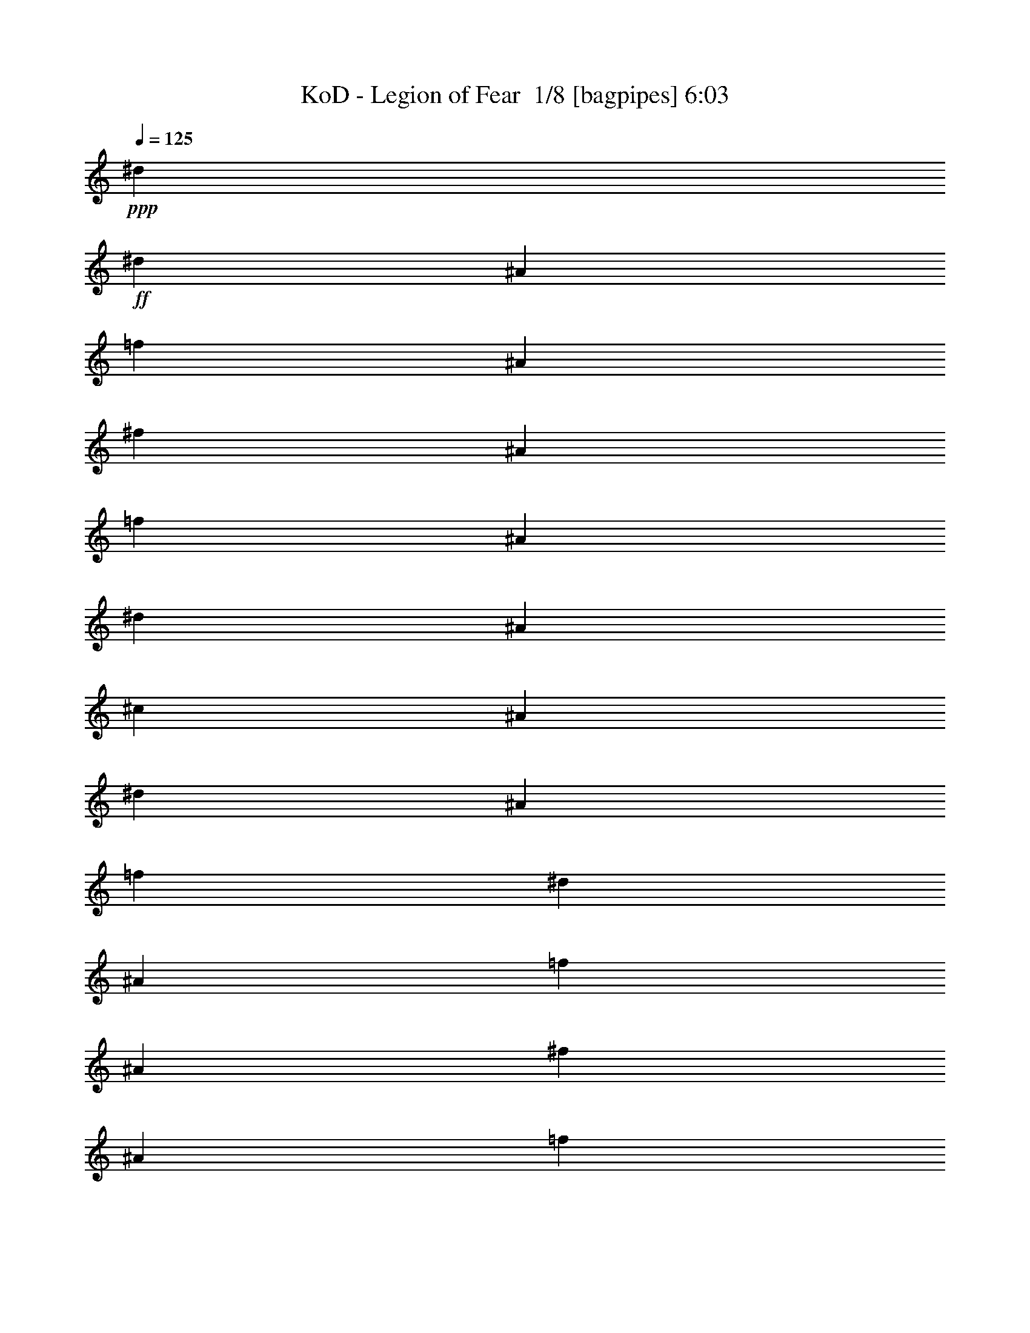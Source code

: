 % Produced with Bruzo's Transcoding Environment 2.0 alpha 
% Transcribed by Bruzo 

X:1
T: KoD - Legion of Fear  1/8 [bagpipes] 6:03
Z: Transcribed with BruTE -30 356 2
L: 1/4
Q: 125
K: C
+ppp+
[^d7681/1600]
+ff+
[^d3/10]
[^A3/10]
[=f2401/8000]
[^A3/10]
[^f3/10]
[^A2401/8000]
[=f3/10]
[^A3/10]
[^d2401/8000]
[^A3/10]
[^c3/10]
[^A2401/8000]
[^d3/10]
[^A3/10]
[=f4801/8000]
[^d3/10]
[^A2401/8000]
[=f3/10]
[^A3/10]
[^f2401/8000]
[^A3/10]
[=f3/10]
[^A2401/8000]
[^d3/10]
[^A3/10]
[^c2401/8000]
[^A3/10]
[^d3/10]
[^A2401/8000]
[=f3/5]
[^f2401/8000]
[^A3/10]
[=f3/10]
[^A2401/8000]
[^d3/10]
[^A3/10]
[^c2401/8000]
[^A3/10]
[^d3/10]
[^A2401/8000]
[^c3/10]
[^A3/10]
[=B4801/8000]
[^A4801/8000]
[^A3/20]
+mf+
[=B3/20]
+ff+
[^A3/20]
+mf+
[=B3/20]
+ff+
[^A1201/8000]
+mf+
[=B3/20]
+ff+
[^A3/20]
+mf+
[=B3/20]
+ff+
[^A3/20]
+mf+
[=B3/20]
+ff+
[^A1201/8000]
+mf+
[=B3/20]
+ff+
[^A3/20]
+mf+
[=B3/20]
+ff+
[^A3/20]
+mf+
[=B3/20]
+ff+
[=d1201/8000]
+mf+
[^d3/20]
+ff+
[=d3/20]
+mf+
[^d3/20]
+ff+
[=d3/20]
+mf+
[^d3/20]
+ff+
[=d3/20]
+mf+
[^d1201/8000]
+ff+
[=f3/20]
+mf+
[^f3/20]
+ff+
[=f3/20]
+mf+
[^f3/20]
+ff+
[=f3/20]
+mf+
[^f1201/8000]
+ff+
[=f3/20]
+mf+
[^f3/20]
+ff+
[^f4801/8000]
[=f3/10]
[^d7201/8000]
[=f4801/8000]
[^d7201/8000]
[^c7201/8000]
[=B3/5]
[^c7201/8000]
[^d7201/8000]
[=f4801/8000]
[^d7201/8000]
[=f7201/8000]
[^f4801/8000]
[^f3/5]
[=f2401/8000]
[^d7201/8000]
[=f3/5]
[^d7201/8000]
[^c7201/8000]
[=B4801/8000]
[^c19203/8000]
[^c3/20]
+mf+
[^d3/20]
+ff+
[^c3/20]
+mf+
[^d3/20]
+ff+
[^c3/20]
+mf+
[^d1201/8000]
+ff+
[^c3/20]
+mf+
[^d3/20]
+ff+
[^c3/20]
+mf+
[^d3/20]
+ff+
[^c3/20]
+mf+
[^d1201/8000]
+ff+
[^c3/20]
+mf+
[^d3/20]
+ff+
[^c3/20]
+mf+
[^d3/20]
+ff+
[^f4801/8000]
[=f3/10]
[^d7201/8000]
[=f4801/8000]
[^d7201/8000]
[^c7201/8000]
[=B3/5]
[^c7201/8000]
[^d7201/8000]
[=f4801/8000]
[^d7201/8000]
[=f7201/8000]
[^f4801/8000]
[^d3/5]
[=f2401/8000]
[^f7201/8000]
[^g3/5]
[^f4801/8000]
[=f3/10]
[^d7201/8000]
[^c4801/8000]
[^f3/10]
[=f1201/8000]
[=f3/20]
[=f3/20]
[=f3/20]
[^f3/10]
[=f1201/8000]
[=f3/20]
[=f3/20]
[=f3/20]
[^f3/10]
[=f1201/8000]
[=f3/20]
[^f3/10]
[=f3/20]
[=f3/20]
[=f1201/8000]
[=f3/20]
[^f3/10]
[=f3/20]
[=f3/20]
[=f1201/8000]
[=f3/20]
[^f3/10]
[=f3/20]
[=f3/20]
[^f2401/8000]
[=f3/20]
[=f3/20]
[=f3/20]
[=f3/20]
[^f2401/8000]
[=f3/20]
[=f3/20]
[=f3/20]
[=f3/20]
[^f2401/8000]
[=f3/20]
[=f3/20]
[^f3/10]
[=f1201/8000]
[=f3/20]
[=f3/20]
[=f3/20]
[^f3/10]
[=f1201/8000]
[=f3/20]
[=f3/20]
[=f3/20]
[^f3/10]
[=f3/20]
[=f1201/8000]
[^f3/10]
[^f3/20]
[^f3/20]
[^f3/20]
[^f1201/8000]
[=f3/10]
[=f3/20]
[=f3/20]
[=f3/20]
[=f1201/8000]
[^d3/10]
[^d3/20]
[^d3/20]
[=f2401/8000]
[=f3/20]
[=f3/20]
[=f3/20]
[=f3/20]
[^d2401/8000]
[^d3/20]
[^d3/20]
[^d3/20]
[^d3/20]
[^c2401/8000]
[^c3/20]
[^c3/20]
[^f3/10]
[^f3/20]
[^f1201/8000]
[^f3/20]
[^f3/20]
[=f3/10]
[=f3/20]
[=f1201/8000]
[=f3/20]
[=f3/20]
[^d3/10]
[^d3/20]
[^d1201/8000]
[=f3/10]
[=f3/20]
[=f3/20]
[=f3/20]
[=f1201/8000]
[^d3/10]
[^d3/20]
[^d3/20]
[^d3/20]
[^d1201/8000]
[^c3/10]
[^c3/20]
[^c3/20]
[^g3/20]
[^f1201/8000]
[=f3/20]
[^f3/20]
[^g3/20]
[^f3/20]
[=f3/20]
[^f1201/8000]
[^g3/20]
[^f3/20]
[=f3/20]
[^f3/20]
[^g3/20]
[^f1201/8000]
[=f3/20]
[^f3/20]
[^g7201/8000]
[^f3/20]
[=f3/20]
[^f4801/8000]
[=f4801/8000]
[^D3/10^A3/10]
[^D3/20]
[^D3/20]
[^D3/20]
[^D1201/8000]
[^D3/10^A3/10]
[^D3/20]
[^D3/20]
[^D3/20]
[^D1201/8000]
[^D3/10^A3/10]
[^D3/20]
[^D3/20]
[^D2401/8000^A2401/8000]
[^D3/20]
[^D3/20]
[^D3/20]
[^D3/20]
[^D2401/8000^A2401/8000]
[=B4653/4000^d4653/4000]
z387/80
[^A3/10]
[^D1201/8000]
[^D3/20]
[^D3/20]
[^D3/20]
[^D3/10]
[^D1201/8000]
[^D3/20]
[^D3/20]
[^D3/20]
[^A3/10]
[^D1201/8000]
[^D3/20]
[^A3/10]
[^D3/20]
[^D3/20]
[^D1201/8000]
[^D3/20]
[^A3/10]
[^d9601/8000]
[^A4801/4000]
[^G9601/8000]
[^F9601/8000]
[=F4801/4000]
[^D7201/4000]
[^F3/5]
[=F7201/8000]
[^D7201/8000]
[^C4801/8000]
[=F7201/4000]
[^G4801/8000]
[^F7201/8000]
[=F7201/8000]
[^D3/5]
[^A4801/8000]
[^G3/10]
[^F7201/8000]
[^G4801/8000]
[^F3/10]
[=F7201/8000]
[^F4801/8000]
[=F4801/8000]
[^F7201/2000]
[=B3/5]
+mf+
[^f4801/8000]
+ff+
[^d7201/4000]
[^f4801/8000]
[=f7201/8000]
[^d7201/8000]
[^c3/5]
[=f7201/4000]
[^g4801/8000]
[^f7201/8000]
[=f7201/8000]
[^d4801/8000]
[^a3/5]
[^g2401/8000]
[^f7201/8000]
[^g3/5]
[^f2401/8000]
[=f7201/8000]
[^f3/5]
[=f4801/8000]
[^f7201/2000]
[^f3/5]
+mf+
[^A4801/8000]
+ff+
[^D3/10^A3/10]
[^D1201/8000]
[^D3/20]
[^D3/20]
[^D3/20]
[^D3/10^A3/10]
[^D1201/8000]
[^D3/20]
[^D3/20]
[^D3/20]
[^D3/10^A3/10]
[^D2401/8000]
[^D3/10^A3/10]
[^D3/20]
[^D3/20]
[^D1201/8000]
[^D3/20]
[^D3/10^A3/10]
[^D3/20]
[^D3/20]
[^D1201/8000]
[^D3/20]
[^D3/10^A3/10]
[^D3/10]
[^D2401/8000^A2401/8000]
[^D3/20]
[^D3/20]
[^D3/20]
[^D3/20]
[^D2401/8000^A2401/8000]
[^D3/20]
[^D3/20]
[^D3/20]
[^D3/20]
[^D2401/8000^A2401/8000]
[^D3/10]
[^D3/10^A3/10]
[^D1201/8000]
[^D3/20]
[^D3/20]
[^D3/20]
[^D3/10^A3/10]
[^D1201/8000]
[^D3/20]
[^D3/20]
[^D3/20]
[^D3/10^A3/10]
[^D2401/8000]
[^C3/10^G3/10]
[^C3/20]
[^C3/20]
[^C1201/8000]
[^C3/20]
[^C3/10^G3/10]
[^C3/20]
[^C3/20]
[^C1201/8000]
[^C3/20]
[^C3/10^G3/10]
[^C3/10]
[^C2401/8000^G2401/8000]
[^C3/20]
[^C3/20]
[^C3/20]
[^C3/20]
[^C2401/8000^G2401/8000]
[^C3/20]
[^C3/20]
[^C3/20]
[^C3/20]
[^C2401/8000^G2401/8000]
[^C3/10]
[=B,19203/8000^F19203/8000]
[^F3/10]
[^D3/10]
[^F2401/8000]
[^G3/10]
[^A3/10]
[^G2401/8000]
[^F3/10]
[=F3/10]
[^F3/20]
[^F1201/8000]
[^D3/20]
[^D3/20]
[^F3/20]
[^F3/20]
[^G3/20]
[^G1201/8000]
[^A3/20]
[^A3/20]
[^G3/20]
[^G3/20]
[^F3/20]
[^F1201/8000]
[=F3/20]
[=F3/20]
[^F3/20]
[^F3/20]
[^D3/20]
[^D1201/8000]
[^F3/20]
[^F3/20]
[^G3/20]
[^G3/20]
[^A3/20]
[^A1201/8000]
[^G3/20]
[^G3/20]
[^F3/20]
[^F3/20]
[=F3/20]
[=F1201/8000]
[^F3/20]
[^F3/20]
[^D3/20]
[^D3/20]
[^F3/20]
[^F1201/8000]
[^G3/20]
[^G3/20]
[^A3/20]
[^A3/20]
[^G3/20]
[^G1201/8000]
[^F3/20]
[^F3/20]
[=F3/20]
[=F3/20]
[^F3/20]
[^F1201/8000]
[=F3/20]
[=F3/20]
[^F3/20]
[^F3/20]
[^G3/20]
[^G1201/8000]
[^A3/20]
[^A3/20]
[^G3/20]
[^G3/20]
[^F3/20]
[^F1201/8000]
[=F3/20]
[=F3/20]
[^F3/20]
[^F3/20]
[^D3/20]
[^D1201/8000]
[^F3/20]
[^F3/20]
[^G3/20]
[^G3/20]
[^A3/20]
[^A1201/8000]
[^G3/20]
[^G3/20]
[^F3/20]
[^F3/20]
[=F3/20]
[=F1201/8000]
[^F3/20]
[^F3/20]
[^D3/20]
[^D3/20]
[^F3/20]
[^F1201/8000]
[^G3/20]
[^G3/20]
[^A3/20]
[^A3/20]
[^G3/20]
[^G1201/8000]
[^F3/20]
[^F3/20]
[=F3/20]
[=F3/20]
[^F3/20]
[^F1201/8000]
[^D3/20]
[^D3/20]
[^F3/20]
[^F3/20]
[^G3/20]
[^G1201/8000]
[^A3/20]
[^A3/20]
[^G3/20]
[^G3/20]
[^F3/20]
[^F1201/8000]
[=F3/20]
[=F3/20]
[^F3/20]
[^F3/20]
[=F3/20]
[=F1201/8000]
[^F3/20]
[^F3/20]
[^G3/20]
[^G3/20]
[^A3/20]
[^A1201/8000]
[^G3/20]
[^G3/20]
[^F3/20]
[^F3/20]
[=F3/20]
[=F1201/8000]
[^D,3/10^A,3/10^D3/10]
[^D,263/1000^A,263/1000^D263/1000]
z5097/8000
[^d7201/2000^f7201/2000]
[^D,3/10^A,3/10^D3/10]
[^D,2199/8000^A,2199/8000^D2199/8000]
z2501/4000
[^f24003/8000^a24003/8000]
[^d2401/8000]
[=f3/10]
[^f7201/8000]
[=f7201/8000]
[^d4801/8000]
[^c3/5]
[^d1201/8000]
+mf+
[^c3/20]
+ff+
[=b7201/8000]
[^a3/5]
[^g4801/8000]
[^a3/20]
+mf+
[^g3/20]
+ff+
[^f7201/8000]
[=f4801/8000]
[^f3/20]
[^f3/20]
[^f1201/8000]
[^f3/20]
[^f3/20]
[^f3/20]
[=f3/20]
[=f3/20]
[=f1201/8000]
[=f3/20]
[=f3/20]
[=f3/20]
[^d3/20]
[^d3/20]
[^d1201/8000]
[^d3/20]
[^f3/20]
[^f3/20]
[^d3/20]
[^d3/20]
[=f1201/8000]
[=f3/20]
[^d3/20]
[^d3/20]
[^f3/20]
[^f3/20]
[^d1201/8000]
[^d3/20]
[=f3/20]
[=f3/20]
[^d3/20]
[^d3/20]
[^f1201/8000]
[^f3/20]
[^d3/20]
[^d3/20]
[=f3/20]
[=f3/20]
[^d1201/8000]
[^d3/20]
[^f3/20]
[^f3/20]
[^d3/20]
[^d3/20]
[=f3/20]
[=f1201/8000]
[^d3/20]
[^d3/20]
[^f3/20]
[^f3/20]
[^d3/20]
[^d1201/8000]
[=f3/20]
[=f3/20]
[^d3/20]
[^d3/20]
[^f3/20]
[^f1201/8000]
[^d3/20]
[^d3/20]
[=f3/20]
[=f3/20]
[^d3/20]
[^d1201/8000]
[^f3/20]
[^f3/20]
[^d3/20]
[^d3/20]
[=f3/20]
[=f1201/8000]
[^d3/20]
[^d3/20]
[^f3/20]
[^f3/20]
[=f3/20]
[=f1201/8000]
[^d3/5]
[^f3/20]
[^f1201/8000]
[^d3/20]
[^d3/20]
[=f3/20]
[=f3/20]
[^d3/20]
[^d1201/8000]
[^f3/20]
[^f3/20]
[^d3/20]
[^d3/20]
[=f3/20]
[=f1201/8000]
[^d3/20]
[^d3/20]
[^f3/20]
[^f3/20]
[^d3/20]
[^d1201/8000]
[=f3/20]
[=f3/20]
[^d3/20]
[^d3/20]
[^f3/20]
[^f1201/8000]
[^d3/20]
[^d3/20]
[=f3/20]
[=f3/20]
[^d3/20]
[^d1201/8000]
[^f3/20]
[^f3/20]
[^d3/20]
[^d3/20]
[=f3/20]
[=f1201/8000]
[^d3/20]
[^d3/20]
[^f3/20]
[^f3/20]
[^d3/20]
[^d1201/8000]
[=f3/20]
[=f3/20]
[^d3/20]
[^d3/20]
[^f3/20]
[^f1201/8000]
[^d3/20]
[^d3/20]
[=f3/20]
[=f3/20]
[^d3/20]
[^d1201/8000]
[^f3/20]
[^f3/20]
[=f3/20]
[=f3/20]
[^d4801/8000]
[^f4801/8000]
[=f3/10]
[^d7201/8000]
[=f4801/8000]
[^d7201/8000]
[^c7201/8000]
[=B3/5]
[^c7201/8000]
[^d7201/8000]
[=f4801/8000]
[^d7201/8000]
[=f7201/8000]
[^f3/5]
[^f4801/8000]
[=f3/10]
[^d7201/8000]
[=f4801/8000]
[^d7201/8000]
[^c7201/8000]
[=B4801/8000]
[^c9601/8000]
[=f9601/8000]
[^g4801/4000]
[=f9601/8000]
[^f4801/8000]
[=f3/10]
[^d7201/8000]
[=f4801/8000]
[^d7201/8000]
[^c7201/8000]
[=B3/5]
[^c7201/8000]
[^d7201/8000]
[=f4801/8000]
[^d7201/8000]
[=f7201/8000]
[^f4801/8000]
[^d3/5]
[=f2401/8000]
[^f7201/8000]
[^g3/5]
[^f4801/8000]
[=f3/10]
[^d7201/8000]
[^c4801/8000]
[^f3/10]
[=f3/20]
[=f1201/8000]
[=f3/20]
[=f3/20]
[^f3/10]
[=f3/20]
[=f1201/8000]
[=f3/20]
[=f3/20]
[^f3/10]
[=f3/20]
[=f1201/8000]
[^f3/10]
[=f3/10]
[^d3/20]
+mf+
[=f1201/8000]
+ff+
[^c3/10]
[^d2121/8000]
z187/200
[^D2401/8000]
[^D3/20]
[^D3/20]
[^D3/10]
[^D3/20]
[^D1201/8000]
[^D3/10]
[^D3/20]
[^D3/20]
[^D2401/8000]
[^D3/20]
[^D3/20]
[^D3/10]
[^D3/20]
[^D1201/8000]
[^D3/10]
[^D3/20]
[^D3/20]
[^D2401/8000]
[^D3/20]
[^D3/20]
[^D3/10]
[^D3/20]
[^D1201/8000]
[=B,3/10]
[=B,3/20]
[=B,3/20]
[=B,2401/8000]
[=B,3/20]
[=B,3/20]
[=B,3/10]
[=B,3/20]
[=B,1201/8000]
[=B,3/10]
[=B,3/20]
[=B,3/20]
[=B,2401/8000]
[=B,3/20]
[=B,3/20]
[=B,3/10]
[=B,3/20]
[=B,1201/8000]
[=B,3/10]
[=B,3/20]
[=B,3/20]
[=B,2401/8000]
[=B,3/20]
[=B,3/20]
[^C3/10]
[^C3/20]
[^C1201/8000]
[^C3/10]
[^C3/20]
[^C3/20]
[^C2401/8000]
[^C3/20]
[^C3/20]
[^C3/10]
[^C3/20]
[^C1201/8000]
[^C3/10]
[^C3/20]
[^C3/20]
[^C3/10]
[^C1201/8000]
[^C3/20]
[^C3/10]
[^C3/20]
[^C3/20]
[^C2401/8000]
[^C3/20]
[^C3/20]
[^A,3/10]
[^A,1201/8000]
[^A,3/20]
[^A,3/10]
[^A,3/20]
[^A,3/20]
[^A,2401/8000]
[^A,3/20]
[^A,3/20]
[^A,3/10]
[^A,1201/8000]
[^A,3/20]
[^A,3/10]
[^A,3/20]
[^A,3/20]
[^A,2401/8000]
[^A,3/20]
[^A,3/20]
[^A,3/10]
[^A,1201/8000]
[^A,3/20]
[^A,3/10]
[^A,3/20]
[^A,3/20]
[^D2401/8000]
[^D3/20]
[^D3/20]
[^D3/10]
[^D1201/8000]
[^D3/20]
[^D3/10]
[^D3/20]
[^D3/20]
[^D2401/8000]
[^D3/20]
[^D3/20]
[^D3/10]
[^D1201/8000]
[^D3/20]
[^D3/10]
[^D3/20]
[^D3/20]
[^D2401/8000]
[^D3/20]
[^D3/20]
[^D3/10]
[^D1201/8000]
[^D3/20]
[=B,3/10]
[=B,3/20]
[=B,3/20]
[=B,2401/8000]
[=B,3/20]
[=B,3/20]
[=B,3/10]
[=B,1201/8000]
[=B,3/20]
[=B,3/10]
[=B,3/20]
[=B,3/20]
[=B,2401/8000]
[=B,3/20]
[=B,3/20]
[=B,3/10]
[=B,1201/8000]
[=B,3/20]
[=B,3/10]
[=B,3/20]
[=B,3/20]
[=B,2401/8000]
[=B,3/20]
[=B,3/20]
[^C3/10]
[^C1201/8000]
[^C3/20]
[^C3/10]
[^C3/20]
[^C3/20]
[^C2401/8000]
[^C3/20]
[^C3/20]
[^C3/10]
[^C1201/8000]
[^C3/20]
[^C3/10]
[^C3/20]
[^C3/20]
[^C2401/8000]
[^C3/20]
[^C3/20]
[^C3/10]
[^C1201/8000]
[^C3/20]
[^C3/10]
[^C3/20]
[^C3/20]
[^D2401/8000]
[^D3/20]
[^D3/20]
[^D3/10]
[^D1201/8000]
[^D3/20]
[^D3/10]
[^D3/20]
[^D3/20]
[^D2401/8000]
[^D3/20]
[^D3/20]
[^D3/10]
[^D3/20]
[^D1201/8000]
[^D3/10]
[^D3/20]
[^D3/20]
[^D2401/8000]
[^D3/20]
[^D3/20]
[^D3/10]
[^D3/20]
[^D1201/8000]
[^D3/10]
[^D3/20]
[^D3/20]
[^D2401/8000]
[^D3/20]
[^D3/20]
[^D3/10]
[^D3/20]
[^D1201/8000]
[^D3/10]
[^D3/20]
[^D3/20]
[^D2401/8000]
[^D3/20]
[^D3/20]
[^D3/10]
[^D3/20]
[^D1201/8000]
[^D3/10]
[^D3/20]
[^D3/20]
[^D2401/8000]
[^D3/20]
[^D3/20]
[=B,3/10]
[=B,3/20]
[=B,1201/8000]
[=B,3/10]
[=B,3/20]
[=B,3/20]
[=B,2401/8000]
[=B,3/20]
[=B,3/20]
[=B,3/10]
[=B,3/20]
[=B,1201/8000]
[=B,3/10]
[=B,3/20]
[=B,3/20]
[=B,2401/8000]
[=B,3/20]
[=B,3/20]
[=B,3/10]
[=B,3/20]
[=B,1201/8000]
[=B,3/10]
[=B,3/20]
[=B,3/20]
[^C2401/8000]
[^C3/20]
[^C3/20]
[^C3/10]
[^C3/20]
[^C1201/8000]
[^C3/10]
[^C3/20]
[^C3/20]
[^C2401/8000]
[^C3/20]
[^C3/20]
[^C3/10]
[^C3/20]
[^C1201/8000]
[^C3/10]
[^C3/20]
[^C3/20]
[^C2401/8000]
[^C3/20]
[^C3/20]
[^C3/10]
[^C3/20]
[^C1201/8000]
[^D3/10]
[^D3/20]
[^D3/20]
[^D2401/8000]
[^D3/20]
[^D3/20]
[^D3/10]
[^D3/20]
[^D1201/8000]
[^D3/10]
[^D3/20]
[^D3/20]
[^D2401/8000]
[^D3/20]
[^D3/20]
[^D3/10]
[^D3/20]
[^D1201/8000]
[^D3/10]
[^D3/20]
[^D3/20]
[^D3/10]
[^D1201/8000]
[^D3/20]
[^D3/10]
[^D3/20]
[^D3/20]
[^D2401/8000]
[^D3/20]
[^D3/20]
[^D3/10]
[^D1201/8000]
[^D3/20]
[^D3/10]
[^D3/20]
[^D3/20]
[^D2401/8000]
[^D3/20]
[^D3/20]
[^D3/10]
[^D1201/8000]
[^D3/20]
[^D3/10]
[^D3/20]
[^D3/20]
[^D2401/8000]
[^D3/20]
[^D3/20]
[^D3/10]
[^D1201/8000]
[^D3/20]
[^D3/10]
[^D3/20]
[^D3/20]
[^D2401/8000]
[^D3/20]
[^D3/20]
[^D3/10]
[^D1201/8000]
[^D3/20]
[^D3/10]
[^D3/20]
[^D3/20]
[^D2401/8000]
[^D3/20]
[^D3/20]
[^D3/10]
[^D1201/8000]
[^D3/20]
[^D3/10]
[^D3/20]
[^D3/20]
[^D7201/4000]
[^F4801/8000]
[=F7201/8000]
[^D7201/8000]
[^C4801/8000]
[=F7201/4000]
[^G3/5]
[^F7201/8000]
[=F7201/8000]
[^D4801/8000]
[^A4801/8000]
[^G3/10]
[^F7201/8000]
[^G4801/8000]
[^F3/10]
[=F7201/8000]
[^F4801/8000]
[=F3/5]
[^F7201/2000]
[=B4801/8000]
+mf+
[^f4801/8000]
+ff+
[^d7201/4000]
[^f3/5]
[=f7201/8000]
[^d7201/8000]
[^c4801/8000]
[=f7201/4000]
[^g4801/8000]
[^f7201/8000]
[=f7201/8000]
[^d3/5]
[^a4801/8000]
[^g3/10]
[^f7201/8000]
[^g4801/8000]
[^f3/10]
[=f7201/8000]
[^f4801/8000]
[=f4801/8000]
[^f28803/8000]
[^f4801/8000]
+mf+
[^A4801/8000]
+ff+
[^D3/10^A3/10]
[^D3/20]
[^D3/20]
[^D1201/8000]
[^D3/20]
[^D3/10^A3/10]
[^D3/20]
[^D3/20]
[^D1201/8000]
[^D3/20]
[^D3/10^A3/10]
[^D3/10]
[^D2401/8000^A2401/8000]
[^D3/20]
[^D3/20]
[^D3/20]
[^D3/20]
[^D2401/8000^A2401/8000]
[^D3/20]
[^D3/20]
[^D3/20]
[^D3/20]
[^D2401/8000^A2401/8000]
[^D3/10]
[^D3/10^A3/10]
[^D1201/8000]
[^D3/20]
[^D3/20]
[^D3/20]
[^D3/10^A3/10]
[^D1201/8000]
[^D3/20]
[^D3/20]
[^D3/20]
[^D3/10^A3/10]
[^D2401/8000]
[^D3/10^A3/10]
[^D3/20]
[^D3/20]
[^D1201/8000]
[^D3/20]
[^D3/10^A3/10]
[^D3/20]
[^D3/20]
[^D1201/8000]
[^D3/20]
[^D3/10^A3/10]
[^D3/10]
[^C2401/8000^G2401/8000]
[^C3/20]
[^C3/20]
[^C3/20]
[^C3/20]
[^C2401/8000^G2401/8000]
[^C3/20]
[^C3/20]
[^C3/20]
[^C3/20]
[^C2401/8000^G2401/8000]
[^C3/10]
[^C3/10^G3/10]
[^C1201/8000]
[^C3/20]
[^C3/20]
[^C3/20]
[^C3/10^G3/10]
[^C1201/8000]
[^C3/20]
[^C3/20]
[^C3/20]
[^C3/10^G3/10]
[^C2401/8000]
[=B,9601/4000^F9601/4000]
[^F2401/8000]
[^D3/10]
[^F3/10]
[^G2401/8000]
[^A3/10]
[^G3/10]
[^F2401/8000]
[=F3/10]
[^F3/20]
[^F3/20]
[^D3/20]
[^D1201/8000]
[^F3/20]
[^F3/20]
[^G3/20]
[^G3/20]
[^A3/20]
[^A1201/8000]
[^G3/20]
[^G3/20]
[^F3/20]
[^F3/20]
[=F3/20]
[=F1201/8000]
[^F3/20]
[^F3/20]
[^D3/20]
[^D3/20]
[^F3/20]
[^F1201/8000]
[^G3/20]
[^G3/20]
[^A3/20]
[^A3/20]
[^G3/20]
[^G1201/8000]
[^F3/20]
[^F3/20]
[=F3/20]
[=F3/20]
[^F3/20]
[^F1201/8000]
[^D3/20]
[^D3/20]
[^F3/20]
[^F3/20]
[^G3/20]
[^G1201/8000]
[^A3/20]
[^A3/20]
[^G3/20]
[^G3/20]
[^F3/20]
[^F1201/8000]
[=F3/20]
[=F3/20]
[^F3/20]
[^F3/20]
[=F3/20]
[=F1201/8000]
[^F3/20]
[^F3/20]
[^G3/20]
[^G3/20]
[^A3/20]
[^A1201/8000]
[^G3/20]
[^G3/20]
[^F3/20]
[^F3/20]
[=F3/20]
[=F1201/8000]
[^F3/20]
[^F3/20]
[^D3/20]
[^D3/20]
[^F3/20]
[^F1201/8000]
[^G3/20]
[^G3/20]
[^A3/20]
[^A3/20]
[^G3/20]
[^G1201/8000]
[^F3/20]
[^F3/20]
[=F3/20]
[=F3/20]
[^F3/20]
[^F1201/8000]
[^D3/20]
[^D3/20]
[^F3/20]
[^F3/20]
[^G3/20]
[^G1201/8000]
[^A3/20]
[^A3/20]
[^G3/20]
[^G3/20]
[^F3/20]
[^F1201/8000]
[=F3/20]
[=F3/20]
[^F3/20]
[^F3/20]
[^D3/20]
[^D1201/8000]
[^F3/20]
[^F3/20]
[^G3/20]
[^G3/20]
[^A3/20]
[^A1201/8000]
[^G3/20]
[^G3/20]
[^F3/20]
[^F3/20]
[=F3/20]
[=F1201/8000]
[^F3/20]
[^F3/20]
[=F3/20]
[=F3/20]
[^F3/20]
[^F1201/8000]
[^G3/20]
[^G3/20]
[^A3/20]
[^A3/20]
[^G3/20]
[^G1201/8000]
[^F3/20]
[^F3/20]
[=F3/20]
[=F3/20]
[^D,2401/8000^A,2401/8000^D2401/8000]
[^D,49/200^A,49/200^D49/200]
z5241/8000
[^d28803/8000^f28803/8000]
[^D,2401/8000^A,2401/8000^D2401/8000]
[^D,411/1600^A,411/1600^D411/1600]
z2573/4000
[^f24003/8000^a24003/8000]
[^d3/10]
[=f2401/8000]
[^f7201/8000]
[=f7201/8000]
[^d3/5]
[^c4801/8000]
[^d3/20]
+mf+
[^c3/20]
+ff+
[=b7201/8000]
[^a4801/8000]
[^g4801/8000]
[^a3/20]
+mf+
[^g3/20]
+ff+
[^f7201/8000]
[=f4801/8000]
[^f3/20]
[^f3/20]
[^f3/20]
[^f3/20]
[^f1201/8000]
[^f3/20]
[=f3/20]
[=f3/20]
[=f3/20]
[=f3/20]
[=f1201/8000]
[=f3/20]
[^d3/20]
[^d3/20]
[^d3/20]
[^d3/20]
[^f1201/8000]
[^f3/20]
[^d3/20]
[^d3/20]
[=f3/20]
[=f3/20]
[^d1201/8000]
[^d3/20]
[^f3/20]
[^f3/20]
[^d3/20]
[^d3/20]
[=f1201/8000]
[=f3/20]
[^d3/20]
[^d3/20]
[^f3/20]
[^f3/20]
[^d1201/8000]
[^d3/20]
[=f3/20]
[=f3/20]
[^d3/20]
[^d3/20]
[^f1201/8000]
[^f3/20]
[^d3/20]
[^d3/20]
[=f3/20]
[=f3/20]
[^d1201/8000]
[^d3/20]
[^f3/20]
[^f3/20]
[^d3/20]
[^d3/20]
[=f3/20]
[=f1201/8000]
[^d3/20]
[^d3/20]
[^f3/20]
[^f3/20]
[^d3/20]
[^d1201/8000]
[=f3/20]
[=f3/20]
[^d3/20]
[^d3/20]
[^f3/20]
[^f1201/8000]
[^d3/20]
[^d3/20]
[=f3/20]
[=f3/20]
[^d3/20]
[^d1201/8000]
[^f3/20]
[^f3/20]
[=f3/20]
[=f3/20]
[^d4801/8000]
[^f3/20]
[^f3/20]
[^d3/20]
[^d1201/8000]
[=f3/20]
[=f3/20]
[^d3/20]
[^d3/20]
[^f3/20]
[^f1201/8000]
[^d3/20]
[^d3/20]
[=f3/20]
[=f3/20]
[^d3/20]
[^d1201/8000]
[^f3/20]
[^f3/20]
[^d3/20]
[^d3/20]
[=f3/20]
[=f1201/8000]
[^d3/20]
[^d3/20]
[^f3/20]
[^f3/20]
[^d3/20]
[^d1201/8000]
[=f3/20]
[=f3/20]
[^d3/20]
[^d3/20]
[^f3/20]
[^f1201/8000]
[^d3/20]
[^d3/20]
[=f3/20]
[=f3/20]
[^d3/20]
[^d1201/8000]
[^f3/20]
[^f3/20]
[^d3/20]
[^d3/20]
[=f3/20]
[=f1201/8000]
[^d3/20]
[^d3/20]
[^f3/20]
[^f3/20]
[^d3/20]
[^d1201/8000]
[=f3/20]
[=f3/20]
[^d3/20]
[^d3/20]
[^f3/20]
[^f1201/8000]
[=f3/20]
[=f3/20]
[^d4801/8000]
[^f3/10]
[=f3/10]
[^d2401/8000]
[^d3/20]
[=f3/20]
[^f3/10]
[=f2401/8000]
[^d3/10]
[^d3/20]
[=f3/20]
[^f2401/8000]
[^g3/10]
[^f3/10]
[=f2401/8000]
[^f3/10]
[=f3/10]
[^d2401/8000]
[^d3/20]
[=f3/20]
[^f3/10]
[^g2401/8000]
[^a3/10]
[=b3/10]
[^a2401/8000]
[=b3/10]
[^c3/10]
[^d2401/8000]
[^c3/10]
[^d3/10]
[=f3/20]
[^f1201/8000]
[^g3/20]
[^a3/20]
[^f3/20]
[^g3/20]
[^a3/20]
[=b3/20]
[^g4801/8000]
[^a3/10]
[^g2401/8000]
[^f3/10]
[^f3/20]
[^g3/20]
[^a2401/8000]
[^g3/10]
[^f3/10]
[^f1201/8000]
[^g3/20]
[^a3/10]
[=b3/20]
+mf+
[^a3/20]
+ff+
[^g2401/8000]
[^f3/20]
+mf+
[=f3/20]
+ff+
[^f3/10]
[=f2401/8000]
[^d3/5]
[^f1201/8000]
[=f3/20]
[^d3/20]
[^f3/20]
[=f3/20]
[^d3/20]
[^f1201/8000]
[=f3/20]
[^f3/20]
[=f3/20]
[^d3/20]
[^f3/20]
[=f1201/8000]
[^d3/20]
[^f3/20]
[=f3/20]
[^f3/20]
[=f3/20]
[^d1201/8000]
[^c3/20]
[=b3/20]
[^a3/20]
[^g3/20]
[^f3/20]
[^a1201/8000]
[^g3/20]
[^f3/20]
[=f3/20]
[^d4801/8000]
[^f3/10]
[=f3/20]
[=f3/20]
[=f1201/8000]
[=f3/20]
[^f3/10]
[=f3/20]
[=f3/20]
[=f1201/8000]
[=f3/20]
[^f3/10]
[=f3/20]
[=f3/20]
[^f2401/8000]
[=f3/20]
[=f3/20]
[=f3/20]
[=f3/20]
[^f2401/8000]
[=f3/20]
[=f3/20]
[=f3/20]
[=f3/20]
[^f2401/8000]
[=f3/20]
[=f3/20]
[^f3/10]
[^f1201/8000]
[^f3/20]
[^f3/20]
[^f3/20]
[=f3/10]
[=f1201/8000]
[=f3/20]
[=f3/20]
[=f3/20]
[^d3/10]
[^d1201/8000]
[^d3/20]
[=f3/10]
[=f3/20]
[=f3/20]
[=f1201/8000]
[=f3/20]
[^d3/10]
[^d3/20]
[^d3/20]
[^d1201/8000]
[^d3/20]
[^c3/10]
[^c3/20]
[^c3/20]
[^f2401/8000]
[^f3/20]
[^f3/20]
[^f3/20]
[^f3/20]
[=f2401/8000]
[=f3/20]
[=f3/20]
[=f3/20]
[=f3/20]
[^d2401/8000]
[^d3/20]
[^d3/20]
[=f3/10]
[=f3/20]
[=f1201/8000]
[=f3/20]
[=f3/20]
[^d3/10]
[^d3/20]
[^d1201/8000]
[^d3/20]
[^d3/20]
[^c3/10]
[^c3/20]
[^c1201/8000]
[^g3/20]
[^f3/20]
[=f3/20]
[^f3/20]
[^g3/20]
[^f1201/8000]
[=f3/20]
[^f3/20]
[^g3/20]
[^f3/20]
[=f3/20]
[^f1201/8000]
[^g3/20]
[^f3/20]
[=f3/20]
[^f3/20]
[^g7201/8000]
[^f3/20]
[=f1201/8000]
[^f3/5]
[=f4801/8000]
[^a7201/8000]
[^g7201/8000]
[=f4801/8000]
[^f7201/4000]
[^f3/10]
[^g3/10]
[^a7201/8000]
[^g7201/8000]
[=f4801/8000]
[^f7201/4000]
[^f3/10]
[^g2401/8000]
[^a7201/8000]
[^g7201/8000]
[=f3/5]
[^f7201/8000]
[^g7201/8000]
[^a4801/8000]
[=b7201/8000]
[^c7201/8000]
[^d3/5]
[^c4801/8000]
[^d4801/8000]
[=f3/5]
[^f4801/8000]
[^a3/20]
[^d3/20]
[=b1201/8000]
[^d3/20]
[^a3/20]
[^d3/20]
[^g3/20]
[^d3/20]
[^a1201/8000]
[^d3/20]
[=b3/20]
[^d3/20]
[^a3/20]
[^d3/20]
[^g1201/8000]
[^d3/20]
[^a3/20]
[^d3/20]
[=b3/20]
[^d3/20]
[^c1201/8000]
[^d3/20]
[=b3/20]
[^d3/20]
[^a3/10]
[=b2401/8000]
[^a3/10]
[^g3/10]
[^a2401/8000]
[^g3/10]
[^f3/10]
[=f2401/8000]
[^d3/10]
[^c3/10]
[=B2401/8000]
[^A3/10]
[=B3/10]
[^c2401/8000]
[^d3/10]
[=f3/10]
[^f2401/8000]
[^g3/10]
[^a4801/8000]
[=b3/20]
[^a3/20]
[^g3/20]
[^a3/20]
[=b1201/8000]
[^a3/20]
[^g3/20]
[^f3/20]
[^g3/20]
[^f3/20]
[=f1201/8000]
[^f3/20]
[^g3/20]
[^f3/20]
[=f3/20]
[^d3/20]
[=e3201/8000]
[^g2/5]
[^a3201/8000]
[^g2/5]
[^f3201/8000]
[=f2/5]
[^d2/5]
[=f3201/8000]
[^f2/5]
[^g3201/8000]
[^a2/5]
[=b3201/8000]
[^c2/5]
[^d3201/8000]
[=f2/5]
[^f2/5]
[^g3201/8000]
[^a20667/4000]
z3609/250
[^A1/5]
[^A1/5]
[^A1/5]
[^d1/5]
[^A1601/8000]
[^A1/5]
[^A1/5]
[^A1/5]
[^A1/5]
[^d1601/8000]
[^A1/5]
[^A1/5]
[^A1/5]
[^A1601/8000]
[^A1/5]
[^d1/5]
[^A1/5]
[^A1/5]
[^A1601/8000]
[^A1/5]
[^A1/5]
[^d1/5]
[^A1601/8000]
[^A1/5]
[^G1/5]
[^G1/5]
[^G1/5]
[=B1601/8000]
[^G1/5]
[^G1/5]
[^G1/5]
[^G1601/8000]
[^G1/5]
[=B1/5]
[^G1/5]
[^G1/5]
[^G1601/8000]
[^G1/5]
[^G1/5]
[=B1/5]
[^G1601/8000]
[^G1/5]
[^G1/5]
[^G1/5]
[^G1/5]
[=B1601/8000]
[^G1/5]
[^G1/5]
[^F1/5]
[^F1601/8000]
[^F1/5]
[^A1/5]
[^F1/5]
[^F1/5]
[^F1601/8000]
[^F1/5]
[^F1/5]
[^A1/5]
[^F1601/8000]
[^F1/5]
[^F1/5]
[^F1/5]
[^F1/5]
[^A1601/8000]
[^F1/5]
[^F1/5]
[^F1/5]
[^F1601/8000]
[^F1/5]
[^A1/5]
[^F1/5]
[^F1/5]
[=F1601/8000]
[=F1/5]
[=F1/5]
[^G1/5]
[=F1601/8000]
[=F1/5]
[=F1/5]
[=F1/5]
[=F1/5]
[^G1601/8000]
[=F1/5]
[=F1/5]
[=F1/5]
[=F1/5]
[=F1601/8000]
[^G1/5]
[=F1/5]
[=F1/5]
[=F1601/8000]
[=F1/5]
[=F1/5]
[^G1/5]
[=F1/5]
[=F1601/8000]
[^A1/5]
[^A1/5]
[^A1/5]
[^d1601/8000]
[^A1/5]
[^A1/5]
[^A1/5]
[^A1/5]
[^A1601/8000]
[^d1/5]
[^A1/5]
[^A1/5]
[^A1601/8000]
[^A1/5]
[^A1/5]
[^d1/5]
[^A1/5]
[^A1601/8000]
[^A1/5]
[^A1/5]
[^A1/5]
[^d1601/8000]
[^A1/5]
[^A1/5]
[^G1/5]
[^G1/5]
[^G1601/8000]
[=B1/5]
[^G1/5]
[^G1/5]
[^G1601/8000]
[^G1/5]
[^G1/5]
[=B1/5]
[^G1/5]
[^G1601/8000]
[^G1/5]
[^G1/5]
[^G1/5]
[=B1601/8000]
[^G1/5]
[^G1/5]
[^G1/5]
[^G1/5]
[^G1601/8000]
[=B1/5]
[^G1/5]
[^G1/5]
[^F1601/8000]
[^F1/5]
[^F1/5]
[^A1/5]
[^F1/5]
[^F1601/8000]
[^F1/5]
[^F1/5]
[^F1/5]
[^A1601/8000]
[^F1/5]
[^F1/5]
[^F1/5]
[^F1/5]
[^F1601/8000]
[^A1/5]
[^F1/5]
[^F1/5]
[^F1/5]
[^F1601/8000]
[^F1/5]
[^A1/5]
[^F1/5]
[^F1601/8000]
[^C1/5]
[^C1/5]
[^C1/5]
[^C1/5]
[^C1601/8000]
[^C1/5]
[^D1/5]
[^D1/5]
[^D1601/8000]
[^D1/5]
[^D1/5]
[^D1/5]
[=F1/5]
[=F1601/8000]
[=F1/5]
[=F1/5]
[=F1/5]
[=F1601/8000]
[^F1/5]
[^F1/5]
[^F1/5]
[^F1/5]
[^F1601/8000]
[^F1/5]
[=F4801/8000]
[^F3/5]
[^G4801/8000]
[^A4801/8000]
[^G3/5]
[^A4801/8000]
[^d4801/8000]
[=f3/5]
[^d7681/1600]
[^D,2401/8000^A,2401/8000^D2401/8000]
[^D,2059/8000^A,2059/8000^D2059/8000]
z2571/4000
[^d7201/2000^f7201/2000]
[^D,3/10^A,3/10^D3/10]
[^D,1077/4000^A,1077/4000^D1077/4000]
z5047/8000
[^f24003/8000^a24003/8000]
[^d2401/8000]
[=f3/10]
[^f7201/8000]
[=f7201/8000]
[^d4801/8000]
[^c3/5]
[^d1201/8000]
+mf+
[^c3/20]
+ff+
[=b7201/8000]
[^a3/5]
[^g4801/8000]
[^a3/20]
+mf+
[^g3/20]
+ff+
[^f7201/8000]
[=f4801/8000]
[^f3/20]
[^f3/20]
[^f1201/8000]
[^f3/20]
[^f3/20]
[^f3/20]
[=f3/20]
[=f3/20]
[=f1201/8000]
[=f3/20]
[=f3/20]
[=f3/20]
[^d3/20]
[^d3/20]
[^d1201/8000]
[^d3/20]
[^f3/20]
[^f3/20]
[^d3/20]
[^d3/20]
[=f1201/8000]
[=f3/20]
[^d3/20]
[^d3/20]
[^f3/20]
[^f3/20]
[^d3/20]
[^d1201/8000]
[=f3/20]
[=f3/20]
[^d3/20]
[^d3/20]
[^f3/20]
[^f1201/8000]
[^d3/20]
[^d3/20]
[=f3/20]
[=f3/20]
[^d3/20]
[^d1201/8000]
[^f3/20]
[^f3/20]
[^d3/20]
[^d3/20]
[=f3/20]
[=f1201/8000]
[^d3/20]
[^d3/20]
[^f3/20]
[^f3/20]
[^d3/20]
[^d1201/8000]
[=f3/20]
[=f3/20]
[^d3/20]
[^d3/20]
[^f3/20]
[^f1201/8000]
[^d3/20]
[^d3/20]
[=f3/20]
[=f3/20]
[^d3/20]
[^d1201/8000]
[^f3/20]
[^f3/20]
[^d3/20]
[^d3/20]
[=f3/20]
[=f1201/8000]
[^d3/20]
[^d3/20]
[^f3/20]
[^f3/20]
[=f3/20]
[=f1201/8000]
[^d3/5]
[^f3/20]
[^f1201/8000]
[^d3/20]
[^d3/20]
[=f3/20]
[=f3/20]
[^d3/20]
[^d1201/8000]
[^f3/20]
[^f3/20]
[^d3/20]
[^d3/20]
[=f3/20]
[=f1201/8000]
[^d3/20]
[^d3/20]
[^f3/20]
[^f3/20]
[^d3/20]
[^d1201/8000]
[=f3/20]
[=f3/20]
[^d3/20]
[^d3/20]
[^f3/20]
[^f1201/8000]
[^d3/20]
[^d3/20]
[=f3/20]
[=f3/20]
[^d3/20]
[^d1201/8000]
[^f3/20]
[^f3/20]
[^d3/20]
[^d3/20]
[=f3/20]
[=f1201/8000]
[^d3/20]
[^d3/20]
[^f3/20]
[^f3/20]
[^d3/20]
[^d1201/8000]
[=f3/20]
[=f3/20]
[^d3/20]
[^d3/20]
[^f3/20]
[^f1201/8000]
[^d3/20]
[^d3/20]
[=f3/20]
[=f3/20]
[^d3/20]
[^d1201/8000]
[^f3/20]
[^f3/20]
[=f3/20]
[=f3/20]
[^d4801/8000]
[^D,3/10^A,3/10^D3/10]
[^D,2317/8000^A,2317/8000^D2317/8000]
z1221/2000
[^d7201/2000^f7201/2000]
[^D,3/10^A,3/10^D3/10]
[^D,239/1000^A,239/1000^D239/1000]
z5289/8000
[^f6001/2000^a6001/2000]
[^d3/10]
[=f3/10]
[^f7201/8000]
[=f7201/8000]
[^d4801/8000]
[^c4801/8000]
[^d3/20]
+mf+
[^c3/20]
+ff+
[=b7201/8000]
[^a4801/8000]
[^g3/5]
[^a1201/8000]
+mf+
[^g3/20]
+ff+
[^f7201/8000]
[=f3/5]
[^f1201/8000]
[^f3/20]
[^f3/20]
[^f3/20]
[^f3/20]
[^f3/20]
[=f1201/8000]
[=f3/20]
[=f3/20]
[=f3/20]
[=f3/20]
[=f3/20]
[^d1201/8000]
[^d3/20]
[^d3/20]
[^d3/20]
[^f3/20]
[^f3/20]
[^d1201/8000]
[^d3/20]
[=f3/20]
[=f3/20]
[^d3/20]
[^d3/20]
[^f1201/8000]
[^f3/20]
[^d3/20]
[^d3/20]
[=f3/20]
[=f3/20]
[^d1201/8000]
[^d3/20]
[^f3/20]
[^f3/20]
[^d3/20]
[^d3/20]
[=f1201/8000]
[=f3/20]
[^d3/20]
[^d3/20]
[^f3/20]
[^f3/20]
[^d1201/8000]
[^d3/20]
[=f3/20]
[=f3/20]
[^d3/20]
[^d3/20]
[^f1201/8000]
[^f3/20]
[^d3/20]
[^d3/20]
[=f3/20]
[=f3/20]
[^d1201/8000]
[^d3/20]
[^f3/20]
[^f3/20]
[^d3/20]
[^d3/20]
[=f1201/8000]
[=f3/20]
[^d3/20]
[^d3/20]
[^f3/20]
[^f3/20]
[^d3/20]
[^d1201/8000]
[=f3/20]
[=f3/20]
[^d3/20]
[^d3/20]
[^f3/20]
[^f1201/8000]
[=f3/20]
[=f3/20]
[^d4801/8000]
[^f3/20]
[^f3/20]
[^d3/20]
[^d3/20]
[=f3/20]
[=f1201/8000]
[^d3/20]
[^d3/20]
[^f3/20]
[^f3/20]
[^d3/20]
[^d1201/8000]
[=f3/20]
[=f3/20]
[^d3/20]
[^d3/20]
[^f3/20]
[^f1201/8000]
[^d3/20]
[^d3/20]
[=f3/20]
[=f3/20]
[^d3/20]
[^d1201/8000]
[^f3/20]
[^f3/20]
[^d3/20]
[^d3/20]
[=f3/20]
[=f1201/8000]
[^d3/20]
[^d3/20]
[^f3/20]
[^f3/20]
[^d3/20]
[^d1201/8000]
[=f3/20]
[=f3/20]
[^d3/20]
[^d3/20]
[^f3/20]
[^f1201/8000]
[^d3/20]
[^d3/20]
[=f3/20]
[=f3/20]
[^d3/20]
[^d1201/8000]
[^f3/20]
[^f3/20]
[^d3/20]
[^d3/20]
[=f3/20]
[=f1201/8000]
[^d3/20]
[^d3/20]
[^f3/20]
[^f3/20]
[=f3/20]
[=f1201/8000]
[^d3/5]
[^f4801/8000]
[=f3/10]
[^d7201/8000]
[=f4801/8000]
[^d7201/8000]
[^c7201/8000]
[=B4801/8000]
[^c7201/8000]
[^d7201/8000]
[=f3/5]
[^d7201/8000]
[=f7201/8000]
[^f4801/8000]
[^f4801/8000]
[=f3/10]
[^d7201/8000]
[=f3/5]
[^d7201/8000]
[^c7201/8000]
[=B4801/8000]
[^c19203/8000]
[=f1191/500]
z2437/2000
[=f9601/8000]
[^f19151/8000]
z9653/8000
[^g9601/8000]
[^f9373/4000]
z5029/4000
[=f4801/4000]
[^f9601/8000]
[^g9601/8000]
[^f6001/2000]
[^d3/5]
+mf+
[^d4801/8000]
[^d4533/8000]
z9869/8000
+ff+
[=f9601/8000]
[^f1903/800]
z4887/4000
[=f4801/4000]
[^d4781/2000]
z121/100
[^c9601/8000]
[=b9601/8000]
[^a4801/4000]
[^a2377/1000]
z203/16
z8/1

X:2
T: KoD - Legion of Fear  2/8 [flute] 6:03
Z: Transcribed with BruTE 19 353 11
L: 1/4
Q: 125
K: C
+ppp+
[^A7681/1600^d7681/1600]
+f+
[^A7681/1600^d7681/1600]
[^A7681/1600^d7681/1600]
[=B19203/4000^d19203/4000]
[^A7681/1600=d7681/1600]
[^D19203/8000^F19203/8000]
[=B,9601/4000^D9601/4000]
[^C19203/8000=F19203/8000]
[^A,19203/8000^D19203/8000]
[^D9601/4000^F9601/4000]
[=B,19203/8000^D19203/8000]
[^C7681/1600=F7681/1600]
[^F19203/8000^A19203/8000]
[^D9601/4000^F9601/4000]
[=F19203/8000^G19203/8000]
[^A,19203/8000^F19203/8000]
[^F7681/1600^A7681/1600]
[^F19203/8000^A19203/8000]
[^F2217/4000^A2217/4000]
z923/500
+fff+
[^A1201/8000]
[^F3/20]
[^D3/20]
[^F3/20]
[^A3/20]
[^F3/20]
[^D1201/8000]
[^F3/20]
[^A3/20]
[^F3/20]
[^D3/20]
[^F3/20]
[^A1201/8000]
[^F3/20]
[^D3/20]
[^F3/20]
[^A3/20]
[^F3/20]
[^D1201/8000]
[^F3/20]
[^A3/20]
[^F3/20]
[^D3/20]
[^F3/20]
[^A1201/8000]
[^F3/20]
[^D3/20]
[^F3/20]
[^A3/20]
[^F3/20]
[^D3/20]
[^F1201/8000]
[^G3/20]
[=F3/20]
[^C3/20]
[=F3/20]
[^G3/20]
[=F1201/8000]
[^C3/20]
[=F3/20]
[^G3/20]
[=F3/20]
[^C3/20]
[=F1201/8000]
[^G3/20]
[=F3/20]
[^C3/20]
[=F3/20]
[^A3/20]
[^F1201/8000]
[^D3/20]
[^F3/20]
[^A3/20]
[^F3/20]
[^D3/20]
[^F1201/8000]
[^A3/20]
[^F3/20]
[^D3/20]
[^F3/20]
[^A3/20]
[^F1201/8000]
[^D3/20]
[^F3/20]
[^A3/20]
[^F3/20]
[^D3/20]
[^F1201/8000]
[^A3/20]
[^F3/20]
[^D3/20]
[^F3/20]
[^A3/20]
[^F1201/8000]
[^D3/20]
[^F3/20]
[^A3/20]
[^F3/20]
[^D3/20]
[^F1201/8000]
[=B3/20]
[^G3/20]
[=F3/20]
[^G3/20]
[=B3/20]
[^G1201/8000]
[=F3/20]
[^G3/20]
[=B3/20]
[^G3/20]
[=F3/20]
[^G1201/8000]
[=B3/20]
[^G3/20]
[=F3/20]
[^G3/20]
[^c3/20]
[^G1201/8000]
[=F3/20]
[^G3/20]
[^c3/20]
[^G3/20]
[=F3/20]
[^G1201/8000]
[^c3/20]
[^G3/20]
[=F3/20]
[^G3/20]
[^c3/20]
[^G1201/8000]
[=F3/20]
[^G3/20]
[=B3/20]
[^F3/20]
[^D3/20]
[^F1201/8000]
[=B3/20]
[^F3/20]
[^D3/20]
[^F3/20]
[^A3/20]
[^F1201/8000]
[^D3/20]
[^F3/20]
[^A3/20]
[^F3/20]
[^D3/20]
[^F1201/8000]
[^D3/10^F3/10]
[^D221/800^F221/800]
z228/125
[^D2401/8000^F2401/8000]
[^D2007/8000^F2007/8000]
z2959/1600
[^D3/10^F3/10]
[^D461/1600^F461/1600]
z7249/4000
[^D3/10^F3/10]
[^D1051/4000^F1051/4000]
z147/80
[^D3/10^F3/10]
[^D3/10^F3/10]
z14403/8000
[^D3/10^F3/10]
[^D2197/8000^F2197/8000]
z2921/1600
[^A,2401/8000^D2401/8000]
[^A,997/4000^D997/4000]
z1851/1000
+f+
[^D9601/8000^F9601/8000]
[=F4801/4000^G4801/4000]
[^F,9601/4000=B,9601/4000]
[^C,19203/8000^G,19203/8000]
[=F,19203/8000^A,19203/8000]
[^F,9601/4000=B,9601/4000]
[^C,7201/2000^G,7201/2000]
[^D,4801/4000^A,4801/4000]
[^D,7681/1600^A,7681/1600]
[^F,19203/8000=B,19203/8000]
[^C,9601/4000^G,9601/4000]
[=F,19203/8000^A,19203/8000]
[^F,19203/8000=B,19203/8000]
[^C,7201/2000^G,7201/2000]
[^D,9601/8000^A,9601/8000]
[^D,9601/8000-^A,9601/8000]
[=F9601/8000^D,9601/8000-]
[^D19203/8000^D,19203/8000]
[^F19203/8000^A19203/8000]
[^G9601/8000=B9601/8000]
[^A9601/8000^c9601/8000]
[^F19203/8000^A19203/8000]
[^G9601/8000=B9601/8000]
[^A4801/4000^c4801/4000]
[=F9601/4000^G9601/4000]
[^F4801/4000^A4801/4000]
[^G9601/8000=B9601/8000]
[^A7681/1600^d7681/1600]
+fff+
[^F3/20]
[^D1201/8000]
[^A,3/20]
[^D3/20]
[^F3/20]
[^D3/20]
[^A,3/20]
[^D1201/8000]
[^F3/20]
[^D3/20]
[^A,3/20]
[^D3/20]
[^F3/20]
[^D1201/8000]
[^A,3/20]
[^D3/20]
[^F3/20]
[^D3/20]
[^A,3/20]
[^D1201/8000]
[^F3/20]
[^D3/20]
[^A,3/20]
[^D3/20]
[^F3/20]
[^D1201/8000]
[^A,3/20]
[^D3/20]
[^F3/20]
[^D3/20]
[^A,3/20]
[^D1201/8000]
[^F3/20]
[^D3/20]
[^A,3/20]
[^D3/20]
[^F3/20]
[^D1201/8000]
[^A,3/20]
[^D3/20]
[^F3/20]
[^D3/20]
[^A,3/20]
[^D1201/8000]
[^F3/20]
[^D3/20]
[^A,3/20]
[^D3/20]
[^G3/20]
[=F1201/8000]
[^C3/20]
[=F3/20]
[^G3/20]
[=F3/20]
[^C3/20]
[=F1201/8000]
[^G3/20]
[=F3/20]
[^C3/20]
[=F3/20]
[^G3/20]
[=F1201/8000]
[^C3/20]
[=F3/20]
[^A3/20]
[^F3/20]
[^D3/20]
[^F1201/8000]
[^A3/20]
[^F3/20]
[^D3/20]
[^F3/20]
[^A3/20]
[^F1201/8000]
[^D3/20]
[^F3/20]
[^A3/20]
[^F3/20]
[^D3/20]
[^F1201/8000]
[^A3/20]
[^F3/20]
[^D3/20]
[^F3/20]
[^A3/20]
[^F1201/8000]
[^D3/20]
[^F3/20]
[^A3/20]
[^F3/20]
[^D3/20]
[^F1201/8000]
[^A3/20]
[^F3/20]
[^D3/20]
[^F3/20]
[=B3/20]
[^F1201/8000]
[^D3/20]
[^F3/20]
[=B3/20]
[^F3/20]
[^D3/20]
[^F1201/8000]
[=B3/20]
[^F3/20]
[^D3/20]
[^F3/20]
[=B3/20]
[^F1201/8000]
[^D3/20]
[^F3/20]
[^c3/20]
[^G3/20]
[=F3/20]
[^G1201/8000]
[^c3/20]
[^G3/20]
[=F3/20]
[^G3/20]
[^c3/20]
[^G1201/8000]
[=F3/20]
[^G3/20]
[^G4801/8000=F4801/8000]
+f+
[^D,7681/1600^A,7681/1600]
[^D,7681/1600^A,7681/1600]
[^F,19203/8000=B,19203/8000]
[=F,9601/4000^A,9601/4000]
[^F,19203/8000=B,19203/8000]
[^C,19203/8000^G,19203/8000]
[^D7681/1600^F7681/1600]
[^D7681/1600=F7681/1600]
[^D19203/8000^F19203/8000]
[^D19203/8000=F19203/8000]
[^D9601/4000^F9601/4000]
[=F19203/8000^A19203/8000]
[^D19203/8000^F19203/8000]
[=B,9601/4000^D9601/4000]
[^C19203/8000=F19203/8000]
[^A,9601/4000^D9601/4000]
[^D19203/8000^F19203/8000]
[=B,19203/8000^D19203/8000]
[^C7681/1600=F7681/1600]
[^F19203/8000^A19203/8000]
[^D9601/4000^F9601/4000]
[=F19203/8000^G19203/8000]
[^A,19203/8000^F19203/8000]
[^F7681/1600^A7681/1600]
[^F19203/8000^A19203/8000]
[^F2361/4000^A2361/4000]
z2053/250
z8/1
+ppp+
[^D7201/1000]
+f+
[=F9601/8000]
[^F4801/4000]
[^D9601/4000]
[^C4801/4000]
[=B,9601/8000]
[^C9601/8000]
[^D4801/4000]
[=F9601/8000]
[^F9601/8000]
[^A4801/4000]
[^G9601/8000]
[^F4801/8000]
[=F3/5]
[^D4801/8000]
[^C4801/8000]
[^D76777/8000]
z19211/2000
+fff+
[^D3/10^F3/10]
[^D3/10^F3/10]
[^D1089/2000^F1089/2000]
z5023/4000
[^D2401/8000^F2401/8000]
[^D3/10^F3/10]
[^D4653/8000^F4653/8000]
z9749/8000
[^D3/10^F3/10]
[^D2401/8000^F2401/8000]
[^D89/160^F89/160]
z311/250
[^D3/10^F3/10]
[^D3/10^F3/10]
[^D1187/2000^F1187/2000]
z4827/4000
+f+
[^F,19203/8000=B,19203/8000]
[^C,19203/8000^G,19203/8000]
[=F,9601/4000^A,9601/4000]
[^F,19203/8000=B,19203/8000]
[^C,7201/2000^G,7201/2000]
[^D,9601/8000^A,9601/8000]
[^D,19203/4000^A,19203/4000]
[^F,9601/4000=B,9601/4000]
[^C,19203/8000^G,19203/8000]
[=F,19203/8000^A,19203/8000]
[^F,9601/4000=B,9601/4000]
[^C,7201/2000^G,7201/2000]
[^D,4801/4000^A,4801/4000]
[^D,9601/8000-^A,9601/8000]
[=F9601/8000^D,9601/8000-]
[^D19203/8000^D,19203/8000]
[^F9601/4000^A9601/4000]
[^G4801/4000=B4801/4000]
[^A9601/8000^c9601/8000]
[^F19203/8000^A19203/8000]
[^G9601/8000=B9601/8000]
[^A9601/8000^c9601/8000]
[=F19203/8000^G19203/8000]
[^F9601/8000^A9601/8000]
[^G4801/4000=B4801/4000]
[^A7681/1600^d7681/1600]
+fff+
[^F3/20]
[^D3/20]
[^A,3/20]
[^D1201/8000]
[^F3/20]
[^D3/20]
[^A,3/20]
[^D3/20]
[^F3/20]
[^D1201/8000]
[^A,3/20]
[^D3/20]
[^F3/20]
[^D3/20]
[^A,3/20]
[^D1201/8000]
[^F3/20]
[^D3/20]
[^A,3/20]
[^D3/20]
[^F3/20]
[^D1201/8000]
[^A,3/20]
[^D3/20]
[^F3/20]
[^D3/20]
[^A,3/20]
[^D1201/8000]
[^F3/20]
[^D3/20]
[^A,3/20]
[^D3/20]
[^F3/20]
[^D1201/8000]
[^A,3/20]
[^D3/20]
[^F3/20]
[^D3/20]
[^A,3/20]
[^D1201/8000]
[^F3/20]
[^D3/20]
[^A,3/20]
[^D3/20]
[^F3/20]
[^D1201/8000]
[^A,3/20]
[^D3/20]
[^G3/20]
[=F3/20]
[^C3/20]
[=F1201/8000]
[^G3/20]
[=F3/20]
[^C3/20]
[=F3/20]
[^G3/20]
[=F1201/8000]
[^C3/20]
[=F3/20]
[^G3/20]
[=F3/20]
[^C3/20]
[=F1201/8000]
[^A3/20]
[^F3/20]
[^D3/20]
[^F3/20]
[^A3/20]
[^F1201/8000]
[^D3/20]
[^F3/20]
[^A3/20]
[^F3/20]
[^D3/20]
[^F1201/8000]
[^A3/20]
[^F3/20]
[^D3/20]
[^F3/20]
[^A3/20]
[^F1201/8000]
[^D3/20]
[^F3/20]
[^A3/20]
[^F3/20]
[^D3/20]
[^F1201/8000]
[^A3/20]
[^F3/20]
[^D3/20]
[^F3/20]
[^A3/20]
[^F1201/8000]
[^D3/20]
[^F3/20]
[=B3/20]
[^F3/20]
[^D3/20]
[^F1201/8000]
[=B3/20]
[^F3/20]
[^D3/20]
[^F3/20]
[=B3/20]
[^F1201/8000]
[^D3/20]
[^F3/20]
[=B3/20]
[^F3/20]
[^D3/20]
[^F1201/8000]
[^c3/20]
[^G3/20]
[=F3/20]
[^G3/20]
[^c3/20]
[^G1201/8000]
[=F3/20]
[^G3/20]
[^c3/20]
[^G3/20]
[=F3/20]
[^G1201/8000]
[^G1/8=F1/8-]
[^c19/40=F19/40]
+f+
[^D,7681/1600^A,7681/1600]
[^D,19203/4000^A,19203/4000]
[^F,9601/4000=B,9601/4000]
[=F,19203/8000^A,19203/8000]
[^F,19203/8000=B,19203/8000]
[^C,9601/4000^G,9601/4000]
[^D19203/4000^F19203/4000]
[^D7681/1600=F7681/1600]
[^D19203/8000^F19203/8000]
[^D9601/4000=F9601/4000]
[^D19203/8000^F19203/8000]
[=F19203/8000^A19203/8000]
+fff+
[^F3/10]
[=F3/10]
[^D2401/8000]
[^D3/20]
[=F3/20]
[^F3/10]
[=F2401/8000]
[^D3/10]
[^D3/20]
[=F3/20]
[^F2401/8000]
[=F3/10]
[^D3/10]
[^D3/20]
[=F1201/8000]
[^F3/10]
[=F3/10]
[^D2401/8000]
[^D3/20]
[=F3/20]
[^F3/10]
[=F2401/8000]
[^D3/10]
[^D3/20]
[=F3/20]
[^F2401/8000]
[=F3/10]
[^D3/10]
[^D3/20]
[=F1201/8000]
[^F3/10]
[=F3/10]
[^D2401/8000]
[^D3/20]
[=F3/20]
[^F3/10]
[=F3/10]
[^D2401/8000]
[^D3/20]
[=F3/20]
[^F3/10]
[=F2401/8000]
[^D3/10]
[^D3/20]
[=F3/20]
[^F2401/8000]
[=F3/10]
[^D3/10]
[^D1201/8000]
[=F3/20]
[^F3/10]
[=F3/10]
[^D2401/8000]
[^D3/20]
[=F3/20]
[^F3/10]
[=F2401/8000]
[^D3/10]
[^D3/20]
[=F3/20]
[^F2401/8000]
[=F3/10]
[^D3/10]
[^D1201/8000]
[=F3/20]
[^F3/10]
[=F3/10]
[^D2401/8000]
[^D3/20]
[=F3/20]
[^F3/10]
[=F2401/8000]
[^D3/10]
[^D3/20]
[=F3/20]
[^F2401/8000]
[=F3/10]
[^D3/10]
[^D1201/8000]
[=F3/20]
[^A3/20]
[^F3/20]
[^D3/20]
[^F3/20]
[^A1201/8000]
[^F3/20]
[^D3/20]
[^F3/20]
[^A3/20]
[^F3/20]
[^D1201/8000]
[^F3/20]
[^A3/20]
[^F3/20]
[^D3/20]
[^F3/20]
[^A1201/8000]
[^F3/20]
[^D3/20]
[^F3/20]
[^A3/20]
[^F3/20]
[^D1201/8000]
[^F3/20]
[^A3/20]
[^F3/20]
[^D3/20]
[^F3/20]
[^A1201/8000]
[^F3/20]
[^D3/20]
[^F3/20]
[^G3/20]
[=F3/20]
[^C1201/8000]
[=F3/20]
[^G3/20]
[=F3/20]
[^C3/20]
[=F3/20]
[^G1201/8000]
[=F3/20]
[^C3/20]
[=F3/20]
[^G3/20]
[=F3/20]
[^C1201/8000]
[=F3/20]
[^A3/20]
[^F3/20]
[^D3/20]
[^F3/20]
[^A1201/8000]
[^F3/20]
[^D3/20]
[^F3/20]
[^A3/20]
[^F3/20]
[^D1201/8000]
[^F3/20]
[^A3/20]
[^F3/20]
[^D3/20]
[^F3/20]
[^A1201/8000]
[^F3/20]
[^D3/20]
[^F3/20]
[^A3/20]
[^F3/20]
[^D1201/8000]
[^F3/20]
[^A3/20]
[^F3/20]
[^D3/20]
[^F3/20]
[^A3/20]
[^F1201/8000]
[^D3/20]
[^F3/20]
[=B3/20]
[^G3/20]
[=F3/20]
[^G1201/8000]
[=B3/20]
[^G3/20]
[=F3/20]
[^G3/20]
[=B3/20]
[^G1201/8000]
[=F3/20]
[^G3/20]
[=B3/20]
[^G3/20]
[=F3/20]
[^G1201/8000]
[^c3/20]
[^G3/20]
[=F3/20]
[^G3/20]
[^c3/20]
[^G1201/8000]
[=F3/20]
[^G3/20]
[^c3/20]
[^G3/20]
[=F3/20]
[^G1201/8000]
[^c3/20]
[^G3/20]
[=F3/20]
[^G3/20]
[=B3/20]
[^F1201/8000]
[^D3/20]
[^F3/20]
[=B3/20]
[^F3/20]
[^D3/20]
[^F1201/8000]
[^A3/20]
[^F3/20]
[^D3/20]
[^F3/20]
[^A3/20]
[^F1201/8000]
[^D3/20]
[^F3/20]
+f+
[^A,3/10^D3/10]
[^A,2401/8000^D2401/8000]
[^A,1143/320^D1143/320]
+ppp+
[^A5029/8000]
+f+
[^A,2401/8000^D2401/8000]
[^A,3/10^D3/10]
[^A,2867/800^D2867/800]
+ppp+
[^A987/1600]
+f+
[^A,9601/8000^D9601/8000]
[^A,9601/8000^D9601/8000]
[^A,4801/4000^D4801/4000]
[^A,9601/8000^D9601/8000]
[^A,9601/8000^D9601/8000]
[^A,9601/8000^D9601/8000]
[^A,4801/4000^D4801/4000]
[^A,9401/8000^D9401/8000]
+fff+
[^D1/8-]
[^F1/8^D1/8-]
[^A17203/8000^D17203/8000]
[=F1/8-]
[^G1/8=F1/8-]
[=B7601/8000=F7601/8000]
[^F1/8-]
[^A1/8^F1/8-]
[^c3801/4000^F3801/4000]
[^D1/8-]
[^F1/8^D1/8-]
[^A8601/4000^D8601/4000]
[=F1/8-]
[^G1/8=F1/8-]
[=B3801/4000=F3801/4000]
[^D1/8-]
[^F1/8^D1/8-]
[^A7601/8000^D7601/8000]
[^C1/8-]
[=F1/8^C1/8-]
[^G8601/4000^C8601/4000]
[^D1/8-]
[^F1/8^D1/8-]
[^A3801/4000^D3801/4000]
[^C1/8-]
[=F1/8^C1/8-]
[^G7601/8000^C7601/8000]
[=B,1/8-]
[^D1/8=B,1/8-]
[^F7601/8000=B,7601/8000]
[^C1/8-]
[=F1/8^C1/8-]
[^G3801/4000^C3801/4000]
[^D1/8-]
[^F1/8^D1/8-]
[^A7801/8000^D7801/8000]
[=F3/10-]
[^G2401/8000=F2401/8000-]
[^A3/10=F3/10-]
[=B3/10=F3/10]
+f+
[^A3/20]
[^G1201/8000]
[^F3/20]
[=F3/20]
[^D3/20]
[=F3/20]
[^F3/20]
[^G1201/8000]
[^A3/20]
[^G3/20]
[^F3/20]
[=F3/20]
[^D3/20]
[=F1201/8000]
[^F3/20]
[^G3/20]
[^A3/20]
[^G3/20]
[^F3/20]
[=F1201/8000]
[=B3/20]
[^A3/20]
[^G3/20]
[^F3/20]
[^A3/20]
[^A1201/8000]
[^G3/20]
[^G3/20]
[^F3/20]
[^F3/20]
[^F3/20]
[^F1201/8000]
[^A3/20]
[^G3/20]
[^F3/20]
[=F3/20]
[^D3/20]
[=F1201/8000]
[^F3/20]
[^G3/20]
[^A3/20]
[^G3/20]
[^F3/20]
[=F1201/8000]
[^D3/20]
[=F3/20]
[^F3/20]
[^G3/20]
[^A2401/8000]
[^G3/10]
[^F3/10]
[^G2401/8000]
[^F3/10]
[=F3/10]
[^D2401/8000]
[=F3/10]
[^A3/20]
[^G3/20]
[^F3/20]
[=F1201/8000]
[^D3/20]
[=F3/20]
[^F3/20]
[^G3/20]
[^A3/20]
[^G1201/8000]
[^F3/20]
[=F3/20]
[^D3/20]
[=F3/20]
[^F3/20]
[^G1201/8000]
[^A3/20]
[^G3/20]
[^F3/20]
[=F3/20]
[=B3/20]
[^A1201/8000]
[^G3/20]
[^F3/20]
[^A3/20]
[^A3/20]
[^G3/20]
[^G1201/8000]
[^F3/20]
[^F3/20]
[^F3/20]
[^F3/20]
[^A3/20]
[^G1201/8000]
[^F3/20]
[=F3/20]
[^D3/20]
[=F3/20]
[^F3/20]
[^G1201/8000]
[^A3/20]
[^G3/20]
[^F3/20]
[=F3/20]
[^D3/20]
[=F1201/8000]
[^F3/20]
[^G3/20]
[^A3/10]
[^G2401/8000]
[^F3/10]
[^G3/10]
[^F2401/8000]
[=F3/10]
[^D3/10]
[=F2401/8000]
[^A141/250^d141/250]
z5089/8000
[^A1911/8000^d1911/8000]
z2889/8000
[^A6001/2000^d6001/2000]
[^G4607/8000^c4607/8000]
z2497/4000
[^G1003/4000^c1003/4000]
z559/1600
[^G24003/8000^c24003/8000]
[^F2351/4000=B2351/4000]
z4899/8000
[^F2101/8000=B2101/8000]
z27/80
[^F24003/8000=B24003/8000]
[=F4797/8000^A4797/8000]
z961/1600
[=F439/1600^A439/1600]
z521/1600
[=F6001/2000^A6001/2000]
[^A4391/8000^d4391/8000]
z521/800
[^A229/800^d229/800]
z2511/8000
[^A24003/8000^d24003/8000]
[^G2243/4000^c2243/4000]
z1023/1600
[^G477/1600^c477/1600]
z151/500
[^G24003/8000^c24003/8000]
[^F4581/8000=B4581/8000]
z5021/8000
[^F1979/8000=B1979/8000]
z2821/8000
[^F6001/2000=B6001/2000]
[=F187/320^A187/320]
z2463/4000
[=F1037/4000^A1037/4000]
z2727/8000
[=F24003/8000^A24003/8000]
[^G,19203/8000^G19203/8000]
[^F,9601/4000^F9601/4000]
[^D4801/4000-^F4801/4000]
[^A,9601/8000-^D9601/8000]
[^D,9601/8000-^A,9601/8000]
[^A,9601/8000^D,9601/8000]
[^D,19203/4000^A,19203/4000]
[^D,7681/1600^A,7681/1600]
[^F,19203/8000=B,19203/8000]
[=F,9601/4000^A,9601/4000]
[^F,19203/8000=B,19203/8000]
[^C,19203/8000^G,19203/8000]
[^D7681/1600^F7681/1600]
[^D7681/1600=F7681/1600]
[^D19203/8000^F19203/8000]
[^D19203/8000=F19203/8000]
[^D9601/4000^F9601/4000]
[=F19203/8000^A19203/8000]
[^D,7681/1600^A,7681/1600]
[^D,7681/1600^A,7681/1600]
[^F,19203/8000=B,19203/8000]
[=F,19203/8000^A,19203/8000]
[^F,9601/4000=B,9601/4000]
[^C,19203/8000^G,19203/8000]
[^D7681/1600^F7681/1600]
[^D19203/4000=F19203/4000]
[^D9601/4000^F9601/4000]
[^D19203/8000=F19203/8000]
[^D19203/8000^F19203/8000]
[=F19177/8000^A19177/8000]
z44823/4000
z8/1
[^D19203/8000^F19203/8000]
[=B,19203/8000^D19203/8000]
[^C9601/4000=F9601/4000]
[^A,19203/8000^D19203/8000]
[^D19203/8000^F19203/8000]
[=B,9601/4000^D9601/4000]
[^C19203/4000=F19203/4000]
[^F9601/4000^A9601/4000]
[^D19203/8000^F19203/8000]
[=F19203/8000^G19203/8000]
[^A,9601/4000^F9601/4000]
[^F19203/4000^A19203/4000]
[^F9601/4000^A9601/4000]
[^D57407/4000^F57407/4000]
z101/16

X:3
T: KoD - Legion of Fear  3/8 [student fiddle] 6:03
Z: Transcribed with BruTE 10 247 10
L: 1/4
Q: 125
K: C
z9601/4000
+f+
[^C,9399/4000]
z19607/8000
[^C,18893/8000]
z19513/8000
[^C,18987/8000]
z8989/800
z8/1
z8/1
z8/1
z8/1
z8/1
z8/1
z8/1
+mf+
[^D461/800^F461/800^A461/800]
z228/125
[^D551/1000^G551/1000^A551/1000]
z2959/1600
[^D941/1600^F941/1600^A941/1600]
z7249/4000
[^D9601/4000=F9601/4000^G9601/4000]
[^D23/80^F23/80^A23/80-]
+ppp+
[^A5/16]
z14403/8000
+mf+
[^D4597/8000^G4597/8000^A4597/8000]
z2921/1600
[^D879/1600^F879/1600^A879/1600]
z1851/1000
[^D9601/8000^A9601/8000]
[^C4801/4000^G4801/4000]
[^D9601/4000=B9601/4000]
[^C19203/8000=F19203/8000]
[=F19203/8000^G19203/8000]
[^F9601/4000^A9601/4000]
[^C19203/8000=F19203/8000]
[=F9601/8000^G9601/8000]
[^F4801/4000^A4801/4000]
[^D9601/4000^F9601/4000]
[^D19203/8000=F19203/8000]
[^D19203/8000=B19203/8000]
[^C9601/4000=F9601/4000]
[=F19203/8000^G19203/8000]
[^F19203/8000^A19203/8000]
[^C9601/4000=F9601/4000]
[=F4801/4000^G4801/4000]
[^F9601/8000^A9601/8000]
[^D9601/4000^F9601/4000]
[^D379/160=F379/160]
z44937/4000
z8/1
+mp+
[^F19203/4000^A19203/4000]
[^F9601/4000^G9601/4000=B9601/4000]
[^C19203/8000^G19203/8000]
[^D7681/1600^A7681/1600]
[^F4801/4000=B4801/4000]
[=F9601/8000^G9601/8000]
[=F9207/8000^A9207/8000]
z24397/8000
+mf+
[^D2401/8000^A2401/8000^d2401/8000]
[^C3/10^G3/10^c3/10]
+f+
[^C,9401/4000^D9401/4000^A9401/4000]
z14803/8000
+mf+
[^D3/10^A3/10^f3/10]
[^C3/10^G3/10=f3/10]
[^D18897/8000^A18897/8000^f18897/8000]
z77117/8000
[^D7681/1600-^F7681/1600^A7681/1600-]
[=F7681/1600^D7681/1600^A7681/1600]
[^D19203/8000-^F19203/8000^A19203/8000-]
[=F19203/8000^D19203/8000^A19203/8000]
[^D9601/4000-^F9601/4000^A9601/4000-]
[^G3793/1600^D3793/1600^A3793/1600]
z2887/200
z8/1
z8/1
z8/1
[^D19203/4000^F19203/4000]
[^D7681/1600^G7681/1600]
[=F7681/1600^G7681/1600]
[=F7681/1600^A7681/1600]
[^D19203/4000^F19203/4000]
[^D7681/1600^G7681/1600]
[=F7681/1600^G7681/1600]
[=F19203/4000^A19203/4000]
[^D7681/1600^F7681/1600]
[^D7681/1600^G7681/1600]
[=F19203/4000^G19203/4000]
[=F7681/1600^A7681/1600]
[^D9601/4000]
[^D19203/8000^F19203/8000]
[^D19203/8000^F19203/8000^A19203/8000]
+f+
[^C,9601/4000^D9601/4000^F9601/4000]
+mf+
[^D19203/8000=B19203/8000]
[^C19203/8000=F19203/8000]
[=F9601/4000^G9601/4000]
[^F19203/8000^A19203/8000]
[^C19203/8000=F19203/8000]
[=F9601/8000^G9601/8000]
[^F9601/8000^A9601/8000]
[^D19203/8000^F19203/8000]
[^D19203/8000=F19203/8000]
[^D9601/4000=B9601/4000]
[^C19203/8000=F19203/8000]
[=F19203/8000^G19203/8000]
[^F9601/4000^A9601/4000]
[^C19203/8000=F19203/8000]
[=F9601/8000^G9601/8000]
[^F4801/4000^A4801/4000]
[^D9601/4000^F9601/4000]
[^D9403/4000=F9403/4000]
z45009/4000
z8/1
+mp+
[^F7681/1600^A7681/1600]
[^F19203/8000^G19203/8000=B19203/8000]
[^C19203/8000^G19203/8000]
[^D7681/1600^A7681/1600]
[^F9601/8000=B9601/8000]
[=F4801/4000^G4801/4000]
[=F9563/8000^A9563/8000]
z24041/8000
+mf+
[^D2401/8000^A2401/8000^d2401/8000]
[^C3/10^G3/10^c3/10]
+f+
[^C,9579/4000^D9579/4000^A9579/4000]
z7223/4000
+mf+
[^D2401/8000^A2401/8000^f2401/8000]
[^C3/10^G3/10=f3/10]
[^D18753/8000^A18753/8000^f18753/8000]
z3863/400
+mp+
[^D19203/4000-^F19203/4000^A19203/4000-]
[=F7681/1600^D7681/1600^A7681/1600]
[^D19203/8000-^F19203/8000^A19203/8000-]
[=F9601/4000^D9601/4000^A9601/4000]
[^D19203/8000-^F19203/8000^A19203/8000-]
[^G19203/8000^D19203/8000^A19203/8000]
+mf+
[^D7681/1600-^F7681/1600-^A7681/1600]
[=B19203/8000^D19203/8000-^F19203/8000-]
[^C9601/4000^D9601/4000-^F9601/4000-]
[^A7681/1600^D7681/1600-^F7681/1600-]
[=B19203/8000^D19203/8000-^F19203/8000-]
[^C12/5^D12/5^F12/5]
z11203/1000
z8/1
[^A19203/8000]
[=B9601/4000]
[^A19203/8000]
[^G19203/8000]
[^A9601/4000]
[=B19203/8000]
[^A9601/4000]
+f+
[^C,4801/4000-^G4801/4000]
+mf+
[^F9601/8000^C,9601/8000]
[^D951/1600^A951/1600^d951/1600]
z577/160
[^D3/5^A3/5^d3/5]
[^D87/160^A87/160^d87/160]
z5851/1600
[^D4801/8000^A4801/8000^d4801/8000]
[^C1111/2000^G1111/2000^c1111/2000]
z729/200
[^C4801/8000^G4801/8000^c4801/8000]
[^F4539/8000=B4539/8000^d4539/8000]
z16933/4000
[^F19203/4000^A19203/4000^d19203/4000]
[=F7681/1600^G7681/1600^c7681/1600]
[^D7681/1600^F7681/1600=B7681/1600]
[=F19203/4000^G19203/4000^c19203/4000]
[^A9601/4000]
[=B9601/8000]
[^A4801/4000]
[^G9601/4000]
[^A4801/4000]
[^G9601/8000]
[^F19203/8000]
[^G9601/8000]
[^F9601/8000]
[=F4801/4000]
[^G9601/8000]
[^A9601/8000]
[=B4801/4000]
[^A9601/4000]
[=B4801/4000]
[^A9601/8000]
[^G19203/8000]
[^A9601/8000]
[^G9601/8000]
[^F19203/8000]
[^G9601/8000]
[^F4801/4000]
[=F9601/8000]
[^G9601/8000]
[^A4801/4000]
[=B9601/8000]
[^A9601/8000]
[=B4801/4000]
[^d9601/8000]
[=f9601/8000]
[^D19203/8000-^A19203/8000-^d19203/8000]
+f+
[^C,9581/4000^D9581/4000^A9581/4000]
z7221/4000
+mf+
[^D2401/8000^A2401/8000^d2401/8000]
[^C3/10^G3/10^c3/10]
+f+
[^C,18757/8000^D18757/8000^A18757/8000]
z232/125
+mf+
[^D3/10^A3/10^f3/10]
[^C3/10^G3/10=f3/10]
[^D4713/2000^A4713/2000^f4713/2000]
z38581/4000
[^D7681/1600-^F7681/1600^A7681/1600-]
[=F7681/1600^D7681/1600^A7681/1600]
[^D19203/8000-^F19203/8000^A19203/8000-]
[=F19203/8000^D19203/8000^A19203/8000]
[^D9601/4000-^F9601/4000^A9601/4000-]
[^G473/200^D473/200^A473/200]
z2937/1600
[^D3/10^A3/10^d3/10]
[^C2401/8000^G2401/8000^c2401/8000]
[^D9507/4000^A9507/4000^d9507/4000]
z1459/800
[^D3/10^A3/10^f3/10]
[^C2401/8000^G2401/8000=f2401/8000]
[^D19109/8000^A19109/8000^f19109/8000]
z9613/1000
[^D7681/1600-^F7681/1600^A7681/1600-]
[=F19203/4000^D19203/4000^A19203/4000]
[^D9601/4000-^F9601/4000^A9601/4000-]
[=F19203/8000^D19203/8000^A19203/8000]
[^D19203/8000-^F19203/8000^A19203/8000-]
[^G9601/4000^D9601/4000^A9601/4000]
[^D19203/4000]
[^D7681/1600^A7681/1600]
[^D7681/1600^A7681/1600]
[^D19203/8000-^A19203/8000-]
+f+
[^C,1191/500^D1191/500^A1191/500]
z2437/2000
+mf+
[^C9601/8000^c9601/8000=f9601/8000]
[^D19151/8000^d19151/8000^f19151/8000]
z9653/8000
[=F9601/8000=f9601/8000^g9601/8000]
[^D9373/4000^d9373/4000^f9373/4000]
z5029/4000
[^C4801/4000^c4801/4000=f4801/4000]
[^D9601/4000^d9601/4000^f9601/4000]
[^C9569/4000^c9569/4000=f9569/4000]
z4817/2000
[^D7681/800^d7681/800^f7681/800]
[^F19203/4000^d19203/4000^f19203/4000]
[^D9601/4000^d9601/4000^f9601/4000]
[^D2157/4000^A2157/4000^d2157/4000]
z97/8
z8/1

X:4
T: KoD - Legion of Fear  4/8 [bruesque bassoon] 6:03
Z: Transcribed with BruTE -17 236 9
L: 1/4
Q: 125
K: C
+fff+
[^D,3/10]
[^D,3/10]
[^D,3/10]
[^D,2401/8000]
[^D,3/10^A,3/10]
[^D,3/10^A,3/10]
[^D,2401/8000^A,2401/8000]
[^D,3/10^A,3/10]
[^D,3/20^A,3/20]
[^D,3/20^A,3/20]
[^D,1201/8000^A,1201/8000]
[^D,3/20^A,3/20]
[^D,3/20^A,3/20]
[^D,3/20^A,3/20]
[^D,3/20^A,3/20]
[^D,3/20^A,3/20]
[^D,1201/8000^A,1201/8000]
[^D,3/20^A,3/20]
[^D,3/20^A,3/20]
[^D,3/20^A,3/20]
[^D,3/20^A,3/20]
[^D,3/20^A,3/20]
[^D,1201/8000^A,1201/8000]
[^D,3/20^A,3/20]
[=F,7201/8000^A,7201/8000]
[^D,3447/4000^A,3447/4000]
z2431/800
[=F,7201/8000^A,7201/8000]
[^D,6989/8000^A,6989/8000]
z4843/1600
[^F,2401/8000=B,2401/8000]
[^F,149/500=B,149/500]
z151/500
[^F,521/2000=B,521/2000]
z29121/8000
[=F,3/10^A,3/10]
[=F,1979/8000^A,1979/8000]
z1411/4000
[=F,1089/4000^A,1089/4000]
z105837/8000
[=F,3/5^A,3/5]
[^D,4363/8000^A,4363/8000]
z26513/2000
[=F,139/250^A,139/250]
z7239/800
z8/1
z8/1
z8/1
[^D,3/10^A,3/10]
[^D,221/800^A,221/800]
z228/125
[^D,2401/8000^A,2401/8000]
[^D,2007/8000^A,2007/8000]
z2959/1600
[^D,3/10^A,3/10]
[^D,461/1600^A,461/1600]
z7249/4000
[^D,3/10^A,3/10]
[^D,1051/4000^A,1051/4000]
z147/80
[^D,3/10^A,3/10]
[^D,3/10^A,3/10]
z14403/8000
[^D,3/10^A,3/10]
[^D,2197/8000^A,2197/8000]
z2921/1600
[^D,2401/8000^A,2401/8000]
[^D,997/4000^A,997/4000]
z1851/1000
[^D,3/10^A,3/10]
[^D,573/2000^A,573/2000]
z7859/800
z8/1
z8/1
z8/1
z8/1
z8/1
z8/1
z8/1
z8/1
[^F,7201/8000=B,7201/8000]
[^F,7201/8000=B,7201/8000]
[^F,4801/8000=B,4801/8000]
[^C,19203/8000^G,19203/8000]
[^D,3/10^A,3/10]
[^D,3/10^A,3/10]
[^D,3/10]
[^D,2401/8000]
[^D,9601/8000^A,9601/8000]
[^D,3/20]
[^D,3/20]
[^D,1201/8000]
[^D,3/20]
[^D,3/20^A,3/20]
[^D,3/20^A,3/20]
[^D,3/20^A,3/20]
[^D,3/20^A,3/20]
[^D,1201/8000^A,1201/8000]
[^D,3/20^A,3/20]
[^D,3/20^A,3/20]
[^D,3/20^A,3/20]
[^D,3/20^A,3/20]
[^D,3/20^A,3/20]
[^D,1201/8000^A,1201/8000]
[^D,3/20^A,3/20]
[^D,3/10^A,3/10]
[^D,3/10^A,3/10]
[^D,2401/8000]
[^D,3/10]
[^D,14249/4000^A,14249/4000]
z28887/2000
z8/1
z8/1
z8/1
[=F,4801/8000^A,4801/8000]
[^D,4651/8000^A,4651/8000]
z26441/2000
[=F,74/125^A,74/125]
z1381/100
[^D,19203/4000^G,19203/4000]
[^D,3/10^A,3/10]
[^D,3/10^A,3/10]
[^D,2157/4000^A,2157/4000]
z29291/8000
[^D,3/10^A,3/10]
[^D,2401/8000^A,2401/8000]
[^D,551/1000^A,551/1000]
z7299/2000
[^D,3/10^A,3/10]
[^D,2401/8000^A,2401/8000]
[^D,4503/8000^A,4503/8000]
z29101/8000
[^D,2401/8000^A,2401/8000]
[^D,3/10^A,3/10]
[^D,2299/4000^A,2299/4000]
z29007/8000
[^D,3/10^A,3/10]
[^D,3/10^A,3/10]
[^D,4693/8000^A,4693/8000]
z1807/500
[^D,3/10^A,3/10]
[^D,2401/8000^A,2401/8000]
[^D,4787/8000^A,4787/8000]
z28817/8000
[^D,2401/8000^A,2401/8000]
[^D,3/10^A,3/10]
[^D,2191/4000^A,2191/4000]
z29711/2000
z8/1
[^D,3/10^A,3/10]
[^D,3/10^A,3/10]
[^D,4801/8000^A,4801/8000]
[=F,4801/8000^A,4801/8000]
[^D,3/5^A,3/5]
[^D,2401/8000^A,2401/8000]
[^D,3/10^A,3/10]
[^D,4801/8000^A,4801/8000]
[=F,3/5^A,3/5]
[^D,4801/8000^A,4801/8000]
[^D,3/10^A,3/10]
[^D,2401/8000^A,2401/8000]
[^D,3/5^A,3/5]
[=F,4801/8000^A,4801/8000]
[^D,4801/8000^A,4801/8000]
[^D,3/10^A,3/10]
[^D,3/10^A,3/10]
[^D,4801/8000^A,4801/8000]
[=F,4801/8000^A,4801/8000]
[^D,2323/4000^A,2323/4000]
z32117/4000
z8/1
z8/1
z8/1
z8/1
z8/1
z8/1
z8/1
z8/1
[^F,7201/8000=B,7201/8000]
[^F,7201/8000=B,7201/8000]
[^F,4801/8000=B,4801/8000]
[^C,9601/4000^G,9601/4000]
[^D,2401/8000^A,2401/8000]
[^D,3/10^A,3/10]
[^D,3/10]
[^D,2401/8000]
[^D,9601/8000^A,9601/8000]
[^D,3/20]
[^D,3/20]
[^D,3/20]
[^D,3/20]
[^D,1201/8000^A,1201/8000]
[^D,3/20^A,3/20]
[^D,3/20^A,3/20]
[^D,3/20^A,3/20]
[^D,3/20^A,3/20]
[^D,3/20^A,3/20]
[^D,1201/8000^A,1201/8000]
[^D,3/20^A,3/20]
[^D,3/20^A,3/20]
[^D,3/20^A,3/20]
[^D,3/20^A,3/20]
[^D,3/20^A,3/20]
[^D,2401/8000^A,2401/8000]
[^D,3/10^A,3/10]
[^D,3/10]
[^D,2401/8000]
[^D,14177/4000^A,14177/4000]
z51441/4000
z8/1
z8/1
[^D,19059/4000^A,19059/4000]
z19281/2000
z8/1
z8/1
z8/1
[^D,3/10^A,3/10]
[^D,2401/8000^A,2401/8000]
[^D,183/320^A,183/320]
z29029/8000
[^D,2401/8000^A,2401/8000]
[^D,3/10^A,3/10]
[^D,467/800^A,467/800]
z5787/1600
[^D,9601/8000^A,9601/8000]
[^D,9601/8000^A,9601/8000]
[^D,4801/4000^A,4801/4000]
[^D,9601/8000^A,9601/8000]
[^D,9601/8000^A,9601/8000]
[^D,9601/8000^A,9601/8000]
[^D,4801/4000^A,4801/4000]
[^D,3/20]
[^D,3/20]
[^D,3/20^G,3/20]
[^D,3/20^G,3/20]
[^C,1201/8000^D,1201/8000^G,1201/8000]
[^C,3/20^D,3/20^G,3/20]
[^C,3/20^D,3/20^F,3/20^G,3/20]
[^C,3/20^D,3/20^F,3/20^G,3/20]
[^D,5751/1600^A,5751/1600]
z97/160
[^D,3/5^A,3/5]
[^D,567/160^A,567/160]
z1051/1600
[^D,4801/8000^A,4801/8000]
[^D,7111/2000^A,7111/2000]
z129/200
[^D,4801/8000^A,4801/8000]
[^D,38039/8000^A,38039/8000]
z23127/1600
z8/1
z8/1
z8/1
z8/1
z8/1
z8/1
[^D,2401/8000]
[^D,3/10]
[^D,3/10]
[^D,2401/8000]
[^D,3/10^A,3/10]
[^D,3/10^A,3/10]
[^D,2401/8000^A,2401/8000]
[^D,3/10^A,3/10]
[^D,3/20^A,3/20]
[^D,3/20^A,3/20]
[^D,3/20^A,3/20]
[^D,3/20^A,3/20]
[^D,1201/8000^A,1201/8000]
[^D,3/20^A,3/20]
[^D,3/20^A,3/20]
[^D,3/20^A,3/20]
[^D,3/20^A,3/20]
[^D,3/20^A,3/20]
[^D,1201/8000^A,1201/8000]
[^D,3/20^A,3/20]
[^D,3/20^A,3/20]
[^D,3/20^A,3/20]
[^D,3/20^A,3/20]
[^D,3/20^A,3/20]
[^D,2401/8000^A,2401/8000]
[^D,3/10^A,3/10]
[^D,3/10]
[^D,2401/8000]
[^D,9601/8000^A,9601/8000]
[^D,3/20]
[^D,3/20]
[^D,1201/8000]
[^D,3/20]
[^D,3/20^A,3/20]
[^D,3/20^A,3/20]
[^D,3/20^A,3/20]
[^D,3/20^A,3/20]
[^D,1201/8000^A,1201/8000]
[^D,3/20^A,3/20]
[^D,3/20^A,3/20]
[^D,3/20^A,3/20]
[^D,3/20^A,3/20]
[^D,3/20^A,3/20]
[^D,1201/8000^A,1201/8000]
[^D,3/20^A,3/20]
[^D,3/10^A,3/10]
[^D,3/10^A,3/10]
[^D,2401/8000]
[^D,3/10]
[^D,28453/8000^A,28453/8000]
z102783/8000
z8/1
z8/1
[^D,4801/8000^A,4801/8000]
[^D,3/10]
[^D,3/10^A,3/10]
[^D,4801/8000^A,4801/8000]
[^D,3/10]
[^D,2401/8000^A,2401/8000]
[^D,3/5^A,3/5]
[^D,2401/8000]
[^D,3/10^A,3/10]
[^D,3/5^A,3/5]
[^D,2401/8000]
[^D,3/10^A,3/10]
[^D,4801/8000^A,4801/8000]
[^D,3/10]
[^D,3/10^A,3/10]
[^D,4801/8000^A,4801/8000]
[^D,3/10]
[^D,2401/8000^A,2401/8000]
[^D,3/5^A,3/5]
[^D,2401/8000]
[^D,3/10^A,3/10]
[^D,4801/8000^A,4801/8000]
[^D,3/10]
[^D,3/10^A,3/10]
[^D,4801/8000^A,4801/8000]
[^D,3/10]
[^D,2401/8000^A,2401/8000]
[^D,3/5^A,3/5]
[^D,2401/8000]
[^D,3/10^A,3/10]
[^D,4801/8000^A,4801/8000]
[^D,3/10]
[^D,3/10^A,3/10]
[^D,4801/8000^A,4801/8000]
[^D,3/10]
[^D,2401/8000^A,2401/8000]
[^D,3/5^A,3/5]
[^D,2401/8000]
[^D,3/10^A,3/10]
[^D,4801/8000^A,4801/8000]
[^D,3/10]
[^D,3/10^A,3/10]
[^D,4801/8000^A,4801/8000]
[^D,3/10]
[^D,2401/8000^A,2401/8000]
[^D,3/5^G,3/5]
[^D,4801/8000^G,4801/8000]
[^D,3/10^A,3/10]
[^D,2401/8000^A,2401/8000]
[^D,1859/1600^G,1859/1600]
z3021/320
z8/1
[^D,19203/8000^A,19203/8000]
[^D,19203/8000^A,19203/8000]
[^D,9601/4000^A,9601/4000]
[^D,19203/8000^A,19203/8000]
[^D,9601/4000^A,9601/4000]
[^D,19203/8000^A,19203/8000]
[^D,19203/8000^A,19203/8000]
[^D,1191/500^A,1191/500]
z76957/8000
[=F,4801/8000^A,4801/8000]
[^D,2371/4000^A,2371/4000]
z105673/8000
[=F,4327/8000^A,4327/8000]
z18121/2000
[^D,7201/8000^A,7201/8000]
[^D,7201/8000^A,7201/8000]
[^D,3/5^A,3/5]
[^D,4801/8000=A,4801/8000^A,4801/8000]
[^D,3/10^A,3/10]
[^D,3/10^A,3/10]
[^D,4801/8000^A,4801/8000]
[^D,4801/8000=A,4801/8000^A,4801/8000]
[^D,3/5^A,3/5]
[^D,4801/8000^A,4801/8000]
[^D,4801/8000=A,4801/8000^A,4801/8000]
+ff+
[^D,3/10^A,3/10]
[^D,3/10^A,3/10]
[^D,4801/8000^A,4801/8000]
[^D,4801/8000=A,4801/8000^A,4801/8000]
[^D,3/5^A,3/5]
+f+
[^D,4801/8000^A,4801/8000]
[^D,4801/8000=A,4801/8000^A,4801/8000]
[^D,3/10^A,3/10]
[^D,3/10^A,3/10]
+mf+
[^D,4801/8000^A,4801/8000]
[^D,4801/8000=A,4801/8000^A,4801/8000]
[^D,3/5^A,3/5]
[^D,4801/8000^A,4801/8000]
+mp+
[^D,4801/8000=A,4801/8000^A,4801/8000]
+p+
[^D,3/10^A,3/10]
+pp+
[^D,3/10^A,3/10]
[^D,4801/8000^A,4801/8000]
+ppp+
[^D,4801/8000=A,4801/8000^A,4801/8000]
[^D,3/5^A,3/5]
[^D,4399/8000^A,4399/8000]
z101/16

X:5
T: KoD - Legion of Fear  5/8 [lute of ages] 6:03
Z: Transcribed with BruTE 41 195 5
L: 1/4
Q: 125
K: C
+ppp+
[^A,7681/1600^D7681/1600]
+fff+
[^A,3/10^D3/10]
[^A,439/1600^D439/1600]
z1303/4000
[^A,7801/2000^D7801/2000]
[^A,3/10^D3/10]
[^A,229/800^D229/800]
z2511/8000
[^A,7801/2000^D7801/2000]
[^F2401/8000=B2401/8000]
[^F149/500=B149/500]
z151/500
[^F6241/1600=B6241/1600]
[=F3/10^A3/10]
[=F1979/8000^A1979/8000]
z1411/4000
[=F7801/2000^A7801/2000]
[^D19203/8000^A19203/8000]
[^F9601/4000=B9601/4000]
[^G19203/8000^c19203/8000]
[^D19203/8000^A19203/8000]
[^D9601/4000^A9601/4000]
[^F19203/8000=B19203/8000]
[^G7681/1600^c7681/1600]
[^D19203/8000^A19203/8000]
[^F9601/4000=B9601/4000]
[^G19203/8000^c19203/8000]
[^D19203/8000^A19203/8000]
[^F9601/4000=B9601/4000]
[=F19203/8000^A19203/8000]
[^D19203/8000^A19203/8000]
[^D967/4000^A967/4000]
z4317/2000
[^D2401/8000^A2401/8000]
[^D3/20]
[^D3/20]
[^D3/20]
[^D3/20]
[^D2401/8000^A2401/8000]
[^D3/20]
[^D3/20]
[^D3/20]
[^D3/20]
[^D2401/8000^A2401/8000]
[^D3/20]
[^D3/20]
[^D3/10^A3/10]
[^D1201/8000]
[^D3/20]
[^D3/20]
[^D3/20]
[^D3/10^A3/10]
[^D1201/8000]
[^D3/20]
[^D3/20]
[^D3/20]
[^D3/10^A3/10]
[^D3/20]
[^D1201/8000]
[^G9601/4000^c9601/4000]
[=F19203/8000^A19203/8000]
[^D3/10^A3/10]
[^D3/20]
[^D1201/8000]
[^D3/20]
[^D3/20]
[^D3/10^A3/10]
[^D3/20]
[^D1201/8000]
[^D3/20]
[^D3/20]
[^D3/10^A3/10]
[^D3/20]
[^D1201/8000]
[^D3/10^A3/10]
[^D3/20]
[^D3/20]
[^D3/20]
[^D1201/8000]
[^D3/10^A3/10]
[^D3/20]
[^D3/20]
[^D3/20]
[^D1201/8000]
[^D3/10^A3/10]
[^D3/20]
[^D3/20]
[^G19203/8000^c19203/8000]
[^F19203/8000=B19203/8000]
[^D3/10^A3/10]
[^D221/800^A221/800]
z228/125
[^D2401/8000^A2401/8000]
[^D2007/8000^A2007/8000]
z2959/1600
[^D3/10^A3/10]
[^D461/1600^A461/1600]
z7249/4000
[^D3/10^A3/10]
[^D1051/4000^A1051/4000]
z5099/8000
[^G9601/8000^c9601/8000]
[^D3/10^A3/10]
[^D3/10^A3/10]
z14403/8000
[^D3/10^A3/10]
[^D2197/8000^A2197/8000]
z2921/1600
[^D2401/8000^A2401/8000]
[^D8401/4000^A8401/4000]
[^G9601/8000^c9601/8000]
[=F4801/4000^A4801/4000]
[^F9601/4000=B9601/4000]
[^G19203/8000^c19203/8000]
[=F19203/8000^A19203/8000]
[^F9601/4000=B9601/4000]
[^G7201/2000^c7201/2000]
[^D4801/8000^A4801/8000]
[^G4801/8000^c4801/8000]
[^D7681/1600^A7681/1600]
[^F19203/8000=B19203/8000]
[^G9601/4000^c9601/4000]
[=F19203/8000^A19203/8000]
[^F19203/8000=B19203/8000]
[^G7201/2000^c7201/2000]
[^D3/5^A3/5]
[^G4801/8000^c4801/8000]
[^D7681/1600^A7681/1600]
[^D3/10^A3/10]
[^D1201/8000]
[^D3/20]
[^D3/20]
[^D3/20]
[^D3/20]
[^D3/20]
[^D1201/8000]
[^D3/20]
[^D3/20]
[^D3/20]
[^D3/20]
[^D3/20]
[^D1201/8000]
[^D3/20]
[^A3/10]
[^F3/10]
[=F2401/8000]
[^D3/10]
[=F3/10]
[^F2401/8000]
[^A3/5]
[^D2401/8000^A2401/8000]
[^D3/20]
[^D3/20]
[^D3/20]
[^D3/20]
[^D1201/8000]
[^D3/20]
[^D3/20]
[^D3/20]
[^D3/20]
[^D3/20]
[^D1201/8000]
[^D3/20]
[^D3/20]
[^D3/20]
[^A3/10]
[^F2401/8000]
[=F3/10]
[^D3/10]
[=F2401/8000]
[^F3/10]
[^A4801/8000]
[^C3/10^G3/10]
[^C3/20]
[^C3/20]
[^C1201/8000]
[^C3/20]
[^C3/20]
[^C3/20]
[^C3/20]
[^C3/20]
[^C1201/8000]
[^C3/20]
[^C3/20]
[^C3/20]
[^C3/20]
[^C3/20]
[^G2401/8000]
[^F3/10]
[=F3/10]
[^D2401/8000]
[=F3/10]
[^F3/10]
[^G4801/8000]
[=B,3/10^F3/10]
[=B,1201/8000]
[=B,3/20]
[=B,3/20]
[=B,3/20]
[=B,3/20]
[=B,3/20]
[=B,1201/8000]
[=B,3/20]
[=B,3/20]
[=B,3/20]
[=B,3/20]
[=B,3/20]
[=B,3/20]
[=B,1201/8000]
[^D3/10]
[^C3/10]
[^D2401/8000]
[=F3/10]
[^F3/10]
[=F2401/8000]
[^D3/10]
[^C3/10]
[=F19203/4000^A19203/4000]
[^F9601/4000=B9601/4000]
[^G19203/8000^c19203/8000]
[^A7681/1600^d7681/1600]
[^F2401/8000=B2401/8000]
[=B,3/10]
[=B,3/10]
[^F2401/8000=B2401/8000]
[=B,3/10]
[=B,3/10]
[^F2401/8000=B2401/8000]
[=B,3/10]
[^G3/10^c3/10]
[^C2401/8000]
[^C3/10]
[^G3/10^c3/10]
[^C2401/8000]
[^C3/10]
[^G3/10^c3/10]
[^C2401/8000]
[^A,3/10^D3/10]
[^A,3/10^D3/10]
[^A,6721/1600^D6721/1600]
[^A,3/10^D3/10]
[^A,3/10^D3/10]
[^A,6721/1600^D6721/1600]
[^F19203/8000=B19203/8000]
[=F9601/4000^A9601/4000]
[^F19203/8000=B19203/8000]
[^G19203/8000^c19203/8000]
[^A7681/1600^d7681/1600]
[=F7201/2000^A7201/2000]
[^A,1087/4000=F1087/4000]
z713/4000
[^A,1037/4000=F1037/4000]
z1527/8000
[^A,3/10=F3/10]
[^F19203/8000=B19203/8000]
[=F19203/8000^A19203/8000]
[^F9601/4000=B9601/4000]
[^G19203/8000^c19203/8000]
[^D19203/8000^A19203/8000]
[^F9601/4000=B9601/4000]
[^G19203/8000^c19203/8000]
[^D9601/4000^A9601/4000]
[^D19203/8000^A19203/8000]
[^F19203/8000=B19203/8000]
[^G7681/1600^c7681/1600]
[^D19203/8000^A19203/8000]
[^F9601/4000=B9601/4000]
[^G19203/8000^c19203/8000]
[^D19203/8000^A19203/8000]
[^F9601/4000=B9601/4000]
[=F19203/8000^A19203/8000]
[^D19203/8000^A19203/8000]
[^D7201/8000^F7201/8000]
[^A,1/8^D1/8-]
[^F6201/8000^D6201/8000]
[^D3/5^F3/5]
[^F4801/8000-]
[^A4801/8000-^F4801/8000]
[^d3/5-^A3/5]
[^A4801/8000-^d4801/8000]
[^d3/10^A3/10-]
+f+
[=f1917/8000^A1917/8000-]
+ppp+
[^F1321/2000-^A1321/2000]
+fff+
[^A4801/8000-^F4801/8000]
[^F4801/8000^A4801/8000-]
[=B,3/5^A3/5-]
[^F4801/8000-^A4801/8000]
[=B4801/8000-^F4801/8000]
[^F3/5-=B3/5]
[^d2401/8000-^F2401/8000]
[^c3/10^d3/10]
[=B4801/8000-^F4801/8000]
[^F3/5=B3/5-]
[=B,4801/8000=B4801/8000-]
[^C4801/8000-=B4801/8000]
[^G3/5-^C3/5]
[^c4801/8000-^G4801/8000]
[^G4801/8000^c4801/8000-]
[=f3/5-^c3/5]
[^G4801/8000=f4801/8000-]
[^c3/5=f3/5-]
[^G4801/8000=f4801/8000-]
[^A,4801/8000=f4801/8000-]
[=F3/5=f3/5-]
[^A4801/8000=f4801/8000-]
[=d4801/8000-=f4801/8000]
[=f3/10=d3/10-]
[^f3/10=d3/10-]
[=f4801/8000=d4801/8000-]
[^d4801/8000=d4801/8000-]
[=f3/5-=d3/5]
[^F4801/8000=f4801/8000-]
[^A4801/8000=f4801/8000-]
[^d3/5=f3/5-]
[^A4801/8000=f4801/8000-]
[^F4801/8000=f4801/8000-]
[^A3/5=f3/5-]
[^d4801/8000-=f4801/8000]
[^A4801/8000^d4801/8000-]
[=B,3/5^d3/5-]
[^F4801/8000^d4801/8000-]
[=B4801/8000^d4801/8000-]
[^F3/5^d3/5-]
[=B,4801/8000^d4801/8000-]
[^F4801/8000-^d4801/8000]
[=B3/5-^F3/5]
[^F4801/8000=B4801/8000-]
[^C4801/8000-=B4801/8000]
[^G3/5-^C3/5]
[^c4801/8000-^G4801/8000]
[^G4801/8000^c4801/8000-]
[=f3/5-^c3/5]
[^G4801/8000=f4801/8000-]
[^c4801/8000=f4801/8000-]
[^G3/5=f3/5-]
[^D4801/8000=f4801/8000-]
[^A2191/4000-=f2191/4000-]
+ppp+
[^A5219/8000-=f5219/8000]
+fff+
[=f4801/8000^A4801/8000-]
[^f3/10^A3/10-]
[^g2401/8000^A2401/8000-]
[^f3/5^A3/5-]
[=f4801/8000^A4801/8000-]
[^d4801/8000-^A4801/8000]
[^F3/5^d3/5-]
[^A4801/8000-^d4801/8000]
[^d4801/8000-^A4801/8000]
[^A3/5^d3/5-]
[^F4801/8000^d4801/8000-]
[^A4801/8000-^d4801/8000]
[^d3/5-^A3/5]
[^A4801/8000^d4801/8000-]
[=B,4801/8000^d4801/8000-]
[^F3/5^d3/5-]
[=B4801/8000^d4801/8000-]
[^F4801/8000^d4801/8000-]
[=B,3/5^d3/5-]
[^F4801/8000-^d4801/8000]
[=B4801/8000-^F4801/8000]
[^F3/5=B3/5-]
[^C4801/8000-=B4801/8000]
[^G4801/8000-^C4801/8000]
[^c3/5-^G3/5]
[^G4801/8000^c4801/8000-]
[=f4801/8000-^c4801/8000]
[^G3/5=f3/5-]
[^c4801/8000=f4801/8000-]
[^G4801/8000=f4801/8000-]
[^D3/5=f3/5-]
[^A4761/8000-=f4761/8000-]
+ppp+
[^A4841/8000-=f4841/8000]
+fff+
[=f3/5^A3/5-]
[^f2401/8000^A2401/8000-]
[^g3/10^A3/10-]
[^f4801/8000^A4801/8000-]
[=f3/5^A3/5-]
[^d4801/8000^A4801/8000]
[^A,1/8^D,1/8]
[^F1/8^A1/8-]
[^d7281/1600^A7281/1600]
[^A3/10]
[^A1201/8000]
[^A3/20]
[^A3/10]
[^A3/20]
[^A3/20]
[^A2401/8000]
[^A3/20]
[^A3/20]
[^A3/10]
[^A1201/8000]
[^A3/20]
[^d3/10]
[^d3/20]
[^d3/20]
[^d2401/8000]
[^d3/20]
[^d3/20]
[^d3/10]
[^d1201/8000]
[^d3/20]
[^d3/10]
[^d3/20]
[^d3/20]
[^F19203/8000=B19203/8000]
[^G19203/8000^c19203/8000]
[=F9601/4000^A9601/4000]
[^F19203/8000=B19203/8000]
[^G7201/2000^c7201/2000]
[^D4801/8000^A4801/8000]
[^G3/5^c3/5]
[^D19203/4000^A19203/4000]
[^F9601/4000=B9601/4000]
[^G19203/8000^c19203/8000]
[=F19203/8000^A19203/8000]
[^F9601/4000=B9601/4000]
[^G7201/2000^c7201/2000]
[^D4801/8000^A4801/8000]
[^G4801/8000^c4801/8000]
[^D7681/1600^A7681/1600]
[^D3/10^A3/10]
[^D3/20]
[^D3/20]
[^D1201/8000]
[^D3/20]
[^D3/20]
[^D3/20]
[^D3/20]
[^D3/20]
[^D1201/8000]
[^D3/20]
[^D3/20]
[^D3/20]
[^D3/20]
[^D3/20]
[^A2401/8000]
[^F3/10]
[=F3/10]
[^D2401/8000]
[=F3/10]
[^F3/10]
[^A4801/8000]
[^D3/10^A3/10]
[^D1201/8000]
[^D3/20]
[^D3/20]
[^D3/20]
[^D3/20]
[^D3/20]
[^D1201/8000]
[^D3/20]
[^D3/20]
[^D3/20]
[^D3/20]
[^D3/20]
[^D1201/8000]
[^D3/20]
[^A3/10]
[^F3/10]
[=F2401/8000]
[^D3/10]
[=F3/10]
[^F2401/8000]
[^A3/5]
[^C2401/8000^G2401/8000]
[^C3/20]
[^C3/20]
[^C3/20]
[^C3/20]
[^C1201/8000]
[^C3/20]
[^C3/20]
[^C3/20]
[^C3/20]
[^C3/20]
[^C1201/8000]
[^C3/20]
[^C3/20]
[^C3/20]
[^G3/10]
[^F2401/8000]
[=F3/10]
[^D3/10]
[=F2401/8000]
[^F3/10]
[^G4801/8000]
[=B,3/10^F3/10]
[=B,3/20]
[=B,3/20]
[=B,1201/8000]
[=B,3/20]
[=B,3/20]
[=B,3/20]
[=B,3/20]
[=B,3/20]
[=B,1201/8000]
[=B,3/20]
[=B,3/20]
[=B,3/20]
[=B,3/20]
[=B,3/20]
[^D2401/8000]
[^C3/10]
[^D3/10]
[=F2401/8000]
[^F3/10]
[=F3/10]
[^D2401/8000]
[^C3/10]
[=F7681/1600^A7681/1600]
[^F19203/8000=B19203/8000]
[^G19203/8000^c19203/8000]
[^A7681/1600^d7681/1600]
[^F3/10=B3/10]
[=B,2401/8000]
[=B,3/10]
[^F3/10=B3/10]
[=B,2401/8000]
[=B,3/10]
[^F3/10=B3/10]
[=B,2401/8000]
[^G3/10^c3/10]
[^C3/10]
[^C2401/8000]
[^G3/10^c3/10]
[^C3/10]
[^C2401/8000]
[^G3/10^c3/10]
[^C3/10]
[^A,2401/8000^D2401/8000]
[^A,3/10^D3/10]
[^A,8401/2000^D8401/2000]
[^A,2401/8000^D2401/8000]
[^A,3/10^D3/10]
[^A,6721/1600^D6721/1600]
[^F9601/4000=B9601/4000]
[=F19203/8000^A19203/8000]
[^F19203/8000=B19203/8000]
[^G9601/4000^c9601/4000]
[^A19203/4000^d19203/4000]
[=F7201/2000^A7201/2000]
[^A,203/800=F203/800]
z157/800
[^A,193/800=F193/800]
z1671/8000
[^A,3/10=F3/10]
[^F19203/8000=B19203/8000]
[=F9601/4000^A9601/4000]
[^F19203/8000=B19203/8000]
[^G19203/8000^c19203/8000]
[^D3/10^A3/10]
[^D3/20]
[^D3/20]
[^D3/20]
[^D1201/8000]
[^D3/20]
[^D3/20]
[^D3/20]
[^D3/20]
[^D3/20]
[^D1201/8000]
[^D3/20]
[^D3/20]
[^D3/20]
[^D3/20]
[^D2401/8000^A2401/8000]
[^D3/20]
[^D3/20]
[^D3/20]
[^D3/20]
[^D3/20]
[^D1201/8000]
[^D3/20]
[^D3/20]
[^D3/20]
[^D3/20]
[^D3/20]
[^D1201/8000]
[^D3/20]
[^D3/20]
[^F19203/8000=B19203/8000]
[^G9601/4000^c9601/4000]
[^D3/10^A3/10]
[^D1201/8000]
[^D3/20]
[^D3/20]
[^D3/20]
[^D3/20]
[^D3/20]
[^D1201/8000]
[^D3/20]
[^D3/20]
[^D3/20]
[^D3/20]
[^D3/20]
[^D1201/8000]
[^D3/20]
[^D3/10^A3/10]
[^D3/20]
[^D3/20]
[^D1201/8000]
[^D3/20]
[^D3/20]
[^D3/20]
[^D3/20]
[^D3/20]
[^D1201/8000]
[^D3/20]
[^D3/20]
[^D3/20]
[^D3/20]
[^D3/20]
[^F19203/8000=B19203/8000]
[=F19203/8000^A19203/8000]
[^D3/10^A3/10]
[^D3/20]
[^D3/20]
[^D1201/8000]
[^D3/20]
[^D3/10^A3/10]
[^D3/20]
[^D3/20]
[^D1201/8000]
[^D3/20]
[^D3/10^A3/10]
[^D3/20]
[^D3/20]
[^D2401/8000^A2401/8000]
[^D3/20]
[^D3/20]
[^D3/20]
[^D3/20]
[^D2401/8000^A2401/8000]
[^D3/20]
[^D3/20]
[^D3/20]
[^D3/20]
[^D2401/8000^A2401/8000]
[^D3/20]
[^D3/20]
[^G19203/8000^c19203/8000]
[=F9601/4000^A9601/4000]
[^D2401/8000^A2401/8000]
[^D3/20]
[^D3/20]
[^D3/20]
[^D3/20]
[^D2401/8000^A2401/8000]
[^D3/20]
[^D3/20]
[^D3/20]
[^D3/20]
[^D2401/8000^A2401/8000]
[^D3/20]
[^D3/20]
[^D3/10^A3/10]
[^D3/20]
[^D1201/8000]
[^D3/20]
[^D3/20]
[^D3/10^A3/10]
[^D3/20]
[^D1201/8000]
[^D3/20]
[^D3/20]
[^D3/10^A3/10]
[^D3/20]
[^D1201/8000]
[^G9601/4000^c9601/4000]
[^F19203/8000=B19203/8000]
[^A3/10^d3/10]
[^A2401/8000^d2401/8000]
[^A83/320^d83/320]
z31529/8000
[^A2401/8000^d2401/8000]
[^A3/10^d3/10]
[^A217/800^d217/800]
z6287/1600
[^A7681/1600^d7681/1600]
[^A9601/4000^d9601/4000]
[^D4801/8000^A4801/8000]
[^D4801/8000^A4801/8000]
[^D3/10^A3/10]
[^D3/10^A3/10]
[^D2401/8000^A2401/8000]
[^D3/20^A3/20]
[^D3/20^A3/20]
[^D3/10^A3/10]
[^D1201/8000]
[^D3/20]
[^D3/20]
[^D3/20]
[^D3/10^A3/10]
[^D1201/8000]
[^D3/20]
[^D3/20]
[^D3/20]
[^D3/10^A3/10]
[^D1201/8000]
[^D3/20]
[^A3/10]
[^F3/10]
[=F2401/8000]
[^D3/10]
[=F3/10]
[^F2401/8000]
[^A3/5]
[^D2401/8000^A2401/8000]
[^D3/20]
[^D3/20]
[^D3/20]
[^D3/20]
[^D2401/8000^A2401/8000]
[^D3/20]
[^D3/20]
[^D3/20]
[^D3/20]
[^D2401/8000^A2401/8000]
[^D3/20]
[^D3/20]
[^A3/10]
[^F2401/8000]
[=F3/10]
[^D3/10]
[=F2401/8000]
[^F3/10]
[^A4801/8000]
[^C3/10^G3/10]
[^C3/20]
[^C3/20]
[^C1201/8000]
[^C3/20]
[^C3/10^G3/10]
[^C3/20]
[^C3/20]
[^C1201/8000]
[^C3/20]
[^C3/10^G3/10]
[^C3/20]
[^C3/20]
[^G2401/8000]
[^F3/10]
[=F3/10]
[^D2401/8000]
[=F3/10]
[^F3/10]
[^G4801/8000]
[=B,3/10^F3/10]
[=B,1201/8000]
[=B,3/20]
[=B,3/20]
[=B,3/20]
[=B,3/10^F3/10]
[=B,1201/8000]
[=B,3/20]
[=B,3/20]
[=B,3/20]
[=B,3/10^F3/10]
[=B,1201/8000]
[=B,3/20]
[^D3/10]
[^C3/10]
[^D2401/8000]
[=F3/10]
[^F3/10]
[=F2401/8000]
[^D3/10]
[^C3/10]
[^A19203/4000^d19203/4000]
[^G7681/1600^c7681/1600]
[^F7681/1600=B7681/1600]
[^G19203/4000^c19203/4000]
[^D1/5]
[^D1/5]
[^D1/5]
[^F1/5]
[^D1601/8000]
[^D1/5]
[^D1/5]
[^D1/5]
[^D1/5]
[^F1601/8000]
[^D1/5]
[^D1/5]
[^D1/5]
[^D1601/8000]
[^D1/5]
[^F1/5]
[^D1/5]
[^D1/5]
[^D1601/8000]
[^D1/5]
[^D1/5]
[^F1/5]
[^D1601/8000]
[^D1/5]
[^C1/5]
[^C1/5]
[^C1/5]
[=F1601/8000]
[^C1/5]
[^C1/5]
[^C1/5]
[^C1601/8000]
[^C1/5]
[=F1/5]
[^C1/5]
[^C1/5]
[^C1601/8000]
[^C1/5]
[^C1/5]
[=F1/5]
[^C1601/8000]
[^C1/5]
[^C1/5]
[^C1/5]
[^C1/5]
[=F1601/8000]
[^C1/5]
[^C1/5]
[=B,1/5]
[=B,1601/8000]
[=B,1/5]
[^D1/5]
[=B,1/5]
[=B,1/5]
[=B,1601/8000]
[=B,1/5]
[=B,1/5]
[^D1/5]
[=B,1601/8000]
[=B,1/5]
[=B,1/5]
[=B,1/5]
[=B,1/5]
[^D1601/8000]
[=B,1/5]
[=B,1/5]
[=B,1/5]
[=B,1601/8000]
[=B,1/5]
[^D1/5]
[=B,1/5]
[=B,1/5]
[^A,1601/8000]
[^A,1/5]
[^A,1/5]
[=D1/5]
[^A,1601/8000]
[^A,1/5]
[^A,1/5]
[^A,1/5]
[^A,1/5]
[=D1601/8000]
[^A,1/5]
[^A,1/5]
[^A,1/5]
[^A,1/5]
[^A,1601/8000]
[=D1/5]
[=D1/5]
[=D1/5]
[=F1601/8000]
[=F1/5]
[=F1/5]
[^G1/5]
[^G1/5]
[^G1601/8000]
[^D1/5]
[^D1/5]
[^D1/5]
[^F1601/8000]
[^D1/5]
[^D1/5]
[^D1/5]
[^D1/5]
[^D1601/8000]
[^F1/5]
[^D1/5]
[^D1/5]
[^D1601/8000]
[^D1/5]
[^D1/5]
[^F1/5]
[^D1/5]
[^D1601/8000]
[^D1/5]
[^D1/5]
[^D1/5]
[^F1601/8000]
[^D1/5]
[^D1/5]
[^C1/5]
[^C1/5]
[^C1601/8000]
[=F1/5]
[^C1/5]
[^C1/5]
[^C1601/8000]
[^C1/5]
[^C1/5]
[=F1/5]
[^C1/5]
[^C1601/8000]
[^C1/5]
[^C1/5]
[^C1/5]
[=F1601/8000]
[^C1/5]
[^C1/5]
[^C1/5]
[^C1/5]
[^C1601/8000]
[=F1/5]
[^C1/5]
[^C1/5]
[=B,1601/8000]
[=B,1/5]
[=B,1/5]
[^D1/5]
[=B,1/5]
[=B,1601/8000]
[=B,1/5]
[=B,1/5]
[=B,1/5]
[^D1601/8000]
[=B,1/5]
[=B,1/5]
[=B,1/5]
[=B,1/5]
[=B,1601/8000]
[^D1/5]
[=B,1/5]
[=B,1/5]
[=B,1/5]
[=B,1601/8000]
[=B,1/5]
[^D1/5]
[=B,1/5]
[=B,1601/8000]
[^A,1/5]
[^A,1/5]
[^A,1/5]
[^A,1/5]
[^A,1601/8000]
[^A,1/5]
[=B,1/5]
[=B,1/5]
[=B,1601/8000]
[=B,1/5]
[=B,1/5]
[=B,1/5]
[^C1/5]
[^C1601/8000]
[^C1/5]
[^C1/5]
[^C1/5]
[^C1601/8000]
[^D1/5]
[^D1/5]
[^D1/5]
[^D1/5]
[^D1601/8000]
[^D1/5]
[^C4801/8000]
[^D3/5]
[=F4801/8000]
[^F4801/8000]
[=F3/5]
[^F4801/8000]
[=B4801/8000]
[=d3/5]
[^d7201/8000-]
[^A3/20^d3/20-]
[^G1201/8000^d1201/8000-]
[^A7201/8000^d7201/8000-]
[^F3/20^d3/20-]
[=F3/20^d3/20-]
[^F7201/8000^d7201/8000-]
[=F3/20^d3/20-]
[^D3/20^d3/20-]
[=F9601/8000^d9601/8000]
[^F1/8^A1/8]
+ppp+
[^A,1401/8000^D1401/8000]
+fff+
[^A,3/10^D3/10]
[^A,6721/1600^D6721/1600]
[^A,3/10^D3/10]
[^A,3/10^D3/10]
[^A,6721/1600^D6721/1600]
[^F19203/8000=B19203/8000]
[=F9601/4000^A9601/4000]
[^F19203/8000=B19203/8000]
[^G19203/8000^c19203/8000]
[^A7681/1600^d7681/1600]
[=F7201/2000^A7201/2000]
[^A,2129/8000=F2129/8000]
z1471/8000
[^A,2029/8000=F2029/8000]
z393/2000
[^A,3/10=F3/10]
[^F19203/8000=B19203/8000]
[=F19203/8000^A19203/8000]
[^F9601/4000=B9601/4000]
[^G19203/8000^c19203/8000]
[^A,3/10^D3/10]
[^A,2401/8000^D2401/8000]
[^A,8401/2000^D8401/2000]
[^A,3/10^D3/10]
[^A,2401/8000^D2401/8000]
[^A,8401/2000^D8401/2000]
[^F19203/8000=B19203/8000]
[=F19203/8000^A19203/8000]
[^F9601/4000=B9601/4000]
[^G19203/8000^c19203/8000]
[^A7681/1600^d7681/1600]
[=F7201/2000^A7201/2000]
[^A,2387/8000=F2387/8000]
z607/4000
[^A,1143/4000=F1143/4000]
z657/4000
[^A,2401/8000=F2401/8000]
[^F9601/4000=B9601/4000]
[=F19203/8000^A19203/8000]
[^F19203/8000=B19203/8000]
[^G9601/4000^c9601/4000]
[^A379/320^d379/320]
z4927/8000
[^G,1/8^C1/8]
z1401/8000
[^G,1/8^C1/8]
z7/40
[^F1159/1000=B1159/1000]
z513/800
[^G,1/8^C1/8]
z7/40
[^G,1/8^C1/8]
z1401/8000
[^G9569/8000^c9569/8000]
z4833/8000
[^G,1/8^C1/8]
z7/40
[^G,1/8^C1/8]
z7/40
[^A9367/8000^d9367/8000]
z1007/1600
[^G,1/8^C1/8]
z1401/8000
[^G,1/8^C1/8]
z7/40
[^A2291/2000^d2291/2000]
z2619/4000
[^G,1/8^C1/8]
z7/40
[^G,1/8^C1/8]
z7/40
[^F4731/4000=B4731/4000]
z247/400
[^G,1/8^C1/8]
z1401/8000
[^G,1/8^C1/8]
z7/40
[^G7681/1600^c7681/1600]
[^D19203/8000^A19203/8000]
[^F19203/8000=B19203/8000]
[^G9601/4000^c9601/4000]
[^D19203/8000^A19203/8000]
[^D19203/8000^A19203/8000]
[^F9601/4000=B9601/4000]
[^G19203/4000^c19203/4000]
[^D9601/4000^A9601/4000]
[^F19203/8000=B19203/8000]
[^G19203/8000^c19203/8000]
[^D9601/4000^A9601/4000]
[^F19203/8000=B19203/8000]
[=F19203/8000^A19203/8000]
[^D9601/4000^A9601/4000]
[^D57407/4000^A57407/4000]
z101/16

X:6
T: KoD - Legion of Fear  6/8 [horn] 6:03
Z: Transcribed with BruTE -45 178 3
L: 1/4
Q: 125
K: C
+ppp+
[^A,7681/1600]
+ff+
[^F3/5]
[^G4801/8000]
[^A4801/8000]
[^G3/5]
[^F4801/8000]
[=F4801/8000]
[^F3/5]
[^G4801/8000]
[^F4801/8000]
[^G3/5]
[^A4801/8000]
[^G4801/8000]
[^F3/5]
[=F4801/8000]
[^F4801/8000]
[^G3/5]
[^A4801/8000]
[^G4801/8000]
[^F3/5]
[^G4801/8000]
[^F4801/8000]
[=F3/5]
[^D4801/8000]
[^C4801/8000]
[^D9601/8000]
[=F9601/8000]
[^F4801/4000]
[^G9601/8000]
[^A4801/8000]
[^G3/10]
[^F7201/8000]
[^G4801/8000]
[^F7201/8000]
[=F7201/8000]
[^D3/5]
[=F7201/8000]
[^F7201/8000]
[^G4801/8000]
[^F7201/8000]
[^G7201/8000]
[^A4801/8000]
[^A3/5]
[^G2401/8000]
[^F7201/8000]
[^G3/5]
[^F7201/8000]
[=F7201/8000]
[^D4801/8000]
[=F19203/8000]
[=F3/20]
+mf+
[^F3/20]
+ff+
[=F3/20]
+mf+
[^F3/20]
+ff+
[=F3/20]
+mf+
[^F1201/8000]
+ff+
[=F3/20]
+mf+
[^F3/20]
+ff+
[=F3/20]
+mf+
[^F3/20]
+ff+
[=F3/20]
+mf+
[^F1201/8000]
+ff+
[=F3/20]
+mf+
[^F3/20]
+ff+
[=F3/20]
+mf+
[^F3/20]
+ff+
[^A4801/8000]
[^G3/10]
[^F7201/8000]
[^G4801/8000]
[^F7201/8000]
[=F7201/8000]
[^D3/5]
[=F7201/8000]
[^F7201/8000]
[^G4801/8000]
[^F7201/8000]
[^G7201/8000]
[^A4801/8000]
[^F3/5]
[^G2401/8000]
[^A7201/8000]
[=B3/5]
[^A4801/8000]
[^G3/10]
[^F7201/8000]
[=F4801/8000]
[^F,3/10]
[^F,1201/8000]
[^F,3/20]
[^F,3/20]
[^F,3/20]
[^F,3/10]
[^F,1201/8000]
[^F,3/20]
[^F,3/20]
[^F,3/20]
[^F,3/20]
[^F,3/20]
[^F,1201/8000]
[^F,3/20]
[^F,3/10]
[^F,3/20]
[^F,3/20]
[^F,1201/8000]
[^F,3/20]
[^F,3/10]
[^F,3/20]
[^F,3/20]
[^F,1201/8000]
[^F,3/20]
[^F,3/20]
[^F,3/20]
[^F,3/20]
[^F,3/20]
[^F,2401/8000]
[^F,3/20]
[^F,3/20]
[^F,3/20]
[^F,3/20]
[^F,2401/8000]
[^F,3/20]
[^F,3/20]
[^F,3/20]
[^F,3/20]
[^F,1201/8000]
[^F,3/20]
[^F,3/20]
[^F,3/20]
[^F,3/10]
[^F,1201/8000]
[^F,3/20]
[^F,3/20]
[^F,3/20]
[^F,3/10]
[^F,1201/8000]
[^F,3/20]
[^F,3/20]
[^F,3/20]
[^F,3/20]
[^F,3/20]
[^F,3/20]
[^F,1201/8000]
[^F,3/5]
[^G,4801/8000]
[^A,4801/8000]
[=B,3/5]
[^A,4801/8000]
[^G,4801/8000]
[^F,3/5]
[=F,4801/8000]
[^F,3/10]
[^F,3/20]
[^F,1201/8000]
[^F,3/20]
[^F,3/20]
[^F,3/10]
[^F,3/20]
[^F,1201/8000]
[^F,3/20]
[^F,3/20]
[^F,3/20]
[^F,3/20]
[^F,3/20]
[^F,1201/8000]
[^F,3/10]
[^F,3/20]
[^F,3/20]
[^F,3/20]
[^F,1201/8000]
[^F,3/10]
[^F,3/20]
[^F,3/20]
[^F,3/20]
[^F,1201/8000]
[^F,3/20]
[^F,3/20]
[^F,3/20]
[^F,3/20]
[^A,4801/8000]
[=B,4801/8000]
[^C3/5]
[^D4801/8000]
[=F4801/8000]
[^F3/5]
[^G4801/8000]
[^A4411/8000]
z7759/1600
[^D,3/10^A,3/10]
[^D,3/20]
[^D,1201/8000]
[^D,3/20]
[^D,3/20]
[^D,3/10^A,3/10]
[^D,3/20]
[^D,1201/8000]
[^D,3/20]
[^D,3/20]
[^D,3/10^A,3/10]
[^D,3/20]
[^D,1201/8000]
[^D,3/10^A,3/10]
[^D,3/20]
[^D,3/20]
[^D,3/20]
[^D,3/20]
[^D,2401/8000^A,2401/8000]
[^C9601/8000=F9601/8000]
[^F3/10]
[^D1201/8000]
[^D3/20]
[^D3/20]
[^D3/20]
[^F3/10]
[^D1201/8000]
[^D3/20]
[^D3/20]
[^D3/20]
[^F3/10]
[^D1201/8000]
[^D3/20]
[^F3/10]
[^D3/20]
[^D3/20]
[^D1201/8000]
[^D3/20]
[=F3/10]
[^F9601/8000]
[^C2401/8000]
[^F,3/10]
[=B,3/10]
[^F,2401/8000]
[^A,3/10]
[^F,3/10]
[^G,2401/8000]
[^F,3/10]
[^A,3/10]
[^F,2401/8000]
[=B,3/10]
[^F,3/10]
[^C2401/8000]
[^F,3/10]
[^D3/10]
[^F,2401/8000]
[^F,7201/4000]
[^A,3/5]
[^G,7201/8000]
[^F,7201/8000]
[=F,4801/8000]
[^G,7201/4000]
[=B,4801/8000]
[^A,7201/8000]
[^G,7201/8000]
[^F,3/5]
[^C4801/8000]
[=B,3/10]
[^A,7201/8000]
[=B,4801/8000]
[^A,3/10]
[^G,7201/8000]
[^A,4801/8000]
[^G,4801/8000]
[^A,7201/2000]
[^D3/5]
+mf+
[^A4801/8000]
+ff+
[^F7201/4000]
[^A4801/8000]
[^G7201/8000]
[^F7201/8000]
[=F3/5]
[^G7201/4000]
[=B4801/8000]
[^A7201/8000]
[^G7201/8000]
[^F4801/8000]
[^c3/5]
[=B2401/8000]
[^A7201/8000]
[=B3/5]
[^A2401/8000]
[^G7201/8000]
[^A3/5]
[^G4801/8000]
[^A7201/2000]
[^A3/5]
+mf+
[^D1137/2000]
z44937/4000
z8/1
+ff+
[^D,3/20]
[^D,1201/8000]
[^A,3/20]
[^A,3/20]
[^D,3/20]
[^D,3/20]
[=F,3/20]
[=F,1201/8000]
[^F,3/20]
[^F,3/20]
[=F,3/20]
[=F,3/20]
[^D,3/20]
[^D,1201/8000]
[^C,3/20]
[^C,3/20]
[^D,3/20]
[^D,3/20]
[^A,3/20]
[^A,1201/8000]
[^D,3/20]
[^D,3/20]
[=F,3/20]
[=F,3/20]
[^F,3/20]
[^F,1201/8000]
[=F,3/20]
[=F,3/20]
[^D,3/20]
[^D,3/20]
[^C,3/20]
[^C,1201/8000]
[^D,3/20]
[^D,3/20]
[=B,3/20]
[=B,3/20]
[^D,3/20]
[^D,1201/8000]
[=F,3/20]
[=F,3/20]
[^F,3/20]
[^F,3/20]
[=F,3/20]
[=F,1201/8000]
[^D,3/20]
[^D,3/20]
[^C,3/20]
[^C,3/20]
[^D,3/20]
[^D,1201/8000]
[^C,3/20]
[^C,3/20]
[^D,3/20]
[^D,3/20]
[=F,3/20]
[=F,1201/8000]
[^F,3/20]
[^F,3/20]
[=F,3/20]
[=F,3/20]
[^D,3/20]
[^D,1201/8000]
[^C,3/20]
[^C,3/20]
[^D,3/20]
[^D,3/20]
[^A,3/20]
[^A,1201/8000]
[^D,3/20]
[^D,3/20]
[=F,3/20]
[=F,3/20]
[^F,3/20]
[^F,1201/8000]
[=F,3/20]
[=F,3/20]
[^D,3/20]
[^D,3/20]
[^C,3/20]
[^C,1201/8000]
[^D,3/20]
[^D,3/20]
[^A,3/20]
[^A,3/20]
[^D,3/20]
[^D,1201/8000]
[=F,3/20]
[=F,3/20]
[^F,3/20]
[^F,3/20]
[=F,3/20]
[=F,1201/8000]
[^D,3/20]
[^D,3/20]
[^C,3/20]
[^C,3/20]
[^D,3/20]
[^D,1201/8000]
[=B,3/20]
[=B,3/20]
[^D,3/20]
[^D,3/20]
[=F,3/20]
[=F,1201/8000]
[^F,3/20]
[^F,3/20]
[=F,3/20]
[=F,3/20]
[^D,3/20]
[^D,1201/8000]
[^C,3/20]
[^C,3/20]
[^D,3/20]
[^D,3/20]
[^C,3/20]
[^C,1201/8000]
[^D,3/20]
[^D,3/20]
[=F,3/20]
[=F,3/20]
[^F,3/20]
[^F,1201/8000]
[=F,3/20]
[=F,3/20]
[^D,3/20]
[^D,3/20]
[^C,3/20]
[^C,1201/8000]
[^D,3/10^A,3/10]
[^D,263/1000^A,263/1000]
z5097/8000
[^F7201/2000^A7201/2000]
[^D,3/10^A,3/10]
[^D,2199/8000^A,2199/8000]
z2501/4000
[^A24003/8000^d24003/8000]
[^f2401/8000]
[^g3/10]
[^a7201/8000]
[^g7201/8000]
[^f4801/8000]
[=f3/5]
[^f1201/8000]
+mf+
[=f3/20]
+ff+
[^d7201/8000]
[^c3/5]
[=B4801/8000]
[^c3/20]
+mf+
[=B3/20]
+ff+
[^A7201/8000]
[^G4801/8000]
[^F4801/8000]
[^G3/20]
+mf+
[^F3/20]
+ff+
[^G7201/8000]
[^A4801/8000]
[^A3/10]
[=B3/20]
+mf+
[^A3/20]
+ff+
[^G2401/8000]
[^F3/10]
[^A3/10]
[=B1201/8000]
+mf+
[^A3/20]
+ff+
[^G3/10]
[^F3/10]
[^A2401/8000]
[=B3/20]
+mf+
[^A3/20]
+ff+
[^G3/10]
[^F2401/8000]
[^A3/10]
[=B3/20]
+mf+
[^A3/20]
+ff+
[^G4801/8000]
[^A3/10]
[=B3/20]
+mf+
[^A1201/8000]
+ff+
[^G3/10]
[^F3/10]
[^A2401/8000]
[=B3/20]
+mf+
[^A3/20]
+ff+
[^G3/10]
[^F2401/8000]
[^A3/10]
[=B3/20]
+mf+
[^A3/20]
+ff+
[^G2401/8000]
[^F3/10]
[^A3/10]
[=B3/20]
+mf+
[^A1201/8000]
+ff+
[^G3/5]
[^A2401/8000]
[=B3/20]
+mf+
[^A3/20]
+ff+
[^G3/10]
[^F2401/8000]
[^A3/10]
[=B3/20]
+mf+
[^A3/20]
+ff+
[^G2401/8000]
[^F3/10]
[^A3/10]
[=B3/20]
+mf+
[^A1201/8000]
+ff+
[^G3/10]
[^F3/10]
[^A2401/8000]
[=B3/20]
+mf+
[^A3/20]
+ff+
[^G4801/8000]
[^A3/10]
[=B3/20]
+mf+
[^A3/20]
+ff+
[^G2401/8000]
[^F3/10]
[^A533/4000]
z667/4000
[=B3/20]
[^A1201/8000]
[^G3/10]
[^A3/20]
[^G3/20]
[^F2401/8000]
[=F3/20]
[^F3/20]
[^G3/10]
[^A3/20]
[^G1201/8000]
[^F3/10]
[=F3/10]
[^D2063/8000]
z1369/4000
[^A4801/8000]
[^G3/10]
[^F7201/8000]
[^G4801/8000]
[^F7201/8000]
[=F7201/8000]
[^D3/5]
[=F7201/8000]
[^F7201/8000]
[^G4801/8000]
[^F7201/8000]
[^G7201/8000]
[^A3/5]
[^A4801/8000]
[^G3/10]
[^F7201/8000]
[^G4801/8000]
[^F7201/8000]
[=F7201/8000]
[^D4801/8000]
[=F9601/8000]
[^G9601/8000]
[^c4801/4000]
[^G9601/8000]
[^A4801/8000]
[^G3/10]
[^F7201/8000]
[^G4801/8000]
[^F7201/8000]
[=F7201/8000]
[^D3/5]
[=F7201/8000]
[^F7201/8000]
[^G4801/8000]
[^F7201/8000]
[^G7201/8000]
[^A4801/8000]
[^F3/5]
[^G2401/8000]
[^A7201/8000]
[=B3/5]
[^A4801/8000]
[^G3/10]
[^F7201/8000]
[=F4801/8000]
[^F,3/10]
[^F,3/20]
[^F,1201/8000]
[^F,3/20]
[^F,3/20]
[^F,3/10]
[^F,3/20]
[^F,1201/8000]
[^F,3/20]
[^F,3/20]
[^F,3/20]
[^F,3/20]
[^F,3/20]
[^F,1201/8000]
[^F,3/10]
[^F,3/20]
[^F,3/20]
[^F,3/20]
[^F,1201/8000]
[^F,3/10]
[^F,3/10]
[^A,2401/8000]
[^D3/10]
[^F3/10]
[^D7201/4000^F7201/4000]
[^D2401/8000^F2401/8000]
[=F3/10^G3/10]
[^F7201/8000^A7201/8000]
[^G7201/8000=B7201/8000]
[^F4801/8000^A4801/8000]
[=F9601/8000^G9601/8000]
[^D4801/8000^F4801/8000]
[=F3/5^G3/5]
[^F2401/8000^A2401/8000]
[=F3/10^G3/10]
[^D4801/8000^F4801/8000]
[^C3/5=F3/5]
[=B,4801/8000^D4801/8000]
[^C9601/8000=F9601/8000]
[^D2401/8000^F2401/8000]
[=F3/5^G3/5]
[^F2401/8000^A2401/8000]
[^G3/5=B3/5]
[^A3/10^c3/10]
[^G2401/8000=B2401/8000]
[^A3/5^c3/5]
[^G4801/8000=B4801/8000]
[^F3/10^A3/10]
[^G2401/8000=B2401/8000]
[^F3/10^A3/10]
[=F3/10^G3/10]
[^F1201/8000]
[^G3/20]
[^F3/10]
[=F3/10]
[^D2401/8000]
[^G3/10]
[^A3/10]
[^G4801/8000]
[^F4801/8000]
[^G3/5]
[^d4801/8000]
[^A4801/8000]
[=f3/5]
[^A4801/8000]
[^f4801/8000]
[^A3/10]
[^d3/10]
[^a2401/8000]
[^g3/10]
[^f3/10]
[=f2401/8000]
[^d3/5]
[^A4801/8000]
[=f4801/8000]
[^A3/5]
[^f4801/8000]
[^A3/10]
[^d2401/8000]
[^a3/10]
[^g3/10]
[^f2401/8000]
[=f3/10]
[^d4801/8000]
[^A3/5]
[=f4801/8000]
[^A4801/8000]
[^f3/5]
[^A2401/8000]
[^d3/10]
[^a3/10]
[^g2401/8000]
[^f3/10]
[=f3/10]
[^g2401/8000]
[^f3/10]
[=f3/10]
[^d2401/8000]
[^f3/10]
[=f3/10]
[^d2401/8000]
[^c3/10]
[=B4801/8000]
[^A3/5]
[^G4801/8000]
[^F4801/8000]
[^D3/5^F3/5]
[^A,4801/8000^D4801/8000]
[=F4801/8000^G4801/8000]
[^A,3/5^D3/5]
[^F4801/8000^A4801/8000]
[^D3/10^F3/10]
[^A,2401/8000^D2401/8000]
[^A3/10^c3/10]
[^G3/10=B3/10]
[^F2401/8000^A2401/8000]
[=F3/10^G3/10]
[^D4801/8000^F4801/8000]
[=B,3/5^D3/5]
[=F4801/8000^G4801/8000]
[=B,4801/8000^D4801/8000]
[^F3/5^A3/5]
[^D2401/8000^F2401/8000]
[=B,3/10^D3/10]
[^A3/10^c3/10]
[^G2401/8000=B2401/8000]
[^F3/10^A3/10]
[=F3/10^G3/10]
[^D4801/8000^F4801/8000]
[^C4801/8000]
[=F3/5^G3/5]
[^C4801/8000]
[=F4801/8000^G4801/8000]
[^D3/10^F3/10]
[^C3/10]
[^A2401/8000^c2401/8000]
[^G3/10=B3/10]
[^F3/10^A3/10]
[=F2401/8000^G2401/8000]
[^D3/5^F3/5]
[^A,4801/8000^D4801/8000]
[=F4801/8000^G4801/8000]
[^A,3/5^D3/5]
[^F4801/8000^A4801/8000]
[^D3/10^F3/10]
[^A,2401/8000^D2401/8000]
[^A3/10^c3/10]
[^G3/10=B3/10]
[^F3/10^A3/10]
[=F2057/8000^G2057/8000]
z9773/4000
[^F,2401/8000]
[^F,3/20]
[^F,3/20]
[^F,3/10]
[^F,1201/8000]
[^F,3/20]
[^F,3/10]
[^F,3/20]
[^F,3/20]
[^F,2401/8000]
[^F,3/20]
[^F,3/20]
[^F,3/10]
[^F,1201/8000]
[^F,3/20]
[^F,3/10]
[^F,3/20]
[^F,3/20]
[^F,2401/8000]
[^F,3/20]
[^F,3/20]
[^F,3/10]
[^F,1201/8000]
[^F,3/20]
[^F,3/10]
[^F,3/20]
[^F,3/20]
[^F,2401/8000]
[^F,3/20]
[^F,3/20]
[^F,3/10]
[^F,1201/8000]
[^F,3/20]
[^F,3/10]
[^F,3/20]
[^F,3/20]
[^F,7201/4000]
[^A,4801/8000]
[^G,7201/8000]
[^F,7201/8000]
[=F,4801/8000]
[^G,7201/4000]
[=B,3/5]
[^A,7201/8000]
[^G,7201/8000]
[^F,4801/8000]
[^C4801/8000]
[=B,3/10]
[^A,7201/8000]
[=B,4801/8000]
[^A,3/10]
[^G,7201/8000]
[^A,4801/8000]
[^G,3/5]
[^A,7201/2000]
[^D4801/8000]
+mf+
[^A4801/8000]
+ff+
[^F7201/4000]
[^A3/5]
[^G7201/8000]
[^F7201/8000]
[=F4801/8000]
[^G7201/4000]
[=B4801/8000]
[^A7201/8000]
[^G7201/8000]
[^F3/5]
[^c4801/8000]
[=B3/10]
[^A7201/8000]
[=B4801/8000]
[^A3/10]
[^G7201/8000]
[^A4801/8000]
[^G4801/8000]
[^A28803/8000]
[^A4801/8000]
+mf+
[^D1101/2000]
z45009/4000
z8/1
+ff+
[^D,3/20]
[^D,3/20]
[^A,3/20]
[^A,1201/8000]
[^D,3/20]
[^D,3/20]
[=F,3/20]
[=F,3/20]
[^F,3/20]
[^F,1201/8000]
[=F,3/20]
[=F,3/20]
[^D,3/20]
[^D,3/20]
[^C,3/20]
[^C,1201/8000]
[^D,3/20]
[^D,3/20]
[^A,3/20]
[^A,3/20]
[^D,3/20]
[^D,1201/8000]
[=F,3/20]
[=F,3/20]
[^F,3/20]
[^F,3/20]
[=F,3/20]
[=F,1201/8000]
[^D,3/20]
[^D,3/20]
[^C,3/20]
[^C,3/20]
[^D,3/20]
[^D,1201/8000]
[=B,3/20]
[=B,3/20]
[^D,3/20]
[^D,3/20]
[=F,3/20]
[=F,1201/8000]
[^F,3/20]
[^F,3/20]
[=F,3/20]
[=F,3/20]
[^D,3/20]
[^D,1201/8000]
[^C,3/20]
[^C,3/20]
[^D,3/20]
[^D,3/20]
[^C,3/20]
[^C,1201/8000]
[^D,3/20]
[^D,3/20]
[=F,3/20]
[=F,3/20]
[^F,3/20]
[^F,1201/8000]
[=F,3/20]
[=F,3/20]
[^D,3/20]
[^D,3/20]
[^C,3/20]
[^C,1201/8000]
[^D,3/20]
[^D,3/20]
[^A,3/20]
[^A,3/20]
[^D,3/20]
[^D,1201/8000]
[=F,3/20]
[=F,3/20]
[^F,3/20]
[^F,3/20]
[=F,3/20]
[=F,1201/8000]
[^D,3/20]
[^D,3/20]
[^C,3/20]
[^C,3/20]
[^D,3/20]
[^D,1201/8000]
[^A,3/20]
[^A,3/20]
[^D,3/20]
[^D,3/20]
[=F,3/20]
[=F,1201/8000]
[^F,3/20]
[^F,3/20]
[=F,3/20]
[=F,3/20]
[^D,3/20]
[^D,1201/8000]
[^C,3/20]
[^C,3/20]
[^D,3/20]
[^D,3/20]
[=B,3/20]
[=B,1201/8000]
[^D,3/20]
[^D,3/20]
[=F,3/20]
[=F,3/20]
[^F,3/20]
[^F,1201/8000]
[=F,3/20]
[=F,3/20]
[^D,3/20]
[^D,3/20]
[^C,3/20]
[^C,1201/8000]
[^D,3/20]
[^D,3/20]
[^C,3/20]
[^C,3/20]
[^D,3/20]
[^D,1201/8000]
[=F,3/20]
[=F,3/20]
[^F,3/20]
[^F,3/20]
[=F,3/20]
[=F,1201/8000]
[^D,3/20]
[^D,3/20]
[^C,3/20]
[^C,3/20]
[^D,2401/8000^A,2401/8000]
[^D,49/200^A,49/200]
z5241/8000
[^F28803/8000^A28803/8000]
[^D,2401/8000^A,2401/8000]
[^D,411/1600^A,411/1600]
z2573/4000
[^A24003/8000^d24003/8000]
[^f3/10]
[^g2401/8000]
[^a7201/8000]
[^g7201/8000]
[^f3/5]
[=f4801/8000]
[^f3/20]
+mf+
[=f3/20]
+ff+
[^d7201/8000]
[^c4801/8000]
[=B4801/8000]
[^c3/20]
+mf+
[=B3/20]
+ff+
[^A7201/8000]
[^G4801/8000]
[^F3/5]
[^G1201/8000]
+mf+
[^F3/20]
+ff+
[^G7201/8000]
[^A3/5]
[^A2401/8000]
[=B3/20]
+mf+
[^A3/20]
+ff+
[^G3/10]
[^F2401/8000]
[^A3/10]
[=B3/20]
+mf+
[^A3/20]
+ff+
[^G2401/8000]
[^F3/10]
[^A3/10]
[=B1201/8000]
+mf+
[^A3/20]
+ff+
[^G3/10]
[^F3/10]
[^A2401/8000]
[=B3/20]
+mf+
[^A3/20]
+ff+
[^G4801/8000]
[^A3/10]
[=B3/20]
+mf+
[^A3/20]
+ff+
[^G2401/8000]
[^F3/10]
[^A3/10]
[=B3/20]
+mf+
[^A1201/8000]
+ff+
[^G3/10]
[^F3/10]
[^A2401/8000]
[=B3/20]
+mf+
[^A3/20]
+ff+
[^G3/10]
[^F2401/8000]
[^A3/10]
[=B3/20]
+mf+
[^A3/20]
+ff+
[^G4801/8000]
[^A3/10]
[=B3/20]
+mf+
[^A1201/8000]
+ff+
[^G3/10]
[^F3/10]
[^A2401/8000]
[=B3/20]
+mf+
[^A3/20]
+ff+
[^G3/10]
[^F2401/8000]
[^A3/10]
[=B3/20]
+mf+
[^A3/20]
+ff+
[^G2401/8000]
[^F3/10]
[^A3/10]
[=B3/20]
+mf+
[^A1201/8000]
+ff+
[^G3/5]
[^A2401/8000]
[=B3/20]
+mf+
[^A3/20]
+ff+
[^G3/10]
[^F2401/8000]
[^A1/8]
z7/40
[=B3/20]
[^A3/20]
[^G2401/8000]
[^A3/20]
[^G3/20]
[^F3/10]
[=F3/20]
[^F1201/8000]
[^G3/10]
[^A3/20]
[^G3/20]
[^F2401/8000]
[=F3/10]
[^D1919/8000]
z41287/8000
[=B,9601/8000]
[^C4801/4000]
[^D9601/8000]
[=F9601/8000]
[^F3/10]
[=F2401/8000]
[^D3/10]
[^D3/20]
+mf+
[=F3/20]
+ff+
[^F2401/8000]
[=F3/10]
[^D3/10]
[^D1201/8000]
+mf+
[=F3/20]
+ff+
[^F3/10]
[^G3/20]
+mf+
[^F3/20]
+ff+
[=F2401/8000]
[^D3/20]
+mf+
[=F3/20]
+ff+
[^F3/10]
[^G2401/8000]
[^A3/5]
[^C19203/8000]
[^A,19203/8000]
[^F,3/10]
[^F,3/20]
[^F,3/20]
[^F,1201/8000]
[^F,3/20]
[^F,3/10]
[^F,3/20]
[^F,3/20]
[^F,1201/8000]
[^F,3/20]
[^F,3/20]
[^F,3/20]
[^F,3/20]
[^F,3/20]
[^F,2401/8000]
[^F,3/20]
[^F,3/20]
[^F,3/20]
[^F,3/20]
[^F,2401/8000]
[^F,3/20]
[^F,3/20]
[^F,3/20]
[^F,3/20]
[^F,1201/8000]
[^F,3/20]
[^F,3/20]
[^F,3/20]
[^F,4801/8000]
[^G,3/5]
[^A,4801/8000]
[=B,4801/8000]
[^A,3/5]
[^G,4801/8000]
[^F,4801/8000]
[=F,3/5]
[^F,2401/8000]
[^F,3/20]
[^F,3/20]
[^F,3/20]
[^F,3/20]
[^F,2401/8000]
[^F,3/20]
[^F,3/20]
[^F,3/20]
[^F,3/20]
[^F,3/20]
[^F,1201/8000]
[^F,3/20]
[^F,3/20]
[^F,3/10]
[^F,3/20]
[^F,1201/8000]
[^F,3/20]
[^F,3/20]
[^F,3/10]
[^F,3/20]
[^F,1201/8000]
[^F,3/20]
[^F,3/20]
[^F,3/20]
[^F,3/20]
[^F,3/20]
[^F,1201/8000]
[^A,3/5]
[=B,4801/8000]
[^C4801/8000]
[^D3/5]
[=F4801/8000]
[^F4801/8000]
[^G3/5]
[^A4801/8000]
+fff+
[^F7201/8000]
[=F7201/8000]
[^C4801/8000]
[^D7201/4000]
[^D3/10]
[=F3/10]
[^F7201/8000]
[=F7201/8000]
[^C4801/8000]
[^D7201/4000]
[^D3/10]
[=F2401/8000]
[^F7201/8000]
[=F7201/8000]
[^C3/5]
[^D7201/8000]
[=F7201/8000]
[^F4801/8000]
[^G7201/8000]
[^A7201/8000]
[=B3/5]
[^A4801/8000]
[=B4801/8000]
[^c3/5]
+ff+
[^d2691/500]
z57683/4000
[^a3/20]
[^g1201/8000]
[^f3/20]
[=f3/20]
[^d3/20]
[=f3/20]
[^f3/20]
[^g1201/8000]
[^a3/20]
[^g3/20]
[^f3/20]
[=f3/20]
[^d3/20]
[=f1201/8000]
[^f3/20]
[^g3/20]
[^a3/20]
[^g3/20]
[^f3/20]
[=f1201/8000]
[=b3/20]
[^a3/20]
[^g3/20]
[^f3/20]
[^a2401/8000]
[^g3/10]
[^f4801/8000]
[^a3/20]
[^g3/20]
[^f3/20]
[=f3/20]
[^d3/20]
[=f1201/8000]
[^f3/20]
[^g3/20]
[^a3/20]
[^g3/20]
[^f3/20]
[=f1201/8000]
[^d3/20]
[=f3/20]
[^f3/20]
[^g3/20]
[^a2401/8000]
[^g3/10]
[^f3/10]
[^g2401/8000]
[^f3/10]
[=f3/10]
[^d4801/8000]
[^a3/20]
[^g3/20]
[^f3/20]
[=f1201/8000]
[^d3/20]
[=f3/20]
[^f3/20]
[^g3/20]
[^a3/20]
[^g1201/8000]
[^f3/20]
[=f3/20]
[^d3/20]
[=f3/20]
[^f3/20]
[^g1201/8000]
[^a3/20]
[^g3/20]
[^f3/20]
[=f3/20]
[=b3/20]
[^a1201/8000]
[^g3/20]
[^f3/20]
[^a3/10]
[^g2401/8000]
[^f3/5]
[^a3/20]
[^g1201/8000]
[^f3/20]
[=f3/20]
[^d3/20]
[=f3/20]
[^f3/20]
[^g1201/8000]
[^a3/20]
[^g3/20]
[^f3/20]
[=f3/20]
[^d3/20]
[=f1201/8000]
[^f3/20]
[^g3/20]
[^a3/10]
[^g2401/8000]
[^f3/10]
[^g3/10]
[^f2401/8000]
[=f3/10]
[^d4801/8000]
[^F,1/5]
[^F,1/5]
[^F,1/5]
[^A,1/5]
[^F,1601/8000]
[^F,1/5]
[^F,1/5]
[^F,1/5]
[^F,1/5]
[^A,1601/8000]
[^F,1/5]
[^F,1/5]
[^F,1/5]
[^F,1601/8000]
[^F,1/5]
[^A,1/5]
[^F,1/5]
[^F,1/5]
[^F,1601/8000]
[^F,1/5]
[^F,1/5]
[^A,1/5]
[^F,1601/8000]
[^F,1/5]
[=F,1/5]
[=F,1/5]
[=F,1/5]
[^G,1601/8000]
[=F,1/5]
[=F,1/5]
[=F,1/5]
[=F,1601/8000]
[=F,1/5]
[^G,1/5]
[=F,1/5]
[=F,1/5]
[=F,1601/8000]
[=F,1/5]
[=F,1/5]
[^G,1/5]
[=F,1601/8000]
[=F,1/5]
[=F,1/5]
[=F,1/5]
[=F,1/5]
[^G,1601/8000]
[=F,1/5]
[=F,1/5]
[^D,1/5]
[^D,1601/8000]
[^D,1/5]
[^F,1/5]
[^D,1/5]
[^D,1/5]
[^D,1601/8000]
[^D,1/5]
[^D,1/5]
[^F,1/5]
[^D,1601/8000]
[^D,1/5]
[^D,1/5]
[^D,1/5]
[^D,1/5]
[^F,1601/8000]
[^D,1/5]
[^D,1/5]
[^D,1/5]
[^D,1601/8000]
[^D,1/5]
[^F,1/5]
[^D,1/5]
[^D,1/5]
[=F,1601/8000]
[=F,1/5]
[=F,1/5]
[^G,1/5]
[=F,1601/8000]
[=F,1/5]
[=F,1/5]
[=F,1/5]
[=F,1/5]
[^G,1601/8000]
[=F,1/5]
[=F,1/5]
[=F,1/5]
[=F,1/5]
[=F,1601/8000]
[^G,1/5]
[^G,1/5]
[^G,1/5]
[=B,1601/8000]
[=B,1/5]
[=B,1/5]
[^D1/5]
[^D1/5]
[^D1601/8000]
[^F,1/5]
[^F,1/5]
[^F,1/5]
[^A,1601/8000]
[^F,1/5]
[^F,1/5]
[^F,1/5]
[^F,1/5]
[^F,1601/8000]
[^A,1/5]
[^F,1/5]
[^F,1/5]
[^F,1601/8000]
[^F,1/5]
[^F,1/5]
[^A,1/5]
[^F,1/5]
[^F,1601/8000]
[^F,1/5]
[^F,1/5]
[^F,1/5]
[^A,1601/8000]
[^F,1/5]
[^F,1/5]
[=F,1/5]
[=F,1/5]
[=F,1601/8000]
[^G,1/5]
[=F,1/5]
[=F,1/5]
[=F,1601/8000]
[=F,1/5]
[=F,1/5]
[^G,1/5]
[=F,1/5]
[=F,1601/8000]
[=F,1/5]
[=F,1/5]
[=F,1/5]
[^G,1601/8000]
[=F,1/5]
[=F,1/5]
[=F,1/5]
[=F,1/5]
[=F,1601/8000]
[^G,1/5]
[=F,1/5]
[=F,1/5]
[^D,1601/8000]
[^D,1/5]
[^D,1/5]
[^F,1/5]
[^D,1/5]
[^D,1601/8000]
[^D,1/5]
[^D,1/5]
[^D,1/5]
[^F,1601/8000]
[^D,1/5]
[^D,1/5]
[^D,1/5]
[^D,1/5]
[^D,1601/8000]
[^F,1/5]
[^D,1/5]
[^D,1/5]
[^D,1/5]
[^D,1601/8000]
[^D,1/5]
[^F,1/5]
[^D,1/5]
[^D,1601/8000]
[^C1/5]
[^C1/5]
[^C1/5]
[^C1/5]
[^C1601/8000]
[^C1/5]
[^D1/5]
[^D1/5]
[^D1601/8000]
[^D1/5]
[^D1/5]
[^D1/5]
[=F1/5]
[=F1601/8000]
[=F1/5]
[=F1/5]
[=F1/5]
[=F1601/8000]
[^F1/5]
[^F1/5]
[^F1/5]
[^F1/5]
[^F1601/8000]
[^F1/5]
[=F4801/8000]
[^F3/5]
[^G4801/8000]
[^A4801/8000]
[=B3/5]
[^c4801/8000]
[^d4801/8000]
[=f3/5]
[^f7681/1600]
[^D,2401/8000^A,2401/8000]
[^D,2059/8000^A,2059/8000]
z2571/4000
[^F7201/2000^A7201/2000]
[^D,3/10^A,3/10]
[^D,1077/4000^A,1077/4000]
z5047/8000
[^A24003/8000^d24003/8000]
[^f2401/8000]
[^g3/10]
[^a7201/8000]
[^g7201/8000]
[^f4801/8000]
[=f3/5]
[^f1201/8000]
+mf+
[=f3/20]
+ff+
[^d7201/8000]
[^c3/5]
[=B4801/8000]
[^c3/20]
+mf+
[=B3/20]
+ff+
[^A7201/8000]
[^G4801/8000]
[^F4801/8000]
[^G3/20]
+mf+
[^F3/20]
+ff+
[^G7201/8000]
[^A4801/8000]
[^A3/10]
[=B3/20]
+mf+
[^A3/20]
+ff+
[^G2401/8000]
[^F3/10]
[^A3/10]
[=B3/20]
+mf+
[^A1201/8000]
+ff+
[^G3/10]
[^F3/10]
[^A2401/8000]
[=B3/20]
+mf+
[^A3/20]
+ff+
[^G3/10]
[^F2401/8000]
[^A3/10]
[=B3/20]
+mf+
[^A3/20]
+ff+
[^G4801/8000]
[^A3/10]
[=B3/20]
+mf+
[^A1201/8000]
+ff+
[^G3/10]
[^F3/10]
[^A2401/8000]
[=B3/20]
+mf+
[^A3/20]
+ff+
[^G3/10]
[^F2401/8000]
[^A3/10]
[=B3/20]
+mf+
[^A3/20]
+ff+
[^G2401/8000]
[^F3/10]
[^A3/10]
[=B3/20]
+mf+
[^A1201/8000]
+ff+
[^G3/5]
[^A2401/8000]
[=B3/20]
+mf+
[^A3/20]
+ff+
[^G3/10]
[^F2401/8000]
[^A3/10]
[=B3/20]
+mf+
[^A3/20]
+ff+
[^G2401/8000]
[^F3/10]
[^A3/10]
[=B3/20]
+mf+
[^A1201/8000]
+ff+
[^G3/10]
[^F3/10]
[^A2401/8000]
[=B3/20]
+mf+
[^A3/20]
+ff+
[^G4801/8000]
[^A3/10]
[=B3/20]
+mf+
[^A3/20]
+ff+
[^G2401/8000]
[^F3/10]
[^A1021/8000]
z1379/8000
[=B3/20]
[^A1201/8000]
[^G3/10]
[^A3/20]
[^G3/20]
[^F2401/8000]
[=F3/20]
[^F3/20]
[^G3/10]
[^A3/20]
[^G1201/8000]
[^F3/10]
[=F3/10]
[^D1009/4000]
z2783/8000
[^D,3/10^A,3/10]
[^D,2317/8000^A,2317/8000]
z1221/2000
[^F7201/2000^A7201/2000]
[^D,3/10^A,3/10]
[^D,239/1000^A,239/1000]
z5289/8000
[^A6001/2000^d6001/2000]
[^f3/10]
[^g3/10]
[^a7201/8000]
[^g7201/8000]
[^f4801/8000]
[=f4801/8000]
[^f3/20]
+mf+
[=f3/20]
+ff+
[^d7201/8000]
[^c4801/8000]
[=B3/5]
[^c1201/8000]
+mf+
[=B3/20]
+ff+
[^A7201/8000]
[^G3/5]
[^F4801/8000]
[^G3/20]
+mf+
[^F3/20]
+ff+
[^G7201/8000]
[^A4801/8000]
[^A3/10]
[=B1201/8000]
+mf+
[^A3/20]
+ff+
[^G3/10]
[^F3/10]
[^A2401/8000]
[=B3/20]
+mf+
[^A3/20]
+ff+
[^G3/10]
[^F2401/8000]
[^A3/10]
[=B3/20]
+mf+
[^A3/20]
+ff+
[^G2401/8000]
[^F3/10]
[^A3/10]
[=B1201/8000]
+mf+
[^A3/20]
+ff+
[^G3/5]
[^A2401/8000]
[=B3/20]
+mf+
[^A3/20]
+ff+
[^G3/10]
[^F2401/8000]
[^A3/10]
[=B3/20]
+mf+
[^A3/20]
+ff+
[^G2401/8000]
[^F3/10]
[^A3/10]
[=B3/20]
+mf+
[^A1201/8000]
+ff+
[^G3/10]
[^F3/10]
[^A2401/8000]
[=B3/20]
+mf+
[^A3/20]
+ff+
[^G4801/8000]
[^A3/10]
[=B3/20]
+mf+
[^A3/20]
+ff+
[^G2401/8000]
[^F3/10]
[^A3/10]
[=B3/20]
+mf+
[^A1201/8000]
+ff+
[^G3/10]
[^F3/10]
[^A2401/8000]
[=B3/20]
+mf+
[^A3/20]
+ff+
[^G3/10]
[^F2401/8000]
[^A3/10]
[=B3/20]
+mf+
[^A3/20]
+ff+
[^G4801/8000]
[^A3/10]
[=B3/20]
+mf+
[^A1201/8000]
+ff+
[^G3/10]
[^F3/10]
[^A1/8]
z1401/8000
[=B3/20]
[^A3/20]
[^G3/10]
[^A3/20]
[^G1201/8000]
[^F3/10]
[=F3/20]
[^F3/20]
[^G2401/8000]
[^A3/20]
[^G3/20]
[^F3/10]
[=F2401/8000]
[^D91/320]
z101/320
[^A4801/8000]
[^G3/10]
[^F7201/8000]
[^G4801/8000]
[^F7201/8000]
[=F7201/8000]
[^D4801/8000]
[=F7201/8000]
[^F7201/8000]
[^G3/5]
[^F7201/8000]
[^G7201/8000]
[^A4801/8000]
[^A4801/8000]
[^G3/10]
[^F7201/8000]
[^G3/5]
[^F7201/8000]
[=F7201/8000]
[^D4801/8000]
[=F19203/8000]
[^G1191/500]
z2437/2000
[^c9601/8000]
[^d19151/8000]
z9653/8000
[=f9601/8000]
[^d9373/4000]
z5029/4000
[^c4801/4000]
[^d9601/8000]
[=f9601/8000]
[^d19069/4000]
z9869/8000
[^c9601/8000]
[^d1903/800]
z4887/4000
[^c4801/4000]
[^A4781/2000]
z121/100
[^A9601/8000]
[^G9601/8000]
[^F4801/4000]
[^F2377/1000]
z203/16
z8/1

X:7
T: KoD - Legion of Fear  7/8 [theorbo] 6:03
Z: Transcribed with BruTE -14 126 6
L: 1/4
Q: 125
K: C
+fff+
[^D7681/1600]
[^D3/10]
[^D439/1600]
z1303/4000
[^D7801/2000]
[^D3/10]
[^D229/800]
z2511/8000
[^D7801/2000]
[=B,2401/8000]
[=B,149/500]
z151/500
[=B,6241/1600]
[^A,3/10]
[^A,1979/8000]
z1411/4000
[^A,12001/8000]
[=B,4801/8000]
[^A,4801/8000]
[^D3/5]
[=D4801/8000]
[^D19203/8000]
[=B,9601/4000]
[^C19203/8000]
[^D19203/8000]
[^D2163/8000]
z2637/8000
[^D7201/4000]
[=B,19203/8000]
[^C7201/8000]
[^C7201/8000]
[^C4801/8000]
[^C7201/8000]
[^C7201/8000]
[^C3/10]
[^C3/10]
[^D19203/8000]
[=B,9601/4000]
[^C19203/8000]
[^D19203/8000]
[=B,1021/4000]
z1379/4000
[=B,7201/4000]
[^A,19203/8000]
[^D3/10]
[^D2401/8000]
[^D3/10]
[^D3/10]
[^D2401/8000]
[^D3/10]
[^D3/10]
[^D2401/8000]
[^D2217/4000]
z923/500
[^D2401/8000]
[^D3/10]
[^D3/10]
[^D2401/8000]
[^D3/10]
[^D3/10]
[^D2401/8000]
[^D3/10]
[^D3/10]
[^D2401/8000]
[^D3/10]
[^D3/10]
[^D2401/8000]
[^D3/10]
[^D3/10]
[^D2401/8000]
[^C9601/4000]
[^A,19203/8000]
[^D3/10]
[^D2401/8000]
[^D3/10]
[^D3/10]
[^D2401/8000]
[^D3/10]
[^D3/10]
[^D2401/8000]
[^D3/10]
[^D3/10]
[^D2401/8000]
[^D3/10]
[^D3/10]
[^D2401/8000]
[^D3/10]
[^D3/10]
[^C19203/8000]
[=B,19203/8000]
[^D3/10]
[^D221/800]
z228/125
[^D2401/8000]
[^D2007/8000]
z2959/1600
[^D3/10]
[^D461/1600]
z7249/4000
[^D3/10]
[^D1051/4000]
z5099/8000
[^C9601/8000]
[^D3/10]
[^D2401/8000]
[^D3/10]
[^D3/10]
[^D2401/8000]
[^D3/10]
[^D3/10]
[^D2401/8000]
[^D3/10]
[^D3/10]
[^D2401/8000]
[^D3/10]
[^D3/10]
[^D2401/8000]
[^D3/10]
[^D3/10]
[^D2401/8000]
[^D3/10]
[^D3/10]
[^D2401/8000]
[^D3/10]
[^D3/10]
[^D2401/8000]
[^D3/10]
[^C4801/8000]
[^C3/5]
[^A,4801/8000]
[^A,4801/8000]
[=B,7201/8000]
[=B,7201/8000]
[=B,3/5]
[^C7201/8000]
[^C7201/8000]
[^C4801/8000]
[^A,7201/8000]
[^A,7201/8000]
[^A,4801/8000]
[=B,7201/8000]
[=B,7201/8000]
[=B,3/5]
[^C7201/8000]
[^C7201/8000]
[^C4801/8000]
[^C3/10]
[^C2401/8000]
[^C3/20]
[^C3/20]
[^C3/20]
[^C3/20]
[^D4801/8000]
[^C4801/8000]
[^D9601/8000]
[^F9601/8000]
[=B,4801/8000]
[=B,4801/8000]
[^A,3/10]
[=B,3/10]
[^A,4801/8000]
[=B,4801/8000]
[=B,3/5]
[=B,4801/8000]
[=B,4801/8000]
[^C3/5]
[^C4801/8000]
[^C4801/8000]
[^C3/5]
[^A,4801/8000]
[^A,4801/8000]
[^A,3/5]
[^A,4801/8000]
[=B,4801/8000]
[=B,3/5]
[=B,4801/8000]
[=B,4801/8000]
[^C3/5]
[^C4801/8000]
[^C4801/8000]
[^C3/5]
[^C4801/8000]
[^C4801/8000]
[^D3/5]
[^C4801/8000]
[^D9601/8000]
[^A,3/10]
[^G,2401/8000]
[^F3/10]
[^G,3/10]
[^F2401/8000]
[=F3/10]
[^F3/10]
[=F2401/8000]
[^D3/10]
[=F3/10]
[^D2401/8000]
[^C3/10]
[^D3/10]
[^D1201/8000]
[^D3/20]
[^D3/20]
[^D3/20]
[^D3/10]
[^D1201/8000]
[^D3/20]
[^D3/20]
[^D3/20]
[^D3/10]
[^D2401/8000]
[^D3/10]
[^D3/20]
[^D3/20]
[^D1201/8000]
[^D3/20]
[^D3/10]
[^D3/20]
[^D3/20]
[^D1201/8000]
[^D3/20]
[^D3/10]
[^D3/10]
[^D2401/8000]
[^D3/20]
[^D3/20]
[^D3/20]
[^D3/20]
[^D2401/8000]
[^D3/20]
[^D3/20]
[^D3/20]
[^D3/20]
[^D2401/8000]
[^D3/10]
[^D3/10]
[^D1201/8000]
[^D3/20]
[^D3/20]
[^D3/20]
[^D3/10]
[^D1201/8000]
[^D3/20]
[^D3/20]
[^D3/20]
[^D3/10]
[^D2401/8000]
[^C3/10]
[^C3/20]
[^C3/20]
[^C1201/8000]
[^C3/20]
[^C3/10]
[^C3/20]
[^C3/20]
[^C1201/8000]
[^C3/20]
[^C3/10]
[^C3/10]
[^C2401/8000]
[^C3/20]
[^C3/20]
[^C3/20]
[^C3/20]
[^C2401/8000]
[^C3/20]
[^C3/20]
[^C3/20]
[^C3/20]
[^C2401/8000]
[^C3/10]
[=B,3/10]
[=B,1201/8000]
[=B,3/20]
[=B,3/20]
[=B,3/20]
[=B,3/10]
[=B,1201/8000]
[=B,3/20]
[=B,3/20]
[=B,3/20]
[=B,3/10]
[=B,2401/8000]
[^D3/10]
[^C3/10]
[^D2401/8000]
[=F3/10]
[^F3/10]
[=F2401/8000]
[^D3/10]
[^C3/10]
[^A,3/20]
[^A,2401/8000]
[^A,3/20]
[^A,3/10]
[^A,2401/8000]
[^A,3/10]
[^A,3/10]
[^A,2401/8000]
[^A,3/10]
[^A,3/10]
[^A,2401/8000]
[^A,3/10]
[^A,3/10]
[^A,2401/8000]
[^A,3/10]
[^A,3/10]
[^A,2401/8000]
[=B,3/20]
[=B,3/10]
[=B,3/20]
[=B,2401/8000]
[=B,3/10]
[=B,3/10]
[=B,2401/8000]
[=B,3/10]
[=B,3/10]
[^C3/20]
[^C1201/8000]
[^C3/10]
[^C3/10]
[^C2401/8000]
[^C3/10]
[^C3/10]
[^C2401/8000]
[^C3/10]
[^D3/10]
[^D2401/8000]
[^D3/10]
[^D3/10]
[^D2401/8000]
[^D3/10]
[^D3/10]
[^D2401/8000]
[^D3/10]
[^D3/10]
[^D2401/8000]
[^D3/10]
[^D3/10]
[^D2401/8000]
[^D3/10]
[^D3/10]
[=B,2401/8000]
[=B,3/10]
[=B,3/10]
[=B,2401/8000]
[=B,3/10]
[=B,3/10]
[=B,2401/8000]
[=B,3/10]
[^C3/10]
[^C2401/8000]
[^C3/10]
[^C3/10]
[^C2401/8000]
[^C3/10]
[^C3/10]
[^C2401/8000]
[^D3/10]
[^D3/10]
[^D3/10]
[^D2401/8000]
[^D7201/2000]
[^D3/10]
[^D3/10]
[^D2401/8000]
[^D3/10]
[^D7201/2000]
[=B,4801/8000]
[=B,3/5]
[=B,4801/8000]
[=B,4801/8000]
[^A,3/5]
[^A,4801/8000]
[^A,4801/8000]
[^A,3/5]
[=B,4801/8000]
[=B,4801/8000]
[=B,3/5]
[=B,4801/8000]
[^C4801/8000]
[^C3/5]
[^C4801/8000]
[^C4801/8000]
[^D3/10]
[^D3/10]
[^D2401/8000]
[^D3/10]
[^D3/10]
[^D2401/8000]
[^D3/10]
[^D3/10]
[^D2401/8000]
[^D3/10]
[^D3/10]
[^D2401/8000]
[^D3/10]
[^D3/10]
[^D2401/8000]
[^D3/10]
[^A,3/10]
[^A,2401/8000]
[^A,3/10]
[^A,3/10]
[^A,2401/8000]
[^A,3/10]
[^A,3/10]
[^A,2401/8000]
[^A,3/10]
[^A,3/10]
[^A,2401/8000]
[^A,3/10]
[^A,9/20]
[^A,3601/8000]
[^A,3/10]
[=B,2401/8000]
[=B,3/10]
[=B,3/10]
[=B,2401/8000]
[=B,3/10]
[=B,3/10]
[=B,2401/8000]
[=B,3/10]
[^A,3/10]
[^A,2401/8000]
[^A,3/10]
[^A,3/10]
[^A,2401/8000]
[^A,3/10]
[^A,3/10]
[^A,2401/8000]
[=B,3/10]
[=B,3/10]
[=B,2401/8000]
[=B,3/10]
[=B,3/10]
[=B,2401/8000]
[=B,3/10]
[=B,3/10]
[^C2401/8000]
[^C3/10]
[^C3/10]
[^C2401/8000]
[^C3/10]
[^C3/10]
[^C2401/8000]
[^C3/10]
[^D19203/8000]
[=B,9601/4000]
[^C19203/8000]
[^D9601/4000]
[^D61/250]
z2849/8000
[^D7201/4000]
[=B,19203/8000]
[^C7201/8000]
[^C7201/8000]
[^C3/5]
[^C7201/8000]
[^C7201/8000]
[^C2401/8000]
[^C3/10]
[^D19203/8000]
[=B,9601/4000]
[^C19203/8000]
[^D19203/8000]
[=B,233/800]
z247/800
[=B,7201/4000]
[^A,19203/8000]
[^D3/10]
[^D2401/8000]
[^D3/10]
[^D3/10]
[^D2401/8000]
[^D3/10]
[^D3/10]
[^D2401/8000]
[^D2361/4000]
z181/100
[^D4801/4000]
[^D9601/8000]
[^D9601/8000]
[^D4801/4000]
[=B,9601/8000]
[=B,9601/8000]
[=B,4801/4000]
[=B,9601/8000]
[^C9601/8000]
[^C4801/4000]
[^C9601/8000]
[^C9601/8000]
[^A,9601/8000]
[^A,4801/4000]
[^A,9601/8000]
[^A,9601/8000]
[^D4801/4000]
[^D9601/8000]
[^D9601/8000]
[^D4801/4000]
[=B,9601/8000]
[=B,9601/8000]
[=B,4801/4000]
[=B,9601/8000]
[^C9601/8000]
[^C4801/4000]
[^C9601/8000]
[^C9601/8000]
[^D4801/4000]
[^D9601/8000]
[^D9601/8000]
[^D4801/4000]
[^D3/5]
[^D4801/8000]
[^D4801/8000]
[^D3/5]
[^D4801/8000]
[^D4801/8000]
[^D3/5]
[^D4801/8000]
[=B,4801/8000]
[=B,3/5]
[=B,4801/8000]
[=B,4801/8000]
[=B,3/5]
[=B,4801/8000]
[=B,4801/8000]
[=B,3/5]
[^C4801/8000]
[^C4801/8000]
[^C3/5]
[^C4801/8000]
[^C4801/8000]
[^C3/5]
[^C4801/8000]
[^C4801/8000]
[^D3/10]
[^D3/10]
[^D4801/8000]
[^D3/10]
[^D2401/8000]
[^D3/5]
[^D2401/8000]
[^D3/10]
[^D4801/8000]
[^D3/10]
[^D3/10]
[^D4801/8000]
[^D3/10]
[^D3/10]
[^D589/2000]
z6023/4000
[^D2401/8000]
[^D3/10]
[^D2153/8000]
z12249/8000
[^D3/10]
[^D2401/8000]
[^D39/160]
z3113/2000
[^D3/10]
[^D3/10]
[^D2401/8000]
[^D3/10]
[^D3/10]
[^D2401/8000]
[^D3/10]
[^D3/10]
[=B,7201/8000]
[=B,7201/8000]
[=B,4801/8000]
[^C7201/8000]
[^C7201/8000]
[^C4801/8000]
[^A,7201/8000]
[^A,7201/8000]
[^A,3/5]
[=B,7201/8000]
[=B,7201/8000]
[=B,4801/8000]
[^C7201/8000]
[^C7201/8000]
[^C4801/8000]
[^C3/10]
[^C3/10]
[^C3/20]
[^C1201/8000]
[^C3/20]
[^C3/20]
[^D4801/8000]
[^C3/5]
[^D4801/4000]
[^F9601/8000]
[=B,4801/8000]
[=B,3/5]
[^A,2401/8000]
[=B,3/10]
[^A,4801/8000]
[=B,3/5]
[=B,4801/8000]
[=B,4801/8000]
[=B,3/5]
[^C4801/8000]
[^C4801/8000]
[^C3/5]
[^C4801/8000]
[^A,4801/8000]
[^A,3/5]
[^A,4801/8000]
[^A,4801/8000]
[=B,3/5]
[=B,4801/8000]
[=B,4801/8000]
[=B,3/5]
[^C4801/8000]
[^C4801/8000]
[^C3/5]
[^C4801/8000]
[^C4801/8000]
[^C3/5]
[^D4801/8000]
[^C4801/8000]
[^D9601/8000]
[^A,3/10]
[^G,3/10]
[^F2401/8000]
[^G,3/10]
[^F3/10]
[=F2401/8000]
[^F3/10]
[=F3/10]
[^D2401/8000]
[=F3/10]
[^D3/10]
[^C2401/8000]
[^D3/10]
[^D3/20]
[^D3/20]
[^D1201/8000]
[^D3/20]
[^D3/10]
[^D3/20]
[^D3/20]
[^D1201/8000]
[^D3/20]
[^D3/10]
[^D3/10]
[^D2401/8000]
[^D3/20]
[^D3/20]
[^D3/20]
[^D3/20]
[^D2401/8000]
[^D3/20]
[^D3/20]
[^D3/20]
[^D3/20]
[^D2401/8000]
[^D3/10]
[^D3/10]
[^D1201/8000]
[^D3/20]
[^D3/20]
[^D3/20]
[^D3/10]
[^D1201/8000]
[^D3/20]
[^D3/20]
[^D3/20]
[^D3/10]
[^D2401/8000]
[^D3/10]
[^D3/20]
[^D3/20]
[^D1201/8000]
[^D3/20]
[^D3/10]
[^D3/20]
[^D3/20]
[^D1201/8000]
[^D3/20]
[^D3/10]
[^D3/10]
[^C2401/8000]
[^C3/20]
[^C3/20]
[^C3/20]
[^C3/20]
[^C2401/8000]
[^C3/20]
[^C3/20]
[^C3/20]
[^C3/20]
[^C2401/8000]
[^C3/10]
[^C3/10]
[^C1201/8000]
[^C3/20]
[^C3/20]
[^C3/20]
[^C3/10]
[^C1201/8000]
[^C3/20]
[^C3/20]
[^C3/20]
[^C3/10]
[^C2401/8000]
[=B,3/10]
[=B,3/20]
[=B,3/20]
[=B,1201/8000]
[=B,3/20]
[=B,3/10]
[=B,3/20]
[=B,3/20]
[=B,1201/8000]
[=B,3/20]
[=B,3/10]
[=B,3/10]
[^D2401/8000]
[^C3/10]
[^D3/10]
[=F2401/8000]
[^F3/10]
[=F3/10]
[^D2401/8000]
[^C3/10]
[^A,3/20]
[^A,3/10]
[^A,1201/8000]
[^A,3/10]
[^A,3/10]
[^A,2401/8000]
[^A,3/10]
[^A,3/10]
[^A,2401/8000]
[^A,3/10]
[^A,3/10]
[^A,2401/8000]
[^A,3/10]
[^A,3/10]
[^A,2401/8000]
[^A,3/10]
[^A,3/10]
[=B,3/20]
[=B,2401/8000]
[=B,3/20]
[=B,3/10]
[=B,2401/8000]
[=B,3/10]
[=B,3/10]
[=B,2401/8000]
[=B,3/10]
[^C3/20]
[^C3/20]
[^C2401/8000]
[^C3/10]
[^C3/10]
[^C2401/8000]
[^C3/10]
[^C3/10]
[^C2401/8000]
[^D3/10]
[^D3/10]
[^D2401/8000]
[^D3/10]
[^D3/10]
[^D2401/8000]
[^D3/10]
[^D3/10]
[^D2401/8000]
[^D3/10]
[^D3/10]
[^D2401/8000]
[^D3/10]
[^D3/10]
[^D2401/8000]
[^D3/10]
[=B,3/10]
[=B,2401/8000]
[=B,3/10]
[=B,3/10]
[=B,2401/8000]
[=B,3/10]
[=B,3/10]
[=B,2401/8000]
[^C3/10]
[^C3/10]
[^C2401/8000]
[^C3/10]
[^C3/10]
[^C2401/8000]
[^C3/10]
[^C3/10]
[^D2401/8000]
[^D3/10]
[^D3/10]
[^D2401/8000]
[^D28803/8000]
[^D2401/8000]
[^D3/10]
[^D3/10]
[^D2401/8000]
[^D7201/2000]
[=B,3/5]
[=B,4801/8000]
[=B,4801/8000]
[=B,3/5]
[^A,4801/8000]
[^A,4801/8000]
[^A,3/5]
[^A,4801/8000]
[=B,4801/8000]
[=B,3/5]
[=B,4801/8000]
[=B,4801/8000]
[^C3/5]
[^C4801/8000]
[^C4801/8000]
[^C3/5]
[^D2401/8000]
[^D3/10]
[^D3/10]
[^D2401/8000]
[^D3/10]
[^D3/10]
[^D2401/8000]
[^D3/10]
[^D3/10]
[^D2401/8000]
[^D3/10]
[^D3/10]
[^D2401/8000]
[^D3/10]
[^D3/10]
[^D2401/8000]
[^A,3/10]
[^A,3/10]
[^A,2401/8000]
[^A,3/10]
[^A,3/10]
[^A,2401/8000]
[^A,3/10]
[^A,3/10]
[^A,2401/8000]
[^A,3/10]
[^A,3/10]
[^A,2401/8000]
[^A,9/20]
[^A,3601/8000]
[^A,3/10]
[=B,3/10]
[=B,2401/8000]
[=B,3/10]
[=B,3/10]
[=B,2401/8000]
[=B,3/10]
[=B,3/10]
[=B,2401/8000]
[^A,3/10]
[^A,3/10]
[^A,2401/8000]
[^A,3/10]
[^A,3/10]
[^A,2401/8000]
[^A,3/10]
[^A,3/10]
[=B,2401/8000]
[=B,3/10]
[=B,3/10]
[=B,2401/8000]
[=B,3/10]
[=B,3/10]
[=B,2401/8000]
[=B,3/10]
[^C3/10]
[^C2401/8000]
[^C3/10]
[^C3/10]
[^C2401/8000]
[^C3/10]
[^C3/10]
[^C2401/8000]
[^D3/10]
[^D3/10]
[^D2401/8000]
[^D3/10]
[^D3/10]
[^D2401/8000]
[^D3/10]
[^D3/10]
[^D2401/8000]
[^D3/10]
[^D3/10]
[^D2401/8000]
[^D3/10]
[^D3/10]
[^D2401/8000]
[^D3/10]
[=B,3/10]
[=B,2401/8000]
[=B,3/10]
[=B,3/10]
[=B,2401/8000]
[=B,3/10]
[=B,3/10]
[=B,2401/8000]
[^A,3/10]
[^A,3/10]
[^A,2401/8000]
[^A,3/10]
[^A,3/10]
[^A,3/10]
[^A,2401/8000]
[^A,3/10]
[^D3/10]
[^D2401/8000]
[^D3/10]
[^D3/10]
[^D2401/8000]
[^D3/10]
[^D3/10]
[^D2401/8000]
[^D3/10]
[^D3/10]
[^D2401/8000]
[^D3/10]
[^D3/10]
[^D2401/8000]
[^D3/10]
[^D3/10]
[=B,2401/8000]
[=B,3/10]
[=B,3/10]
[=B,2401/8000]
[=B,3/10]
[=B,3/10]
[=B,2401/8000]
[=B,3/10]
[^A,3/10]
[^A,2401/8000]
[^A,3/10]
[^A,3/10]
[^A,2401/8000]
[^A,3/10]
[^A,3/10]
[^A,2401/8000]
[^D3/10]
[^D3/10]
[^D2401/8000]
[^D3/10]
[^D3/10]
[^D2401/8000]
[^D3/10]
[^D3/10]
[^D2401/8000]
[^D3/10]
[^D3/10]
[^D2401/8000]
[^D3/10]
[^D3/10]
[^D2401/8000]
[^D3/10]
[^C19203/8000]
[^A,9601/4000]
[^D2401/8000]
[^D3/10]
[^D3/10]
[^D2401/8000]
[^D3/10]
[^D3/10]
[^D2401/8000]
[^D3/10]
[^D3/10]
[^D2401/8000]
[^D3/10]
[^D3/10]
[^D2401/8000]
[^D3/10]
[^D3/10]
[^D2401/8000]
[^C9601/4000]
[=B,19203/8000]
[^D3/10]
[^D2401/8000]
[^D183/320]
z29029/8000
[^D2401/8000]
[^D3/10]
[^D467/800]
z5787/1600
[^D9601/4000]
[^D19203/8000]
[^D9601/4000]
[^D4801/4000]
[^D3/5]
[^D4801/8000]
[^D3/10]
[^D1201/8000]
[^D3/20]
[^D3/10]
[^D3/20]
[^D3/20]
[^D2401/8000]
[^D3/20]
[^D3/20]
[^D3/10]
[^D1201/8000]
[^D3/20]
[^D3/10]
[^D3/20]
[^D3/20]
[^D2401/8000]
[^D3/20]
[^D3/20]
[^D3/10]
[^D1201/8000]
[^D3/20]
[^D3/10]
[^D3/20]
[^D3/20]
[^D2401/8000]
[^D3/20]
[^D3/20]
[^D3/10]
[^D1201/8000]
[^D3/20]
[^D3/10]
[^D3/20]
[^D3/20]
[^D2401/8000]
[^D3/20]
[^D3/20]
[^D3/10]
[^D1201/8000]
[^D3/20]
[^D3/10]
[^D3/20]
[^D3/20]
[^D2401/8000]
[^D3/20]
[^D3/20]
[^D3/10]
[^D1201/8000]
[^D3/20]
[^C3/10]
[^C3/20]
[^C3/20]
[^C2401/8000]
[^C3/20]
[^C3/20]
[^C3/10]
[^C1201/8000]
[^C3/20]
[^C3/10]
[^C3/20]
[^C3/20]
[^C2401/8000]
[^C3/20]
[^C3/20]
[^C3/10]
[^C1201/8000]
[^C3/20]
[^C3/10]
[^C3/20]
[^C3/20]
[^C2401/8000]
[^C3/20]
[^C3/20]
[=B,3/10]
[=B,1201/8000]
[=B,3/20]
[=B,3/10]
[=B,3/20]
[=B,3/20]
[=B,2401/8000]
[=B,3/20]
[=B,3/20]
[=B,3/10]
[=B,1201/8000]
[=B,3/20]
[=B,3/10]
[=B,3/20]
[=B,3/20]
[=B,2401/8000]
[=B,3/20]
[=B,3/20]
[=B,3/10]
[=B,3/20]
[=B,1201/8000]
[=B,3/10]
[=B,3/20]
[=B,3/20]
[^D2401/8000]
[^D3/10]
[^D3/10]
[^D2401/8000]
[^D3/10]
[^D3/10]
[^D2401/8000]
[^D3/10]
[^D3/10]
[^D2401/8000]
[^D3/10]
[^D3/10]
[^D2401/8000]
[^D3/10]
[^D4801/8000]
[^C3/10]
[^C3/10]
[^C2401/8000]
[^C3/10]
[^C3/10]
[^C2401/8000]
[^C3/10]
[^C3/10]
[^C2401/8000]
[^C3/10]
[^C3/10]
[^C2401/8000]
[^C3/10]
[^C3/10]
[^C4801/8000]
[=B,3/10]
[=B,2401/8000]
[=B,3/10]
[=B,3/10]
[=B,2401/8000]
[=B,3/10]
[=B,3/10]
[=B,2401/8000]
[=B,3/10]
[=B,3/10]
[=B,2401/8000]
[=B,3/10]
[=B,3/10]
[=B,2401/8000]
[=B,3/5]
[^C2401/8000]
[^C3/10]
[^C3/10]
[^C2401/8000]
[^C3/10]
[^C3/10]
[^C2401/8000]
[^C3/10]
[^C3/10]
[^C2401/8000]
[^C3/10]
[^C3/10]
[^C2401/8000]
[^C3/10]
[^C4801/8000]
[^D1/5]
[^D1/5]
[^D1/5]
[^D4801/8000]
[^D1/5]
[^D1/5]
[^D1/5]
[^D4801/8000]
[^D1/5]
[^D1601/8000]
[^D1/5]
[^D3/5]
[^D1601/8000]
[^D1/5]
[^D1/5]
[^D4801/8000]
[^C1/5]
[^C1/5]
[^C1/5]
[^C4801/8000]
[^C1/5]
[^C1601/8000]
[^C1/5]
[^C3/5]
[^C1601/8000]
[^C1/5]
[^C1/5]
[^C4801/8000]
[^C1/5]
[^C1/5]
[^C1/5]
[^C4801/8000]
[=B,1/5]
[=B,1601/8000]
[=B,1/5]
[=B,3/5]
[=B,1601/8000]
[=B,1/5]
[=B,1/5]
[=B,4801/8000]
[=B,1/5]
[=B,1/5]
[=B,1/5]
[=B,4801/8000]
[=B,1/5]
[=B,1601/8000]
[=B,1/5]
[=B,3/5]
[^A,4801/8000]
[^A,4801/8000]
[^A,3/5]
[^A,4801/8000]
[^A,4801/8000]
[=D3/5]
[=F4801/8000]
[^G,4801/8000]
[^D1/5]
[^D1/5]
[^D1/5]
[^D4801/8000]
[^D1/5]
[^D1/5]
[^D1601/8000]
[^D3/5]
[^D1601/8000]
[^D1/5]
[^D1/5]
[^D4801/8000]
[^D1/5]
[^D1/5]
[^D1/5]
[^D4801/8000]
[^C1/5]
[^C1/5]
[^C1601/8000]
[^C3/5]
[^C1601/8000]
[^C1/5]
[^C1/5]
[^C4801/8000]
[^C1/5]
[^C1/5]
[^C1/5]
[^C4801/8000]
[^C1/5]
[^C1/5]
[^C1601/8000]
[^C3/5]
[=B,1601/8000]
[=B,1/5]
[=B,1/5]
[=B,4801/8000]
[=B,1/5]
[=B,1/5]
[=B,1/5]
[=B,4801/8000]
[=B,1/5]
[=B,1/5]
[=B,1601/8000]
[=B,3/5]
[=B,1/5]
[=B,1601/8000]
[=B,1/5]
[=B,4801/8000]
[^A,3/5]
[^A,4801/8000]
[=B,4801/8000]
[=B,3/5]
[^C4801/8000]
[^C4801/8000]
[^D3/5]
[^D4801/8000]
[^C9601/8000]
[^D4801/4000]
[=F9601/8000]
[^F9601/8000]
[^D7201/2000]
[^D3/10]
[^D2401/8000]
[^D3/10]
[^D3/10]
[^D2401/8000]
[^D3/10]
[^D3/10]
[^D2401/8000]
[^D7201/2000]
[^D3/10]
[^D3/10]
[^D2401/8000]
[^D3/10]
[^D7201/2000]
[=B,4801/8000]
[=B,3/5]
[=B,4801/8000]
[=B,4801/8000]
[^A,3/5]
[^A,4801/8000]
[^A,4801/8000]
[^A,3/5]
[=B,4801/8000]
[=B,4801/8000]
[=B,3/5]
[=B,4801/8000]
[^C4801/8000]
[^C3/5]
[^C4801/8000]
[^C4801/8000]
[^D3/10]
[^D3/10]
[^D2401/8000]
[^D3/10]
[^D3/10]
[^D2401/8000]
[^D3/10]
[^D3/10]
[^D2401/8000]
[^D3/10]
[^D3/10]
[^D2401/8000]
[^D3/10]
[^D3/10]
[^D2401/8000]
[^D3/10]
[^A,3/10]
[^A,2401/8000]
[^A,3/10]
[^A,3/10]
[^A,2401/8000]
[^A,3/10]
[^A,3/10]
[^A,2401/8000]
[^A,3/10]
[^A,3/10]
[^A,2401/8000]
[^A,3/10]
[^A,9/20]
[^A,3601/8000]
[^A,3/10]
[=B,2401/8000]
[=B,3/10]
[=B,3/10]
[=B,2401/8000]
[=B,3/10]
[=B,3/10]
[=B,2401/8000]
[=B,3/10]
[^A,3/10]
[^A,2401/8000]
[^A,3/10]
[^A,3/10]
[^A,2401/8000]
[^A,3/10]
[^A,3/10]
[^A,2401/8000]
[=B,3/10]
[=B,3/10]
[=B,2401/8000]
[=B,3/10]
[=B,3/10]
[=B,2401/8000]
[=B,3/10]
[=B,3/10]
[^C2401/8000]
[^C3/10]
[^C3/10]
[^C2401/8000]
[^C3/10]
[^C3/10]
[^C2401/8000]
[^C3/10]
[^D3/10]
[^D2401/8000]
[^D3/10]
[^D3/10]
[^D7201/2000]
[^D3/10]
[^D2401/8000]
[^D3/10]
[^D3/10]
[^D7201/2000]
[=B,4801/8000]
[=B,4801/8000]
[=B,3/5]
[=B,4801/8000]
[^A,4801/8000]
[^A,3/5]
[^A,4801/8000]
[^A,4801/8000]
[=B,3/5]
[=B,4801/8000]
[=B,4801/8000]
[=B,3/5]
[^C4801/8000]
[^C4801/8000]
[^C3/5]
[^C4801/8000]
[^D3/10]
[^D2401/8000]
[^D3/10]
[^D3/10]
[^D2401/8000]
[^D3/10]
[^D3/10]
[^D2401/8000]
[^D3/10]
[^D3/10]
[^D2401/8000]
[^D3/10]
[^D3/10]
[^D2401/8000]
[^D3/10]
[^D3/10]
[^A,2401/8000]
[^A,3/10]
[^A,3/10]
[^A,2401/8000]
[^A,3/10]
[^A,3/10]
[^A,2401/8000]
[^A,3/10]
[^A,3/10]
[^A,2401/8000]
[^A,3/10]
[^A,3/10]
[^A,3601/8000]
[^A,9/20]
[^A,2401/8000]
[=B,3/10]
[=B,3/10]
[=B,2401/8000]
[=B,3/10]
[=B,3/10]
[=B,2401/8000]
[=B,3/10]
[=B,3/10]
[^A,2401/8000]
[^A,3/10]
[^A,3/10]
[^A,2401/8000]
[^A,3/10]
[^A,3/10]
[^A,2401/8000]
[^A,3/10]
[=B,3/10]
[=B,2401/8000]
[=B,3/10]
[=B,3/10]
[=B,2401/8000]
[=B,3/10]
[=B,3/10]
[=B,2401/8000]
[^C3/10]
[^C3/10]
[^C2401/8000]
[^C3/10]
[^C3/10]
[^C2401/8000]
[^C3/10]
[^C3/10]
[^D379/320]
z152/125
[=B,1159/1000]
z9931/8000
[^C9569/8000]
z9633/8000
[^D9367/8000]
z2459/2000
[^D2291/2000]
z5019/4000
[=B,4731/4000]
z9741/8000
[^C19203/8000]
[^C9601/4000]
[^D19203/8000]
[=B,19203/8000]
[^C9601/4000]
[^D19203/8000]
[^D2043/8000]
z1379/4000
[^D7201/4000]
[=B,9601/4000]
[^C7201/8000]
[^C7201/8000]
[^C4801/8000]
[^C7201/8000]
[^C7201/8000]
[^C3/10]
[^C2401/8000]
[^D9601/4000]
[=B,19203/8000]
[^C19203/8000]
[^D9601/4000]
[=B,961/4000]
z2879/8000
[=B,7201/4000]
[^A,19203/8000]
[^D3/10]
[^D3/10]
[^D2401/8000]
[^D3/10]
[^D3/10]
[^D2401/8000]
[^D3/10]
[^D3/10]
[^D57407/4000]
z101/16

X:8
T: KoD - Legion of Fear  8/8 [drums] 6:03
Z: Transcribed with BruTE 3 86 4
L: 1/4
Q: 125
K: C
z7681/1600
+f+
[=C3/20^A3/20^g3/20]
[^A3/20]
[^A3/20]
[^A3/20]
[^A1201/8000]
[^A3/20]
[=C1197/4000=D1197/4000^A1197/4000]
z2881/800
[=C3/20^A3/20^g3/20]
[^A3/20]
[^A1201/8000]
[^A3/20]
[^A3/20]
[^A3/20]
[=C1989/8000=D1989/8000^A1989/8000]
z5843/1600
[=C1201/8000^A1201/8000^g1201/8000]
[^A3/20]
[^A3/20]
[^A3/20]
[^A3/20]
[^A3/20]
[=C521/2000=D521/2000^A521/2000]
z3759/4000
[^A3/10]
[=C3/10^A3/10]
[=G,1201/8000^A1201/8000]
[=G,3/20^A3/20]
[^A3/10^d3/10]
[=C3/10]
[^A1201/8000^d1201/8000]
[^A3/20^d3/20]
[=B,3/10^A3/10]
[=B,3/10^A3/10]
[=A,1201/8000^A1201/8000]
[=A,3/20^A3/20]
[=A,3/10^A3/10]
[=G,3/20^A3/20]
[=G,3/20^A3/20]
[=G,2401/8000^A2401/8000]
[^A3/20^d3/20]
[^A3/20^d3/20]
[^A3/10^d3/10]
[=B,1201/8000^A1201/8000]
[=B,3/20^A3/20]
[=B,3/10^A3/10]
[^A3/20=a3/20]
[^A3/20=a3/20]
[^A2401/8000=a2401/8000]
[=G,3/20^A3/20]
[=G,3/20^A3/20]
[=G,3/10^A3/10]
[^A3/20^d3/20]
[^A1201/8000^d1201/8000]
[=C3/10=D3/10^A3/10]
[=B,3/20^A3/20]
[=B,3/20^A3/20]
[=C2401/8000^A2401/8000^g2401/8000]
[^A3/20=a3/20]
[^A3/20=a3/20]
[=D3/10^A3/10]
[^A3/20]
[^A1201/8000]
[=C3/10=A3/10]
[^A3/20]
[^A3/20]
[=A2401/8000^A2401/8000]
[^A3/20]
[^A3/20]
[=C3/10=A3/10]
[^A3/20]
[^A1201/8000]
[=A3/10^A3/10]
[^A3/20]
[^A3/20]
[=C2401/8000=A2401/8000]
[^A3/20]
[^A3/20]
[=A3/10^A3/10]
[^A3/20]
[^A1201/8000]
[=C3/10=A3/10]
[^A3/10]
[=D2401/8000^A2401/8000]
[^A3/20]
[^A3/20]
[=C3/10=A3/10]
[^A3/20]
[^A1201/8000]
[=A3/10^A3/10]
[^A3/20]
[^A3/20]
[=C2401/8000=A2401/8000]
[^A3/20]
[^A3/20]
[=A3/10^A3/10]
[^A3/20]
[^A1201/8000]
[=C3/10=A3/10]
[^A3/20]
[^A3/20]
[=A2401/8000^A2401/8000]
[^A3/20]
[^A3/20]
[=C3/10=A3/10]
[^A2401/8000]
[=C3/10^A3/10^g3/10]
[^A3/20]
[^A3/20]
[=C2401/8000=D2401/8000]
[^A3/20]
[^A3/20]
[=A3/10^A3/10]
[^A3/20]
[^A1201/8000]
[=C3/10=A3/10]
[^A3/20]
[^A3/20]
[=A2401/8000^A2401/8000]
[^A3/20]
[^A3/20]
[=C3/10=A3/10]
[^A3/20]
[^A1201/8000]
[=A3/10^A3/10]
[^A3/20]
[^A3/20]
[=C2401/8000=A2401/8000]
[^A3/10]
[=D3/10^A3/10]
[^A3/20]
[^A1201/8000]
[=C3/10=A3/10]
[^A3/20]
[^A3/20]
[=A2401/8000^A2401/8000]
[^A3/20]
[^A3/20]
[=C3/10=A3/10]
[^A3/20]
[^A1201/8000]
[=A3/10^A3/10]
[^A3/20]
[^A3/20]
[=C2401/8000]
[=G,3/20^A3/20]
[=G,3/20^A3/20]
[^A3/20^d3/20]
[^A3/20^d3/20]
[=B,3/20^A3/20]
[=B,1201/8000^A1201/8000]
[^A3/20=a3/20]
[^A3/20=a3/20]
[^C3/10^A3/10]
[=D2401/8000^A2401/8000]
[^A3/20]
[^A3/20]
[=C3/10=A3/10]
[^A3/20]
[^A1201/8000]
[=A3/10^A3/10]
[^A3/20]
[^A3/20]
[=C3/10=A3/10]
[^A1201/8000]
[^A3/20]
[=A3/10^A3/10]
[^A3/20]
[^A3/20]
[=C2401/8000=A2401/8000]
[^A3/20]
[^A3/20]
[=A3/10^A3/10]
[^A1201/8000]
[^A3/20]
[=C3/10=A3/10]
[^A3/10]
[=D2401/8000^A2401/8000]
[^A3/20]
[^A3/20]
[=C3/10=A3/10]
[^A1201/8000]
[^A3/20]
[=A3/10^A3/10]
[^A3/20]
[^A3/20]
[=C2401/8000=A2401/8000]
[^A3/20]
[^A3/20]
[=A3/10^A3/10]
[^A1201/8000]
[^A3/20]
[=C3/10=A3/10]
[^A3/20]
[^A3/20]
[=A2401/8000^A2401/8000]
[^A3/20]
[^A3/20]
[=C3/10^g3/10]
[^A2401/8000]
[=C3/10=D3/10^A3/10]
[^A3/20]
[^A3/20]
[=C2401/8000=A2401/8000]
[^A3/20]
[^A3/20]
[=C3/10=A3/10^A3/10]
[^A1201/8000]
[^A3/20]
[=C3/10=A3/10]
[^A3/20]
[^A3/20]
[=C2401/8000=A2401/8000]
[^A3/20]
[^A3/20]
[=C3/10=A3/10]
[^A1201/8000]
[^A3/20]
[=C3/10=A3/10]
[^A3/20]
[^A3/20]
[=C2401/8000=A2401/8000]
[^A3/10]
[=C3/20=D3/20^A3/20]
[^A3/20]
[^A1201/8000]
[^A3/20]
[^A3/20]
[^A3/20]
[=C3/20^A3/20^g3/20]
[^A3/20]
[^A1201/8000]
[^A3/20]
[^A3/20]
[^A3/20]
[=C3/20=D3/20^A3/20]
[^A3/20]
[^A1201/8000]
[^A3/20]
[=C4717/4000^A4717/4000]
z2567/8000
[^A1201/8000]
[^A3/20]
[=C3/5^A3/5]
[=D1201/8000^A1201/8000]
[^A3/20]
[=C3/20=G3/20^A3/20]
[^A3/20]
[=G3/20^A3/20]
[^A3/20]
[=C1201/8000=G1201/8000^A1201/8000]
[^A3/20]
[=G3/20^A3/20]
[^A3/20]
[=C3/20=G3/20^A3/20]
[^A3/20]
[=G1201/8000^A1201/8000]
[^A3/20]
[=C3/20=G3/20^A3/20]
[^A3/20]
[=G3/20^A3/20]
[^A3/20]
[=C1201/8000=G1201/8000^A1201/8000]
[^A3/20]
[=G3/20^A3/20]
[^A3/20]
[=C3/20=G3/20^A3/20]
[^A3/20]
[=G1201/8000^A1201/8000]
[^A3/20]
[=C3/20=G3/20^A3/20]
[^A3/20]
[=G3/20^A3/20]
[^A3/20]
[=C3/20=G3/20^A3/20]
[^A1201/8000]
[^A3/20^g3/20]
[^A3/20]
[^A3/20]
[^A3/20]
[^A,3/20=C3/20^A3/20]
[^A1201/8000]
[^A3/20]
[^A3/20]
[^A,3/20^A3/20]
[^A3/20]
[^A3/20]
[^A1201/8000]
[^A,3/20=C3/20^A3/20]
[^A3/20]
[^A3/20]
[^A3/20]
[^A,3/20^A3/20]
[^A1201/8000]
[^A3/20]
[^A3/20]
[^A,3/20=C3/20^A3/20]
[^A3/20]
[^A3/20]
[^A1201/8000]
[^A,3/20^A3/20]
[^A3/20]
[^A3/20]
[^A3/20]
[^A,3/20=C3/20^A3/20]
[^A1201/8000]
[^A3/20]
[^A3/20]
[=D3/20^A3/20]
[^A3/20]
[=C3/20=G3/20^A3/20]
[^A1201/8000]
[=G3/20^A3/20]
[^A3/20]
[=C3/20=G3/20^A3/20]
[^A3/20]
[=G3/20^A3/20]
[^A1201/8000]
[=C3/20=G3/20^A3/20]
[^A3/20]
[=G3/20^A3/20]
[^A3/20]
[=C3/20=G3/20^A3/20]
[^A1201/8000]
[=G3/20^A3/20]
[^A3/20]
[=C3/20=G3/20^A3/20]
[^A3/20]
[=G3/20^A3/20]
[^A1201/8000]
[=C3/20=G3/20^A3/20]
[^A3/20]
[=G3/20^A3/20]
[^A3/20]
[=C3/20=G3/20^A3/20]
[^A1201/8000]
[=G3/20^A3/20]
[^A3/20]
[=C3/20=G3/20^A3/20]
[^A3/20]
[=C3/20=D3/20^A3/20]
[^A1201/8000]
[^A3/20]
[^A3/20]
[^A,3/20=C3/20^A3/20]
[^A3/20]
[^A3/20]
[^A1201/8000]
[^A,3/20=C3/20^A3/20]
[^A3/20]
[^A3/20]
[^A3/20]
[^A,3/20=C3/20^A3/20]
[^A1201/8000]
[^A3/20]
[^A3/20]
[^A,3/20=C3/20^A3/20]
[^A3/20]
[^A3/20]
[^A1201/8000]
[^A,3/20=C3/20^A3/20]
[^A3/20]
[^A3/20]
[^A3/20]
[^A,3/20=C3/20^A3/20]
[^A1201/8000]
[^A3/20]
[^A3/20]
[^A,3/20=C3/20^A3/20]
[^A3/20]
[^A3/20]
[^A1201/8000]
[=F,3/10=C3/10=D3/10^A3/10=a3/10]
[=F,221/800^A221/800=a221/800]
z228/125
[=F,2401/8000^A2401/8000=a2401/8000]
[=F,2007/8000^A2007/8000=a2007/8000]
z2959/1600
[=F,3/10^A3/10=a3/10]
[=F,461/1600^A461/1600=a461/1600]
z7249/4000
[=F,3/10^A3/10=a3/10]
[=F,1051/4000^A1051/4000=a1051/4000]
z147/80
[=F,3/10^A3/10=a3/10]
[=F,3/10^A3/10=a3/10]
z14403/8000
[=F,3/10^A3/10=a3/10]
[=F,2197/8000^A2197/8000=a2197/8000]
z2921/1600
[=F,19203/8000=C19203/8000=D19203/8000^A19203/8000]
[=C3/10=D3/10^A3/10]
[=G,2401/8000^A2401/8000]
[^A3/10^d3/10]
[=B,3/10^A3/10]
[=G,1201/8000^A1201/8000]
[^A3/20^d3/20]
[=B,3/20^A3/20]
[^A3/20=a3/20]
[=C3/20]
[=C3/20]
[=C1201/8000]
[=C3/20]
[=D3/20^A3/20]
[^A3/20]
[^A3/20]
[^A3/20]
[=C2401/8000=A2401/8000]
[=A3/10]
[=A3/10^A3/10]
[=A2401/8000^A2401/8000]
[=C3/10=A3/10]
[=A3/10^A3/10]
[=D2287/8000^A2287/8000]
z1257/4000
[=C3/10=A3/10]
[=A2401/8000]
[=A3/10^A3/10]
[=A3/20^A3/20]
[^A3/20]
[=C2401/8000=A2401/8000]
[^A3/10]
[=D3/10^A3/10]
[=A2401/8000]
[=C3/10=A3/10]
[=A3/10]
[=A2401/8000^A2401/8000]
[=A3/10]
[=C3/10=A3/10]
[=A2401/8000]
[=D2381/8000^A2381/8000]
z2419/8000
[=C2401/8000=A2401/8000]
[=A3/10^A3/10]
[=A3/10^A3/10]
[=A2401/8000^A2401/8000]
[=C3/10=A3/10]
[=A3/20^A3/20]
[^A3/20]
[=D2179/8000^A2179/8000]
z1311/4000
[=C3/10=A3/10]
[=A2401/8000]
[=A3/10^A3/10]
[=A3/10^A3/10]
[=C2401/8000=A2401/8000]
[=A3/10]
[=A3/10^A3/10]
[=A2401/8000]
[=C3/10=A3/10]
[=A3/10]
[=A2401/8000^A2401/8000]
[=A3/10^A3/10]
[=C3/10=A3/10]
[=A2401/8000]
[=C3/10^g3/10]
[^A3/10]
[^A2401/8000]
[^A3/10]
[=C3/10^A3/10]
[^A2401/8000]
[^A3/10]
[^A3/10]
[=C2401/8000^A2401/8000]
[^A3/10]
[=F,3/20=A,3/20]
[=F,3/20=G,3/20]
[=F,3/20^d3/20]
[=F,1201/8000=B,1201/8000]
[=F,3/20=G,3/20]
[=F,3/20^d3/20]
[=F,3/20=B,3/20]
[=F,3/20=a3/20]
[=F,3/20^d3/20]
[=F,1201/8000=B,1201/8000]
[=F,3/20=a3/20]
[=F,3/20^C3/20]
[=D37/125^A37/125]
z2433/8000
[=C3/10=A3/10]
[=A3/10]
[=A2401/8000^A2401/8000]
[=A3/10]
[=C3/10=A3/10]
[=A2401/8000]
[=D433/1600^A433/1600]
z527/1600
[=C2401/8000=A2401/8000]
[=A3/10^A3/10]
[=A3/10^A3/10]
[=A2401/8000^A2401/8000]
[=C3/10=A3/10]
[=A3/10^A3/10]
[=D2401/8000^A2401/8000]
[=A3/10]
[=C3/10=A3/10]
[=A2401/8000]
[=A3/10^A3/10]
[=A3/10]
[=C2401/8000=A2401/8000]
[=A3/10]
[=D113/400^A113/400]
z2541/8000
[=C3/10=A3/10]
[=A3/10^A3/10]
[=A2401/8000^A2401/8000]
[=A3/10^A3/10]
[=C3/10=A3/10]
[=A3/20^A3/20]
[^A1201/8000]
[=D2057/8000^A2057/8000]
z2743/8000
[=C2401/8000=A2401/8000]
[=A3/10]
[=A3/10^A3/10]
[=A2401/8000^A2401/8000]
[=C3/10=A3/10]
[=A3/10]
[=A2401/8000^A2401/8000]
[=A3/10]
[=C3/10=A3/10]
[=A2401/8000]
[=A3/10^A3/10]
[=A3/10^A3/10]
[=C3/10=A3/10]
[=A2401/8000]
[=C3/20^A3/20^g3/20]
[^A3/20]
[^A3/20]
[=G3/20^A3/20]
[^A1201/8000]
[^A3/20]
[=G3/20^A3/20]
[^A3/20]
[=C3/20=D3/20^A3/20]
[^A3/20]
[^A1201/8000]
[^A3/20]
[^A3/20]
[^A3/20]
[^A3/20]
[^A3/20]
[=C1201/8000^A1201/8000]
[^A3/20]
[^A3/20]
[^A3/20]
[=F,3/20=A,3/20]
[=F,3/20=G,3/20]
[=F,1201/8000^d1201/8000]
[=F,3/20=B,3/20]
[=F,3/20=G,3/20]
[=F,3/20^d3/20]
[=F,3/20=B,3/20]
[=F,3/20=a3/20]
[=F,1201/8000^d1201/8000]
[=F,3/20=B,3/20]
[=F,3/20=a3/20]
[=F,3/20^C3/20]
[=D3/10^A3/10]
[=C2401/8000=A2401/8000]
[=A3/10^A3/10]
[=C3/10=A3/10]
[=A2401/8000^A2401/8000]
[=C3/10=A3/10]
[=A3/10^A3/10]
[=C2401/8000=A2401/8000]
[=A3/10^A3/10]
[=C3/10=A3/10]
[=A1201/8000^A1201/8000]
[^A3/20]
[=C3/20=A3/20^A3/20]
[^A3/20]
[=A3/20^A3/20]
[^A3/20]
[=C1201/8000=A1201/8000^A1201/8000]
[^A3/20]
[=A3/20^A3/20]
[^A3/20]
[=C3/20=A3/20^A3/20]
[^A3/20]
[=D2401/8000^A2401/8000]
[=C3/10=A3/10]
[=A3/10^A3/10]
[=C2401/8000=A2401/8000]
[=A3/20^A3/20]
[^A3/20]
[=C3/10=A3/10]
[=A2401/8000^A2401/8000]
[=C3/10=A3/10]
[=A3/10^A3/10]
[=C2401/8000=A2401/8000]
[=A3/20^A3/20]
[^A3/20]
[=C3/10=A3/10]
[=C1201/8000^A1201/8000]
[=C3/20^A3/20]
[=G,3/20^A3/20]
[^A3/20^d3/20]
[=C3/20^A3/20]
[=C3/20^A3/20]
[=B,1201/8000^A1201/8000]
[^A3/20=a3/20]
[=D3/10^A3/10]
[=C3/10=A3/10]
[=A2401/8000^A2401/8000]
[=C3/10=A3/10]
[=A3/20^A3/20]
[^A3/20]
[=C2401/8000=A2401/8000]
[=A3/10^A3/10]
[=C3/10=A3/10]
[=A2401/8000^A2401/8000]
[=C3/10=A3/10]
[=A3/20^A3/20]
[^A3/20]
[=C1201/8000=A1201/8000^A1201/8000]
[^A3/20]
[=A3/20^A3/20]
[^A3/20]
[=C3/20=A3/20^A3/20]
[^A3/20]
[=A1201/8000^A1201/8000]
[^A3/20]
[=C3/20=A3/20^A3/20]
[^A3/20]
[=D3/10^A3/10]
[=C2401/8000=A2401/8000]
[=A3/10^A3/10]
[=C3/10=A3/10]
[=A1201/8000^A1201/8000]
[^A3/20]
[=C3/10=A3/10]
[=A3/10^A3/10]
[=C2401/8000=A2401/8000]
[=C3/20]
[=C3/20]
[=C3/20]
[=C3/20]
[=C3/20]
[=C1201/8000]
[=C3/20]
[=C3/20]
[=G,3/20]
[=G,3/20]
[^d3/20]
[^d1201/8000]
[=B,3/20]
[=B,3/20]
[=a3/20]
[=a3/20]
[=D3/20^A3/20]
[^A1201/8000]
[=C3/20=G3/20^A3/20]
[^A3/20]
[=G3/20^A3/20]
[^A3/20]
[=C3/20=G3/20^A3/20]
[^A1201/8000]
[=G3/20^A3/20]
[^A3/20]
[=C3/20=G3/20^A3/20]
[^A3/20]
[=G3/20^A3/20]
[^A1201/8000]
[=C3/20=G3/20^A3/20]
[^A3/20]
[=G3/20^A3/20]
[^A3/20]
[=C3/20=G3/20^A3/20]
[^A1201/8000]
[=G3/20^A3/20]
[^A3/20]
[=C3/20=G3/20^A3/20]
[^A3/20]
[=G3/20^A3/20]
[^A1201/8000]
[=C3/20=G3/20^A3/20]
[^A3/20]
[=G3/20^A3/20]
[^A3/20]
[=C3/20=G3/20^A3/20]
[^A1201/8000]
[=D3/20^A3/20]
[^A3/20]
[=C3/20=G3/20^A3/20]
[^A3/20]
[=G3/20^A3/20]
[^A1201/8000]
[=C3/20=G3/20^A3/20]
[^A3/20]
[=G3/20^A3/20]
[^A3/20]
[=C3/20=G3/20^A3/20]
[^A1201/8000]
[=G3/20^A3/20]
[^A3/20]
[=C3/20=G3/20^A3/20]
[^A3/20]
[=D3/20^A3/20]
[^A1201/8000]
[=C3/20=G3/20^A3/20]
[^A3/20]
[=G3/20^A3/20]
[^A3/20]
[=C3/20=G3/20^A3/20]
[^A1201/8000]
[=G3/20^A3/20]
[^A3/20]
[=C3/20=G3/20^A3/20]
[^A3/20]
[=G3/20^A3/20]
[^A1201/8000]
[=C3/20=G3/20^A3/20]
[^A3/20]
[=D3/20^A3/20]
[^A3/20]
[=C3/20=G3/20^A3/20]
[^A1201/8000]
[=G3/20^A3/20]
[^A3/20]
[=C3/20=G3/20^A3/20]
[^A3/20]
[=G3/20^A3/20]
[^A1201/8000]
[=C3/20=G3/20^A3/20]
[^A3/20]
[=G3/20^A3/20]
[^A3/20]
[=C3/20=G3/20^A3/20]
[^A1201/8000]
[=G3/20^A3/20]
[^A3/20]
[=C3/20=G3/20^A3/20]
[^A3/20]
[=G3/20^A3/20]
[^A1201/8000]
[=C3/20=G3/20^A3/20]
[^A3/20]
[=G3/20^A3/20]
[^A3/20]
[=C3/20=G3/20^A3/20]
[^A1201/8000]
[=G3/20^A3/20]
[^A3/20]
[=C3/20=G3/20^A3/20]
[^A1/8]
[=C9/40=G,9/40]
[^A1601/8000^d1601/8000]
[^A1/5=G,1/5-]
[^A1/5^d1/5-=G,1/5]
[^A1/5=C1/5^d1/5]
[=G,1601/8000^A1601/8000]
[^d1/5^A1/5]
[=G,1/5^A1/5]
[^d1/5^A1/5-]
[=C1/5=G,1/5^A1/5]
[^A1601/8000^d1601/8000]
[^A1/5=B,1/5]
[=C1/5^A1/5]
[=G,1/5^A1/5]
[^d1601/8000^A1601/8000]
[=C1/5^A1/5]
[=G,7/40^A7/40]
[^d1/8]
[^A1/8-]
[=C2201/8000^A2201/8000]
[=C3/10^A3/10]
[=C3/10^A3/10]
[=C2401/8000^A2401/8000]
[=B,3/10^A3/10=a3/10]
[=B,263/1000^A263/1000=a263/1000]
z5097/8000
[=D7201/2000^A7201/2000]
[=B,3/10^A3/10=a3/10]
[=B,2199/8000^A2199/8000=a2199/8000]
z2501/4000
[=D19203/8000^A19203/8000]
[=C3/5^A3/5]
[^A4801/8000]
[=D4801/8000^A4801/8000]
[^A3/20]
[^A3/20]
[^A3/20]
[^A3/20]
[=C4801/8000=A4801/8000]
[=A4801/8000^A4801/8000]
[=A3/5^A3/5]
[=A2401/8000^A2401/8000]
[^A3/10]
[=C4801/8000=A4801/8000]
[=A3/5^A3/5]
[=A4801/8000^A4801/8000]
[=A3/20^A3/20]
[^A3/20]
[^A1201/8000]
[^A3/20]
[=C3/5=A3/5]
[=A4801/8000^A4801/8000]
[=A3/20^A3/20]
[^A3/20]
[^A1201/8000]
[^A3/20]
[=C3/5=A3/5^A3/5]
[=A1201/8000^A1201/8000]
[^A3/20]
[^A3/20]
[^A3/20]
[=C3/10^g3/10]
[^A1201/8000]
[^A3/20]
[=D3/20^A3/20]
[^A3/20]
[^A3/20]
[^A3/20]
[=C2401/8000=A2401/8000^A2401/8000]
[=A3/10^A3/10]
[=A3/10^A3/10]
[=A1201/8000^A1201/8000]
[^A3/20]
[=C3/10=A3/10^A3/10]
[=A3/10^A3/10]
[=A1201/8000^A1201/8000]
[^A3/20]
[=A3/20^A3/20]
[^A3/20]
[=C3/10=A3/10^A3/10]
[=A2401/8000^A2401/8000]
[=A3/10^A3/10]
[=A3/20^A3/20]
[^A3/20]
[=C2401/8000=A2401/8000^A2401/8000]
[=A3/20^A3/20]
[^A3/20]
[=D3/20^A3/20]
[^A3/20]
[=A3/20^A3/20]
[^A1201/8000]
[=C3/20=A3/20^A3/20]
[^A3/20]
[=A3/20^A3/20]
[^A3/20]
[=A3/20^A3/20]
[^A1201/8000]
[=A3/20^A3/20]
[^A3/20]
[=C3/20=A3/20^A3/20]
[^A3/20]
[=A3/20^A3/20]
[^A1201/8000]
[=A3/20^A3/20]
[^A3/20]
[=A3/20^A3/20]
[^A3/20]
[=C3/20=A3/20^A3/20]
[^A1201/8000]
[=A3/20^A3/20]
[^A1/8]
[=C9/40^A9/40]
[=G,1/5^A1/5]
[=C1601/8000^A1601/8000]
[=G,1/5^A1/5]
[=C7/40^A7/40-]
[=G,1/8^A1/8]
[^A1/8-]
[=C1/8=D1/8^A1/8]
[^A1201/8000]
[=G3/20^A3/20]
[^A3/20]
[=C3/20=G3/20^A3/20]
[^A3/20]
[=G3/20^A3/20]
[^A1201/8000]
[=C3/20=G3/20^A3/20]
[^A3/20]
[=G3/20^A3/20]
[^A3/20]
[=C3/20=G3/20^A3/20]
[^A1201/8000]
[=G3/20^A3/20]
[^A3/20]
[=C3/20=G3/20^A3/20]
[^A3/20]
[=G3/20^A3/20]
[^A1201/8000]
[=C3/20=G3/20^A3/20]
[^A3/20]
[=G3/20^A3/20]
[^A3/20]
[=C3/20=G3/20^A3/20]
[^A1201/8000]
[=G3/20^A3/20]
[^A3/20]
[=C3/20=G3/20^A3/20]
[^A3/20]
[=G3/20^A3/20]
[^A1201/8000]
[=C3/20=D3/20^A3/20]
[^A3/20]
[=G3/20^A3/20]
[^A3/20]
[=C3/20=G3/20^A3/20]
[^A1201/8000]
[=G3/20^A3/20]
[^A3/20]
[=C3/20=G3/20^A3/20]
[^A3/20]
[=G3/20^A3/20]
[^A1201/8000]
[=C3/20=G3/20^A3/20]
[^A3/20]
[=G3/20^A3/20]
[^A3/20]
[=C3/20=G3/20^A3/20]
[^A1201/8000]
[=G3/20^A3/20]
[^A3/20]
[=C3/20=G3/20^A3/20]
[^A3/20]
[=G3/20^A3/20]
[^A1201/8000]
[=C3/20=G3/20^A3/20]
[^A3/20]
[=G3/20^A3/20]
[^A3/20]
[=C3/20^A3/20]
[=C1201/8000^A1201/8000]
[=C3/20^A3/20]
[=C3/20^A3/20]
[=D3/10^A3/10]
[^A3/20]
[^A1201/8000]
[=C3/10=A3/10]
[^A3/20]
[^A3/20]
[=A2401/8000^A2401/8000]
[^A3/20]
[^A3/20]
[=C3/10=A3/10]
[^A3/20]
[^A1201/8000]
[=A3/10^A3/10]
[^A3/20]
[^A3/20]
[=C2401/8000=A2401/8000]
[^A3/20]
[^A3/20]
[=A3/10^A3/10]
[^A3/20]
[^A1201/8000]
[=C3/10=A3/10]
[^A3/10]
[=D2401/8000^A2401/8000]
[^A3/20]
[^A3/20]
[=C3/10=A3/10]
[^A3/20]
[^A1201/8000]
[=A3/10^A3/10]
[^A3/20]
[^A3/20]
[=C3/10=A3/10]
[^A1201/8000]
[^A3/20]
[=A3/10^A3/10]
[^A3/20]
[^A3/20]
[=C2401/8000=A2401/8000]
[^A3/20]
[^A3/20]
[=A3/10^A3/10]
[^A1201/8000]
[^A3/20]
[=C3/10=A3/10]
[^A3/10]
[=C2401/8000^A2401/8000^g2401/8000]
[^A3/20]
[^A3/20]
[=C3/10=D3/10]
[^A1201/8000]
[^A3/20]
[=A3/10^A3/10]
[^A3/20]
[^A3/20]
[=C2401/8000=A2401/8000]
[^A3/20]
[^A3/20]
[=A3/10^A3/10]
[^A1201/8000]
[^A3/20]
[=C3/10=A3/10]
[^A3/20]
[^A3/20]
[=A2401/8000^A2401/8000]
[^A3/20]
[^A3/20]
[=C3/10=A3/10]
[^A2401/8000]
[=D3/10^A3/10]
[^A3/20]
[^A3/20]
[=C2401/8000=A2401/8000]
[^A3/20]
[^A3/20]
[=A3/10^A3/10]
[^A1201/8000]
[^A3/20]
[=C3/10=A3/10]
[^A3/20]
[^A3/20]
[=A2401/8000^A2401/8000]
[^A3/20]
[^A3/20]
[=C3/10]
[=G,1201/8000^A1201/8000]
[=G,3/20^A3/20]
[^A3/20^d3/20]
[^A3/20^d3/20]
[=B,3/20^A3/20]
[=B,3/20^A3/20]
[^A1201/8000=a1201/8000]
[^A3/20=a3/20]
[^C3/10^A3/10]
[=D3/10^A3/10]
[^A1201/8000]
[^A3/20]
[=C3/10=A3/10]
[^A3/20]
[^A3/20]
[=A2401/8000^A2401/8000]
[^A3/20]
[^A3/20]
[=C3/10=A3/10]
[^A1201/8000]
[^A3/20]
[=A3/10^A3/10]
[^A3/20]
[^A3/20]
[=C2401/8000=A2401/8000]
[^A3/20]
[^A3/20]
[=A3/10^A3/10]
[^A1201/8000]
[^A3/20]
[=C3/10=A3/10]
[^A3/10]
[=D2401/8000^A2401/8000]
[^A3/20]
[^A3/20]
[=C3/10=A3/10]
[^A1201/8000]
[^A3/20]
[=A3/10^A3/10]
[^A3/20]
[^A3/20]
[=C2401/8000=A2401/8000]
[^A3/20]
[^A3/20]
[=A3/10^A3/10]
[^A1201/8000]
[^A3/20]
[=C3/10=A3/10]
[^A3/20]
[^A3/20]
[=A2401/8000^A2401/8000]
[^A3/20]
[^A3/20]
[=C3/10^g3/10]
[^A2401/8000]
[=C3/10=D3/10^A3/10]
[^A3/20]
[^A3/20]
[=C2401/8000=A2401/8000]
[^A3/20]
[^A3/20]
[=C3/10=A3/10^A3/10]
[^A3/20]
[^A1201/8000]
[=C3/10=A3/10]
[^A3/20]
[^A3/20]
[=C2401/8000=A2401/8000]
[^A3/20]
[^A3/20]
[=C3/10=A3/10]
[^A3/20]
[^A1201/8000]
[=C3/10=A3/10]
[^A3/20]
[^A3/20]
[=C2401/8000=A2401/8000]
[^A3/10]
[=C3/20=D3/20^A3/20]
[^A3/20]
[^A3/20]
[^A1201/8000]
[^A3/20]
[^A3/20]
[=C3/20^A3/20^g3/20]
[^A3/20]
[^A3/20]
[^A1201/8000]
[^A3/20]
[^A3/20]
[=C3/20=D3/20^A3/20]
[^A3/20]
[^A3/20]
[^A1201/8000]
[=C7201/8000^A7201/8000]
[=C7201/8000^A7201/8000]
[=C3/10^A3/10]
[^A3/10]
[=G,3/20^A3/20]
[^A1201/8000^d1201/8000]
[=B,3/20^A3/20]
[^A3/20^d3/20]
[=B,3/20^A3/20]
[^A3/20=a3/20]
[=B,3/20^A3/20]
[^A1201/8000=a1201/8000]
[=C3/5=A3/5]
[=A4801/8000]
[=A4801/8000^A4801/8000]
[=A3/5]
[=C4801/8000=A4801/8000]
[=A4801/8000]
[=A3/10^A3/10]
[^A3/10]
[=A4801/8000^A4801/8000]
[=C4801/8000=A4801/8000]
[=A3/5]
[=A4801/8000^A4801/8000]
[^A3/10]
[^A2401/8000]
[=C3/10=A3/10]
[^A3/10]
[^A2401/8000]
[^A3/10]
[=A4801/8000^A4801/8000]
[^A3/20]
[^A3/20]
[^A3/20]
[^A3/20]
[=C4801/8000=A4801/8000]
[=A4801/8000^A4801/8000]
[=A3/5^A3/5]
[^A3/20]
[^A3/20]
[^A1201/8000]
[^A3/20]
[=C3/5=A3/5]
[=A2401/8000^A2401/8000]
[^A3/10]
[=A4801/8000^A4801/8000]
[=A3/5^A3/5]
[=C4801/8000=A4801/8000]
[=A4801/8000^A4801/8000]
[^A3/10]
[^A3/10]
[=C2301/8000=D2301/8000]
z5/16
[^A3/10]
[^A2401/8000]
[=C3/10^g3/10]
[^A3/10]
[=D4801/8000^A4801/8000]
[=A4801/8000]
[=C3/5=A3/5]
[=A4801/8000]
[=A4801/8000^A4801/8000]
[=A3/5]
[=C4801/8000=A4801/8000]
[=A4801/8000^A4801/8000]
[=D3/10^A3/10]
[^A3/10]
[=A2401/8000^A2401/8000]
[^A3/10]
[=C3/10=A3/10]
[^A2401/8000]
[=A3/10^A3/10]
[^A3/10]
[=A2401/8000^A2401/8000]
[^A3/10]
[=A3/10^A3/10]
[^A2401/8000]
[=C3/10=A3/10]
[^A3/10]
[=A2401/8000^A2401/8000]
[^A3/10]
[^A3/10^g3/10]
[^A2401/8000]
[=C3/5=A3/5^A3/5]
[=C4801/8000=A4801/8000]
[=A4801/8000^A4801/8000]
[=A3/5^A3/5]
[=C4801/8000=A4801/8000^A4801/8000]
[=C4801/8000=A4801/8000]
[=A3/5^A3/5]
[=D2401/8000^A2401/8000]
[^A3/10]
[=C4801/8000=A4801/8000]
[=C3/5=A3/5]
[=A4801/8000]
[=A4801/8000^A4801/8000]
[=A3/5^A3/5]
[=C4801/8000=A4801/8000]
[=A4801/8000]
[=D3/5^A3/5]
[=A4801/8000]
[=C4801/8000=A4801/8000]
[=A3/5]
[=A4801/8000^A4801/8000]
[=A4801/8000]
[=C3/5=A3/5]
[=A4801/8000^A4801/8000]
[=C3/10=D3/10^A3/10]
[=C2401/8000^A2401/8000]
[=C3/10=A3/10^A3/10]
[^A3/10]
[=C2401/8000=A2401/8000]
[^A3/10]
[=A3/10^A3/10]
[^A2401/8000]
[=A3/10^A3/10]
[^A3/10]
[=A2401/8000^A2401/8000]
[^A3/10]
[=C3/10=A3/10]
[^A2401/8000]
[=A3/10^A3/10]
[^A3/10]
[=C2401/8000^A2401/8000^g2401/8000]
[=C3/10^A3/10]
[=C4801/8000=A4801/8000^A4801/8000]
[=C3/5=A3/5]
[=A4801/8000^A4801/8000]
[=A4801/8000^A4801/8000]
[=A3/5^A3/5]
[=C4801/8000=A4801/8000]
[=A4801/8000^A4801/8000]
[=C3/10=D3/10^A3/10]
[=C3/10^A3/10]
[=C4801/8000=A4801/8000]
[=C4801/8000=A4801/8000]
[=A3/5]
[=A4801/8000^A4801/8000]
[=A4801/8000^A4801/8000]
[=C3/5=A3/5]
[=A4457/8000^A4457/8000]
z38577/4000
[=D1201/8000^A1201/8000]
[^A3/20]
[^A3/20]
[^A3/20]
[=C3/10=A3/10]
[=A2401/8000]
[=A3/10^A3/10]
[=A3/10^A3/10]
[=C2401/8000=A2401/8000]
[=A3/10^A3/10]
[=D2143/8000^A2143/8000]
z1329/4000
[=C3/10=A3/10]
[=A3/10]
[=A2401/8000^A2401/8000]
[=A3/20^A3/20]
[^A3/20]
[=C3/10=A3/10]
[^A2401/8000]
[=D3/10^A3/10]
[=A3/10]
[=C2401/8000=A2401/8000]
[=A3/10]
[=A3/10^A3/10]
[=A2401/8000]
[=C3/10=A3/10]
[=A3/10]
[=D1119/4000^A1119/4000]
z2563/8000
[=C3/10=A3/10]
[=A2401/8000^A2401/8000]
[=A3/10^A3/10]
[=A3/10^A3/10]
[=C2401/8000=A2401/8000]
[=A3/20^A3/20]
[^A3/20]
[=D407/1600^A407/1600]
z1383/4000
[=C3/10=A3/10]
[=A3/10]
[=A2401/8000^A2401/8000]
[=A3/10^A3/10]
[=C3/10=A3/10]
[=A2401/8000]
[=A3/10^A3/10]
[=A3/10]
[=C2401/8000=A2401/8000]
[=A3/10]
[=A3/10^A3/10]
[=A2401/8000^A2401/8000]
[=C3/10=A3/10]
[=A3/10]
[=C2401/8000^g2401/8000]
[^A3/10]
[^A3/10]
[^A2401/8000]
[=C3/10^A3/10]
[^A3/10]
[^A2401/8000]
[^A3/10]
[=C3/10^A3/10]
[^A2401/8000]
[=F,3/20=A,3/20]
[=F,3/20=G,3/20]
[=F,3/20^d3/20]
[=F,3/20=B,3/20]
[=F,3/20=G,3/20]
[=F,1201/8000^d1201/8000]
[=F,3/20=B,3/20]
[=F,3/20=a3/20]
[=F,3/20^d3/20]
[=F,3/20=B,3/20]
[=F,3/20=a3/20]
[=F,1201/8000^C1201/8000]
[=D139/500^A139/500]
z161/500
[=C2401/8000=A2401/8000]
[=A3/10]
[=A3/10^A3/10]
[=A2401/8000]
[=C3/10=A3/10]
[=A3/10]
[=D1011/4000^A1011/4000]
z2779/8000
[=C3/10=A3/10]
[=A2401/8000^A2401/8000]
[=A3/10^A3/10]
[=A3/10^A3/10]
[=C2401/8000=A2401/8000]
[=A3/10^A3/10]
[=D3/10^A3/10]
[=A2401/8000]
[=C3/10=A3/10]
[=A3/10]
[=A2401/8000^A2401/8000]
[=A3/10]
[=C3/10=A3/10]
[=A2401/8000]
[=D529/2000^A529/2000]
z671/2000
[=C2401/8000=A2401/8000]
[=A3/10^A3/10]
[=A3/10^A3/10]
[=A2401/8000^A2401/8000]
[=C3/10=A3/10]
[=A3/20^A3/20]
[^A3/20]
[=D957/4000^A957/4000]
z2887/8000
[=C3/10=A3/10]
[=A2401/8000]
[=A3/10^A3/10]
[=A3/10^A3/10]
[=C2401/8000=A2401/8000]
[=A3/10]
[=A3/10^A3/10]
[=A2401/8000]
[=C3/10=A3/10]
[=A3/10]
[=A2401/8000^A2401/8000]
[=A3/10^A3/10]
[=C3/10=A3/10]
[=A2401/8000]
[=C3/20^A3/20^g3/20]
[^A3/20]
[^A3/20]
[=G3/20^A3/20]
[^A3/20]
[^A1201/8000]
[=G3/20^A3/20]
[^A3/20]
[=C3/20=D3/20^A3/20]
[^A3/20]
[^A3/20]
[^A3/20]
[^A1201/8000]
[^A3/20]
[^A3/20]
[^A3/20]
[=C3/20^A3/20]
[^A3/20]
[^A1201/8000]
[^A3/20]
[=F,3/20=A,3/20]
[=F,3/20=G,3/20]
[=F,3/20^d3/20]
[=F,3/20=B,3/20]
[=F,1201/8000=G,1201/8000]
[=F,3/20^d3/20]
[=F,3/20=B,3/20]
[=F,3/20=a3/20]
[=F,3/20^d3/20]
[=F,3/20=B,3/20]
[=F,1201/8000=a1201/8000]
[=F,3/20^C3/20]
[=D3/10^A3/10]
[=C3/10=A3/10]
[=A2401/8000^A2401/8000]
[=C3/10=A3/10]
[=A3/10^A3/10]
[=C2401/8000=A2401/8000]
[=A3/10^A3/10]
[=C3/10=A3/10]
[=A2401/8000^A2401/8000]
[=C3/10=A3/10]
[=A3/20^A3/20]
[^A3/20]
[=C1201/8000=A1201/8000^A1201/8000]
[^A3/20]
[=A3/20^A3/20]
[^A3/20]
[=C3/20=A3/20^A3/20]
[^A3/20]
[=A1201/8000^A1201/8000]
[^A3/20]
[=C3/20=A3/20^A3/20]
[^A3/20]
[=D3/10^A3/10]
[=C2401/8000=A2401/8000]
[=A3/10^A3/10]
[=C3/10=A3/10]
[=A1201/8000^A1201/8000]
[^A3/20]
[=C3/10=A3/10]
[=A3/10^A3/10]
[=C2401/8000=A2401/8000]
[=A3/10^A3/10]
[=C3/10=A3/10]
[=A1201/8000^A1201/8000]
[^A3/20]
[=C3/10=A3/10]
[=C3/20^A3/20]
[=C3/20^A3/20]
[=G,1201/8000^A1201/8000]
[^A3/20^d3/20]
[=C3/20^A3/20]
[=C3/20^A3/20]
[=B,3/20^A3/20]
[^A3/20=a3/20]
[=D2401/8000^A2401/8000]
[=C3/10=A3/10]
[=A3/10^A3/10]
[=C2401/8000=A2401/8000]
[=A3/20^A3/20]
[^A3/20]
[=C3/10=A3/10]
[=A2401/8000^A2401/8000]
[=C3/10=A3/10]
[=A3/10^A3/10]
[=C2401/8000=A2401/8000]
[=A3/20^A3/20]
[^A3/20]
[=C3/20=A3/20^A3/20]
[^A3/20]
[=A1201/8000^A1201/8000]
[^A3/20]
[=C3/20=A3/20^A3/20]
[^A3/20]
[=A3/20^A3/20]
[^A3/20]
[=C1201/8000=A1201/8000^A1201/8000]
[^A3/20]
[=D3/10^A3/10]
[=C3/10=A3/10]
[=A2401/8000^A2401/8000]
[=C3/10=A3/10]
[=A3/20^A3/20]
[^A3/20]
[=C2401/8000=A2401/8000]
[=A3/10^A3/10]
[=C3/10=A3/10]
[=C1201/8000]
[=C3/20]
[=C3/20]
[=C3/20]
[=C3/20]
[=C3/20]
[=C1201/8000]
[=C3/20]
[=G,3/20]
[=G,3/20]
[^d3/20]
[^d3/20]
[=B,3/20]
[=B,1201/8000]
[=a3/20]
[=a3/20]
[=D3/20^A3/20]
[^A3/20]
[=C3/20=G3/20^A3/20]
[^A1201/8000]
[=G3/20^A3/20]
[^A3/20]
[=C3/20=G3/20^A3/20]
[^A3/20]
[=G3/20^A3/20]
[^A1201/8000]
[=C3/20=G3/20^A3/20]
[^A3/20]
[=G3/20^A3/20]
[^A3/20]
[=C3/20=G3/20^A3/20]
[^A1201/8000]
[=G3/20^A3/20]
[^A3/20]
[=C3/20=G3/20^A3/20]
[^A3/20]
[=G3/20^A3/20]
[^A1201/8000]
[=C3/20=G3/20^A3/20]
[^A3/20]
[=G3/20^A3/20]
[^A3/20]
[=C3/20=G3/20^A3/20]
[^A1201/8000]
[=G3/20^A3/20]
[^A3/20]
[=C3/20=G3/20^A3/20]
[^A3/20]
[=D3/20^A3/20]
[^A1201/8000]
[=C3/20=G3/20^A3/20]
[^A3/20]
[=G3/20^A3/20]
[^A3/20]
[=C3/20=G3/20^A3/20]
[^A1201/8000]
[=G3/20^A3/20]
[^A3/20]
[=C3/20=G3/20^A3/20]
[^A3/20]
[=G3/20^A3/20]
[^A1201/8000]
[=C3/20=G3/20^A3/20]
[^A3/20]
[=D3/20^A3/20]
[^A3/20]
[=C3/20=G3/20^A3/20]
[^A1201/8000]
[=G3/20^A3/20]
[^A3/20]
[=C3/20=G3/20^A3/20]
[^A3/20]
[=G3/20^A3/20]
[^A1201/8000]
[=C3/20=G3/20^A3/20]
[^A3/20]
[=G3/20^A3/20]
[^A3/20]
[=C3/20=G3/20^A3/20]
[^A1201/8000]
[=D3/20^A3/20]
[^A3/20]
[=C3/20=G3/20^A3/20]
[^A3/20]
[=G3/20^A3/20]
[^A1201/8000]
[=C3/20=G3/20^A3/20]
[^A3/20]
[=G3/20^A3/20]
[^A3/20]
[=C3/20=G3/20^A3/20]
[^A1201/8000]
[=G3/20^A3/20]
[^A3/20]
[=C3/20=G3/20^A3/20]
[^A3/20]
[=G3/20^A3/20]
[^A1201/8000]
[=C3/20=G3/20^A3/20]
[^A3/20]
[=G3/20^A3/20]
[^A3/20]
[=C3/20=G3/20^A3/20]
[^A1201/8000]
[=G3/20^A3/20]
[^A3/20]
[=C3/20=G3/20^A3/20]
[^A3/20]
[=G3/20^A3/20]
[^A1201/8000]
[=C3/20=G3/20^A3/20]
[^A1/8]
[=C9/40=G,9/40-]
[^A1/5^d1/5-=G,1/5]
[^A1601/8000=G,1601/8000^d1601/8000]
[^A1/5^d1/5]
[^A1/5=C1/5]
[=G,1/5^A1/5]
[^d1/5^A1/5]
[=G,1601/8000^A1601/8000]
[^d1/5^A1/5]
[=C1/5=G,1/5]
[^A1/5^d1/5-]
[^A1601/8000=B,1601/8000-^d1601/8000]
[=C1/5^A1/5=B,1/5]
[=G,1/5^A1/5]
[^d1/5^A1/5]
[=C1/5^A1/5]
[=G,1401/8000^A1401/8000-]
[^d1/8^A1/8]
[^A1/8]
[=C11/40^A11/40]
[=C2401/8000^A2401/8000]
[=C3/10^A3/10]
[=C3/10^A3/10]
[=B,2401/8000^A2401/8000=a2401/8000]
[=B,49/200^A49/200=a49/200]
z5241/8000
[=D28803/8000^A28803/8000]
[=B,2401/8000^A2401/8000=a2401/8000]
[=B,411/1600^A411/1600=a411/1600]
z2573/4000
[=D9601/4000^A9601/4000]
[=C4801/8000^A4801/8000]
[^A4801/8000]
[=D3/5^A3/5]
[^A1201/8000]
[^A3/20]
[^A3/20]
[^A3/20]
[=C4801/8000=A4801/8000]
[=A3/5^A3/5]
[=A4801/8000^A4801/8000]
[=A3/10^A3/10]
[^A2401/8000]
[=C3/5=A3/5]
[=A4801/8000^A4801/8000]
[=A4801/8000^A4801/8000]
[=A3/20^A3/20]
[^A3/20]
[^A3/20]
[^A3/20]
[=C4801/8000=A4801/8000]
[=A4801/8000^A4801/8000]
[=A3/20^A3/20]
[^A3/20]
[^A3/20]
[^A3/20]
[=C4801/8000=A4801/8000^A4801/8000]
[=A3/20^A3/20]
[^A3/20]
[^A1201/8000]
[^A3/20]
[=C3/10^g3/10]
[^A3/20]
[^A3/20]
[=D1201/8000^A1201/8000]
[^A3/20]
[^A3/20]
[^A3/20]
[=C3/10=A3/10^A3/10]
[=A2401/8000^A2401/8000]
[=A3/10^A3/10]
[=A3/20^A3/20]
[^A3/20]
[=C2401/8000=A2401/8000^A2401/8000]
[=A3/10^A3/10]
[=A3/20^A3/20]
[^A3/20]
[=A1201/8000^A1201/8000]
[^A3/20]
[=C3/10=A3/10^A3/10]
[=A3/10^A3/10]
[=A2401/8000^A2401/8000]
[=A3/20^A3/20]
[^A3/20]
[=C3/10=A3/10^A3/10]
[=A1201/8000^A1201/8000]
[^A3/20]
[=D3/20^A3/20]
[^A3/20]
[=A3/20^A3/20]
[^A3/20]
[=C3/20=A3/20^A3/20]
[^A1201/8000]
[=A3/20^A3/20]
[^A3/20]
[=A3/20^A3/20]
[^A3/20]
[=A3/20^A3/20]
[^A1201/8000]
[=C3/20=A3/20^A3/20]
[^A3/20]
[=A3/20^A3/20]
[^A3/20]
[=A3/20^A3/20]
[^A1201/8000]
[=A3/20^A3/20]
[^A3/20]
[=C3/20=A3/20^A3/20]
[^A3/20]
[=A3/20^A3/20]
[^A1001/8000]
[=C9/40^A9/40]
[=G,1/5^A1/5]
[=C1/5^A1/5]
[=G,1601/8000^A1601/8000]
[=C7/40^A7/40-]
[=G,1/8^A1/8]
[^A1/8]
[=C1/8=D1/8^A1/8]
[^A3/20]
[=G3/20^A3/20]
[^A1201/8000]
[=C3/20=G3/20^A3/20]
[^A3/20]
[=G3/20^A3/20]
[^A3/20]
[=C3/20=G3/20^A3/20]
[^A1201/8000]
[=G3/20^A3/20]
[^A3/20]
[=C3/20=G3/20^A3/20]
[^A3/20]
[=G3/20^A3/20]
[^A1201/8000]
[=C3/20=G3/20^A3/20]
[^A3/20]
[=G3/20^A3/20]
[^A3/20]
[=C3/20=G3/20^A3/20]
[^A1201/8000]
[=G3/20^A3/20]
[^A3/20]
[=C3/20=G3/20^A3/20]
[^A3/20]
[=G3/20^A3/20]
[^A1201/8000]
[=C3/20=G3/20^A3/20]
[^A3/20]
[=G3/20^A3/20]
[^A3/20]
[=C3/20=D3/20^A3/20]
[^A1201/8000]
[=G3/20^A3/20]
[^A3/20]
[=C3/20=G3/20^A3/20]
[^A3/20]
[=G3/20^A3/20]
[^A1201/8000]
[=C3/20=G3/20^A3/20]
[^A3/20]
[=G3/20^A3/20]
[^A3/20]
[=C3/20=G3/20^A3/20]
[^A1201/8000]
[=G3/20^A3/20]
[^A3/20]
[=C3/20=D3/20^A3/20]
[^A3/20]
[=G3/20^A3/20]
[^A1201/8000]
[=C3/20=G3/20^A3/20]
[^A3/20]
[=G3/20^A3/20]
[^A3/20]
[=G,3/20=C3/20^A3/20]
[^A1201/8000^d1201/8000]
[=B,3/20^A3/20]
[=G,3/20=C3/20^A3/20]
[^A3/20^d3/20]
[=B,3/20^A3/20]
[=G,3/20=C3/20^A3/20]
[^A1201/8000^d1201/8000]
[=C3/20=D3/20^A3/20]
[^A3/20]
[^A3/20]
[^A3/20]
[^A,3/20=C3/20^A3/20]
[^A1201/8000]
[^A3/20]
[^A3/20]
[^A,3/20=C3/20^A3/20]
[^A3/20]
[^A3/20]
[^A1201/8000]
[^A,3/20=C3/20^A3/20]
[^A3/20]
[^A3/20]
[^A3/20]
[^A,3/20=C3/20^A3/20]
[^A1201/8000]
[^A3/20]
[^A3/20]
[^A,3/20=C3/20^A3/20]
[^A3/20]
[^A3/20]
[^A1201/8000]
[^A,3/20=C3/20^A3/20]
[^A3/20]
[^A3/20]
[^A3/20]
[^A,3/20=C3/20^A3/20]
[^A1201/8000]
[^A3/20]
[^A3/20]
[=C3/20=D3/20^A3/20]
[^A3/20]
[=A3/20^A3/20]
[^A1201/8000]
[=C3/20=A3/20^A3/20]
[^A3/20]
[=A3/20^A3/20]
[^A3/20]
[=C3/20=A3/20^A3/20]
[^A1201/8000]
[=A3/20^A3/20]
[^A3/20]
[=C3/20=A3/20^A3/20]
[^A3/20]
[=A3/20^A3/20]
[^A1201/8000]
[=C3/20=A3/20^A3/20]
[^A3/20]
[=A3/20^A3/20]
[^A3/20]
[=C3/20=A3/20^A3/20]
[^A1201/8000]
[=A3/20^A3/20]
[^A3/20]
[=C3/20=A3/20^A3/20]
[^A3/20]
[=A3/20^A3/20]
[^A3/20]
[=C1201/8000=A1201/8000^A1201/8000]
[^A3/20]
[=A3/20^A3/20]
[^A3/20]
[=C3/20=D3/20^A3/20]
[^A3/20]
[^A1201/8000]
[^A3/20]
[^A,3/20=C3/20^A3/20]
[^A3/20]
[^A3/20]
[^A3/20]
[^A,1201/8000=C1201/8000^A1201/8000]
[^A3/20]
[^A3/20]
[^A3/20]
[^A,3/20=C3/20^A3/20]
[^A3/20]
[^A1201/8000]
[^A3/20]
[^A,3/20=C3/20^A3/20]
[^A3/20]
[^A3/20]
[^A3/20]
[^A,1201/8000=C1201/8000^A1201/8000]
[^A3/20]
[^A3/20]
[^A3/20]
[^A,3/20=C3/20^A3/20]
[^A3/20]
[^A1201/8000]
[^A3/20]
[^A,3/20=C3/20^A3/20]
[^A3/20]
[^A3/20]
[^A3/20]
[=C1201/8000=D1201/8000^A1201/8000]
[^A3/20]
[=A3/20^A3/20]
[^A3/20]
[=C3/20=A3/20^A3/20]
[^A3/20]
[=A1201/8000^A1201/8000]
[^A3/20]
[=C3/20=A3/20^A3/20]
[^A3/20]
[=A3/20^A3/20]
[^A3/20]
[=C1201/8000=A1201/8000^A1201/8000]
[^A3/20]
[=A3/20^A3/20]
[^A3/20]
[=C3/20=A3/20^A3/20]
[^A3/20]
[=A1201/8000^A1201/8000]
[^A3/20]
[=C3/20=A3/20^A3/20]
[^A3/20]
[=A3/20^A3/20]
[^A3/20]
[=C1201/8000^A1201/8000]
[=C3/20^A3/20]
[=C3/20^A3/20]
[=C3/20^A3/20]
[=C3/20^A3/20]
[=C3/20^A3/20]
[=C1201/8000^A1201/8000]
[=C3/20^A3/20]
[=D3/20^A3/20]
[^A3/20]
[=C3/20=G3/20^A3/20]
[^A3/20]
[=G1201/8000^A1201/8000]
[^A3/20]
[=C3/20=G3/20^A3/20]
[^A3/20]
[=G3/20^A3/20]
[^A3/20]
[=C1201/8000=G1201/8000^A1201/8000]
[^A3/20]
[=G3/20^A3/20]
[^A3/20]
[=C3/20=G3/20^A3/20]
[^A3/20]
[=G1201/8000^A1201/8000]
[^A3/20]
[=C3/20=G3/20^A3/20]
[^A3/20]
[=G3/20^A3/20]
[^A3/20]
[=C1201/8000=G1201/8000^A1201/8000]
[^A3/20]
[=G3/20^A3/20]
[^A3/20]
[=C3/20=G3/20^A3/20]
[^A3/20]
[=G1201/8000^A1201/8000]
[^A3/20]
[=C3/20=G3/20^A3/20]
[^A3/20]
[^A3/20^g3/20]
[^A3/20]
[^A1201/8000]
[^A3/20]
[^A,3/20=C3/20^A3/20]
[^A3/20]
[^A3/20]
[^A3/20]
[^A,1201/8000^A1201/8000]
[^A3/20]
[^A3/20]
[^A3/20]
[^A,3/20=C3/20^A3/20]
[^A3/20]
[^A1201/8000]
[^A3/20]
[^A,3/20^A3/20]
[^A3/20]
[^A3/20]
[^A3/20]
[^A,1201/8000=C1201/8000^A1201/8000]
[^A3/20]
[^A3/20]
[^A3/20]
[^A,3/20^A3/20]
[^A3/20]
[^A1201/8000]
[^A3/20]
[^A,3/20=C3/20^A3/20]
[^A3/20]
[^A3/20]
[^A3/20]
[=D1201/8000^A1201/8000]
[^A3/20]
[=C3/20=G3/20^A3/20]
[^A3/20]
[=G3/20^A3/20]
[^A3/20]
[=C1201/8000=G1201/8000^A1201/8000]
[^A3/20]
[=G3/20^A3/20]
[^A3/20]
[=C3/20=G3/20^A3/20]
[^A3/20]
[=G3/20^A3/20]
[^A1201/8000]
[=C3/20=G3/20^A3/20]
[^A3/20]
[=G3/20^A3/20]
[^A3/20]
[=C3/20=G3/20^A3/20]
[^A1201/8000]
[=G3/20^A3/20]
[^A3/20]
[=C3/20=G3/20^A3/20]
[^A3/20]
[=G3/20^A3/20]
[^A1201/8000]
[=C3/20=G3/20^A3/20]
[^A3/20]
[=G3/20^A3/20]
[^A3/20]
[=C3/20=G3/20^A3/20]
[^A1201/8000]
[=C3/20=D3/20^A3/20]
[^A3/20]
[^A3/20]
[^A3/20]
[^A,3/20=C3/20^A3/20]
[^A1201/8000]
[^A3/20]
[^A3/20]
[^A,3/20=C3/20^A3/20]
[^A3/20]
[^A3/20]
[^A1201/8000]
[^A,3/20=C3/20^A3/20]
[^A3/20]
[^A3/20]
[^A3/20]
[^A,3/20=C3/20^A3/20]
[^A1201/8000]
[^A3/20]
[^A3/20]
[^A,3/20=C3/20^A3/20]
[^A3/20]
[^A3/20]
[^A1201/8000]
[^A,3/20=C3/20^A3/20]
[^A3/20]
[^A3/20]
[^A3/20]
[^A,3/20=C3/20^A3/20]
[^A1201/8000]
[^A3/20]
[^A3/20]
[=C3/10^A3/10]
[=C2401/8000^A2401/8000]
[=C183/320^A183/320]
z29029/8000
[=C2401/8000^A2401/8000]
[=C3/10^A3/10]
[=C467/800^A467/800]
z21149/1600
[=D3/10^A3/10]
[=C2401/8000=G2401/8000]
[=G3/20^A3/20]
[^A3/20]
[=C3/10=G3/10]
[=G2401/8000^A2401/8000]
[=C3/10=G3/10]
[=G3/20^A3/20]
[^A3/20]
[=C2401/8000=G2401/8000]
[=G3/10^A3/10]
[=C3/10=G3/10]
[=G1201/8000^A1201/8000]
[^A3/20]
[=C3/10=G3/10]
[=G3/10^A3/10]
[=C2401/8000=G2401/8000]
[=G3/20^A3/20]
[^A3/20]
[=C3/10^g3/10]
[=D2401/8000^A2401/8000]
[=C3/10=G3/10]
[=G3/20^A3/20]
[^A3/20]
[=C2401/8000=G2401/8000]
[=G3/10^A3/10]
[=C3/10=G3/10]
[=G1201/8000^A1201/8000]
[^A3/20]
[=C3/10=G3/10]
[=G3/10^A3/10]
[=C2401/8000=G2401/8000]
[=G3/20^A3/20]
[^A3/20]
[=C3/10=G3/10]
[=G2401/8000^A2401/8000]
[=C3/10=G3/10]
[=G3/20^A3/20]
[^A3/20]
[=C2401/8000^g2401/8000]
[=D3/10^A3/10]
[=C3/10=G3/10]
[=G1201/8000^A1201/8000]
[^A3/20]
[=C3/10=G3/10]
[=G3/10^A3/10]
[=C2401/8000=G2401/8000]
[=G3/20^A3/20]
[^A3/20]
[=C3/10=G3/10]
[=G2401/8000^A2401/8000]
[=C3/10=G3/10]
[=G3/20^A3/20]
[^A3/20]
[=C2401/8000=G2401/8000]
[=G3/10^A3/10]
[=C3/10=G3/10]
[=G1201/8000^A1201/8000]
[^A3/20]
[=C3/10^g3/10]
[=D3/20^A3/20]
[^A3/20]
[=C1201/8000=G1201/8000^A1201/8000]
[^A3/20]
[=G3/20^A3/20]
[^A3/20]
[=C3/20=G3/20^A3/20]
[^A3/20]
[=G1201/8000^A1201/8000]
[^A3/20]
[=C3/20=G3/20^A3/20]
[^A3/20]
[=G3/20^A3/20]
[^A3/20]
[=C1201/8000=G1201/8000^A1201/8000]
[^A3/20]
[=G3/20^A3/20]
[^A3/20]
[=C3/20=G3/20^A3/20]
[^A3/20]
[=G1201/8000^A1201/8000]
[^A3/20]
[=C3/20=G3/20^A3/20]
[^A3/20]
[=G3/20^A3/20]
[^A3/20]
[=C3/20=G3/20^A3/20]
[^A1201/8000]
[=G3/20^A3/20]
[^A3/20]
[=C3/20=G3/20^A3/20]
[^A3/20]
[=D2401/8000^A2401/8000]
[=C3/10=G3/10]
[=G3/20^A3/20]
[^A3/20]
[=C2401/8000=G2401/8000]
[=G3/10^A3/10]
[=C3/10=G3/10]
[=G3/20^A3/20]
[^A1201/8000]
[=C3/10=G3/10]
[=G3/10^A3/10]
[=C2401/8000=G2401/8000]
[=G3/20^A3/20]
[^A3/20]
[=C3/10=G3/10]
[=G2401/8000^A2401/8000]
[=C3/10=G3/10]
[=G3/20^A3/20]
[^A3/20]
[=C2401/8000^g2401/8000]
[=D3/10^A3/10]
[=C3/10=G3/10]
[=G3/20^A3/20]
[^A1201/8000]
[=C3/10=G3/10]
[=G3/10^A3/10]
[=C2401/8000=G2401/8000]
[=G3/20^A3/20]
[^A3/20]
[=C3/10=G3/10]
[=G2401/8000^A2401/8000]
[=C3/10=G3/10]
[=G3/20^A3/20]
[^A3/20]
[=C2401/8000=G2401/8000]
[=G3/10^A3/10]
[=C3/10=G3/10]
[=G3/20^A3/20]
[^A1201/8000]
[=C3/10^g3/10]
[=D3/10^A3/10]
[=C2401/8000=G2401/8000]
[=G3/20^A3/20]
[^A3/20]
[=C3/10=G3/10]
[=G2401/8000^A2401/8000]
[=C3/10=G3/10]
[=G3/20^A3/20]
[^A3/20]
[=C2401/8000=G2401/8000]
[=G3/10^A3/10]
[=C3/10=G3/10]
[=G3/20^A3/20]
[^A1201/8000]
[=C3/10=G3/10]
[=G3/10^A3/10]
[=C2401/8000=G2401/8000]
[=G3/20^A3/20]
[^A3/20]
[=C3/10^g3/10]
[=D3/20^A3/20]
[^A1201/8000]
[=C3/20=G3/20^A3/20]
[^A3/20]
[=G3/20^A3/20]
[^A3/20]
[=C3/20=G3/20^A3/20]
[^A1201/8000]
[=G3/20^A3/20]
[^A3/20]
[=C3/20=G3/20^A3/20]
[^A3/20]
[=G3/20^A3/20]
[^A1201/8000]
[=C3/20=G3/20^A3/20]
[^A3/20]
[=G3/20^A3/20]
[^A3/20]
[=C3/20=G3/20^A3/20]
[^A1201/8000]
[=G3/20^A3/20]
[^A3/20]
[=C3/20=G3/20^A3/20]
[^A3/20]
[=C1/5^A1/5]
[^A1601/8000]
[=C1/5=D1/5^A1/5]
[^A1/5]
[=C1/5^A1/5^g1/5]
[^A1601/8000]
[=D1/5^A1/5]
[^A1/5]
[^A1/5]
[=C1/5=G1/5^A1/5]
[^A1601/8000]
[^A1/5]
[=G1/5^A1/5]
[^A1/5]
[=G1/5^A1/5]
[=C1601/8000^A1601/8000]
[=G1/5^A1/5]
[^A1/5]
[=G1/5^A1/5]
[^A1601/8000]
[^A1/5]
[=C1/5=G1/5^A1/5]
[^A1/5]
[^A1/5]
[=G1601/8000^A1601/8000]
[^A1/5]
[^A1/5]
[=C1/5=G1/5^A1/5]
[^A1601/8000]
[^A1/5]
[=G1/5^A1/5]
[^A1/5]
[^A1/5]
[=C1601/8000=G1601/8000^A1601/8000]
[^A1/5]
[^A1/5]
[=G1/5^A1/5]
[^A1601/8000]
[^A1/5]
[=C1/5=G1/5^A1/5]
[^A1/5]
[^A1/5]
[=G1601/8000^A1601/8000]
[^A1/5]
[^A1/5]
[=C1/5=G1/5^A1/5]
[^A1601/8000]
[^A1/5]
[^A1/5^g1/5]
[^A1/5]
[=C1/5^A1/5]
[^A1601/8000]
[=C1/5^A1/5]
[^A1/5]
[=D1/5^A1/5]
[^A1601/8000]
[^A1/5]
[=C1/5=G1/5^A1/5]
[^A1/5]
[^A1/5]
[=G1601/8000^A1601/8000]
[^A1/5]
[^A1/5]
[=C1/5=G1/5^A1/5]
[^A1601/8000]
[^A1/5]
[=G1/5^A1/5]
[^A1/5]
[^A1/5]
[=C1601/8000=G1601/8000^A1601/8000]
[^A1/5]
[^A1/5]
[=G1/5^A1/5]
[^A1601/8000]
[^A1/5]
[=C1/5=G1/5^A1/5]
[^A1/5]
[^A1/5]
[=D1601/8000^A1601/8000]
[^A1/5]
[^A1/5]
[=C1/5^A1/5]
[=C1601/8000^A1601/8000]
[=C1/5^A1/5]
[^A1/5]
[^A1/5]
[^A1/5]
[=C1601/8000^A1601/8000]
[=C1/5^A1/5]
[=C1/5^A1/5]
[=A,1/5^A1/5]
[=A,1/5^A1/5]
[=A,1601/8000^A1601/8000]
[=G,1/5^A1/5]
[=G,1/5^A1/5]
[=G,1/5^A1/5]
[^A1601/8000^d1601/8000]
[^A1/5^d1/5]
[^A1/5^d1/5]
[=B,1/5^A1/5]
[=B,1/5^A1/5]
[=B,1601/8000^A1601/8000]
[=D1/5^A1/5]
[^A1/5]
[^A1/5]
[=C1601/8000=G1601/8000^A1601/8000]
[^A1/5]
[^A1/5]
[=G1/5^A1/5]
[^A1/5]
[=G1601/8000^A1601/8000]
[=C1/5^A1/5]
[=G1/5^A1/5]
[^A1/5]
[=G1601/8000^A1601/8000]
[^A1/5]
[^A1/5]
[=C1/5=G1/5^A1/5]
[^A1/5]
[^A1601/8000]
[=G1/5^A1/5]
[^A1/5]
[^A1/5]
[=C1601/8000=G1601/8000^A1601/8000]
[^A1/5]
[^A1/5]
[=G1/5^A1/5]
[^A1/5]
[^A1601/8000]
[=C1/5=G1/5^A1/5]
[^A1/5]
[^A1/5]
[=G1601/8000^A1601/8000]
[^A1/5]
[^A1/5]
[=C1/5=G1/5^A1/5]
[^A1/5]
[^A1601/8000]
[=G1/5^A1/5]
[^A1/5]
[^A1/5]
[=C1601/8000=G1601/8000^A1601/8000]
[^A1/5]
[^A1/5]
[^A1/5^g1/5]
[^A1/5]
[=C1601/8000^A1601/8000]
[^A1/5]
[=C1/5^A1/5]
[^A1/5]
[=D1601/8000^A1601/8000]
[^A1/5]
[^A1/5]
[=C1/5=G1/5^A1/5]
[^A1/5]
[^A1601/8000]
[=G1/5^A1/5]
[^A1/5]
[^A1/5]
[=C1601/8000=G1601/8000^A1601/8000]
[^A1/5]
[^A1/5]
[=G1/5^A1/5]
[^A1/5]
[^A1601/8000]
[=C1/5=G1/5^A1/5]
[^A1/5]
[^A1/5]
[=G1/5^A1/5]
[^A1601/8000]
[^A1/5]
[=C1/5=G1/5^A1/5]
[^A1/5]
[^A1601/8000]
[=C1/5=D1/5^A1/5]
[^A1/5]
[^A1/5]
[^A,1/5=C1/5^A1/5]
[^A1601/8000]
[^A1/5]
[^A,1/5=C1/5^A1/5]
[^A1/5]
[^A1601/8000]
[^A,1/5=C1/5^A1/5]
[^A1/5]
[^A1/5]
[^A,1/5=C1/5^A1/5]
[^A1601/8000]
[^A1/5]
[^A,1/5=C1/5^A1/5]
[^A1/5]
[^A1601/8000]
[^A,1/5=C1/5^A1/5]
[^A1/5]
[^A1/5]
[^A,1/5=C1/5^A1/5]
[^A1601/8000]
[^A1/5]
[=C3/10=D3/10]
[=G,3/20^A3/20]
[^A1201/8000^d1201/8000]
[=B,3/20^A3/20]
[^A3/20=a3/20]
[=C7201/8000=D7201/8000]
[=C4801/8000^g4801/8000]
[=C3/10=D3/10]
[=G,3/20^A3/20]
[^A3/20^d3/20]
[=B,3/20^A3/20]
[^A1201/8000=a1201/8000]
[=C7201/8000=D7201/8000]
[=C3/5^g3/5]
[=C7681/1600=D7681/1600^A7681/1600]
[=B,2401/8000^A2401/8000=a2401/8000]
[=B,2059/8000^A2059/8000=a2059/8000]
z2571/4000
[=D7201/2000^A7201/2000]
[=B,3/10^A3/10=a3/10]
[=B,1077/4000^A1077/4000=a1077/4000]
z5047/8000
[=D19203/8000^A19203/8000]
[=C3/5^A3/5]
[^A4801/8000]
[=D4801/8000^A4801/8000]
[^A3/20]
[^A3/20]
[^A3/20]
[^A3/20]
[=C4801/8000=A4801/8000]
[=A4801/8000^A4801/8000]
[=A3/5^A3/5]
[=A2401/8000^A2401/8000]
[^A3/10]
[=C4801/8000=A4801/8000]
[=A3/5^A3/5]
[=A4801/8000^A4801/8000]
[=A3/20^A3/20]
[^A3/20]
[^A1201/8000]
[^A3/20]
[=C3/5=A3/5]
[=A4801/8000^A4801/8000]
[=A3/20^A3/20]
[^A3/20]
[^A1201/8000]
[^A3/20]
[=C3/5=A3/5^A3/5]
[=A1201/8000^A1201/8000]
[^A3/20]
[^A3/20]
[^A3/20]
[=C3/10^g3/10]
[^A1201/8000]
[^A3/20]
[=D3/20^A3/20]
[^A3/20]
[^A3/20]
[^A3/20]
[=C2401/8000=A2401/8000^A2401/8000]
[=A3/10^A3/10]
[=A3/10^A3/10]
[=A3/20^A3/20]
[^A1201/8000]
[=C3/10=A3/10^A3/10]
[=A3/10^A3/10]
[=A3/20^A3/20]
[^A1201/8000]
[=A3/20^A3/20]
[^A3/20]
[=C3/10=A3/10^A3/10]
[=A2401/8000^A2401/8000]
[=A3/10^A3/10]
[=A3/20^A3/20]
[^A3/20]
[=C2401/8000=A2401/8000^A2401/8000]
[=A3/20^A3/20]
[^A3/20]
[=D3/20^A3/20]
[^A3/20]
[=A3/20^A3/20]
[^A1201/8000]
[=C3/20=A3/20^A3/20]
[^A3/20]
[=A3/20^A3/20]
[^A3/20]
[=A3/20^A3/20]
[^A1201/8000]
[=A3/20^A3/20]
[^A3/20]
[=C3/20=A3/20^A3/20]
[^A3/20]
[=A3/20^A3/20]
[^A1201/8000]
[=A3/20^A3/20]
[^A3/20]
[=A3/20^A3/20]
[^A3/20]
[=C3/20=A3/20^A3/20]
[^A1201/8000]
[=A3/20^A3/20]
[^A1/8]
[=C9/40^A9/40]
[=G,1/5^A1/5]
[=C1601/8000^A1601/8000]
[=G,1/5^A1/5]
[=C7/40^A7/40-]
[=G,1/8^A1/8]
[^A1/8-]
[=C1/8=D1/8^A1/8]
[^A1201/8000]
[=G3/20^A3/20]
[^A3/20]
[=C3/20=G3/20^A3/20]
[^A3/20]
[=G3/20^A3/20]
[^A1201/8000]
[=C3/20=G3/20^A3/20]
[^A3/20]
[=G3/20^A3/20]
[^A3/20]
[=C3/20=G3/20^A3/20]
[^A1201/8000]
[=G3/20^A3/20]
[^A3/20]
[=C3/20=G3/20^A3/20]
[^A3/20]
[=G3/20^A3/20]
[^A1201/8000]
[=C3/20=G3/20^A3/20]
[^A3/20]
[=G3/20^A3/20]
[^A3/20]
[=C3/20=G3/20^A3/20]
[^A1201/8000]
[=G3/20^A3/20]
[^A3/20]
[=C3/20=G3/20^A3/20]
[^A3/20]
[=G3/20^A3/20]
[^A1201/8000]
[=C3/20=D3/20^A3/20]
[^A3/20]
[=G3/20^A3/20]
[^A3/20]
[=C3/20=G3/20^A3/20]
[^A1201/8000]
[=G3/20^A3/20]
[^A3/20]
[=C3/20=G3/20^A3/20]
[^A3/20]
[=G3/20^A3/20]
[^A1201/8000]
[=C3/20=G3/20^A3/20]
[^A3/20]
[=G3/20^A3/20]
[^A3/20]
[=C3/20=G3/20^A3/20]
[^A1201/8000]
[=G3/20^A3/20]
[^A3/20]
[=C3/20=G3/20^A3/20]
[^A3/20]
[=G3/20^A3/20]
[^A1201/8000]
[=C3/10]
[=C3/10]
[=C3/20]
[=C1201/8000]
[=C3/20]
[=C3/20]
[=C3/10^A3/10^g3/10]
[=D2401/8000^A2401/8000]
[^A,3/10=C3/10^A3/10]
[^A3/10]
[^A,2401/8000=C2401/8000^A2401/8000]
[^A3/10]
[^A,3/10=C3/10^A3/10]
[^A2401/8000]
[^A,3/10=C3/10^A3/10]
[^A3/10]
[^A,2401/8000=C2401/8000^A2401/8000]
[^A3/10]
[^A,3/10=C3/10^A3/10]
[^A3/10]
[^A,2401/8000=C2401/8000^A2401/8000]
[^A3/10]
[=C3/10^A3/10^g3/10]
[=D2401/8000^A2401/8000]
[^A,3/10=C3/10^A3/10]
[^A3/10]
[^A,2401/8000=C2401/8000^A2401/8000]
[^A3/10]
[^A,3/10=C3/10^A3/10]
[^A2401/8000]
[^A,3/10=C3/10^A3/10]
[^A3/10]
[^A,2401/8000=C2401/8000^A2401/8000]
[^A3/10]
[^A,3/10=C3/10^A3/10]
[^A2401/8000]
[^A,3/10^A3/10]
[=C3/10^A3/10]
[=C2401/8000^A2401/8000^g2401/8000]
[=D3/10^A3/10]
[^A,3/10=C3/10^A3/10]
[^A1201/8000]
[^A3/20]
[^A,3/10=C3/10^A3/10]
[^A3/10]
[^A,2401/8000=C2401/8000^A2401/8000]
[^A3/10]
[^A,3/10=C3/10^A3/10]
[^A2401/8000]
[^A,3/10=C3/10^A3/10]
[^A3/20]
[^A3/20]
[^A,2401/8000=C2401/8000^A2401/8000]
[^A3/10]
[^A,3/10=C3/10^A3/10]
[^A2401/8000]
[=C3/10^A3/10^g3/10]
[=D3/10^A3/10]
[^A,2401/8000=C2401/8000^A2401/8000]
[^A3/20]
[^A3/20]
[^A,3/10=C3/10^A3/10]
[^A2401/8000]
[^A,3/10=C3/10^A3/10]
[^A3/10]
[^A,2401/8000=C2401/8000^A2401/8000]
[^A3/10]
[^A,3/10=C3/10^A3/10]
[^A1201/8000]
[^A3/20]
[^A,3/10=C3/10^A3/10]
[^A3/10]
[^A,2401/8000=C2401/8000^A2401/8000]
[^A3/10]
[=G,3/20^A3/20]
[^A3/20^d3/20]
[=B,1201/8000^A1201/8000]
[^A3/20=a3/20]
[=C3/10=D3/10^A3/10]
[^A3/10]
[=C2401/8000=A2401/8000^A2401/8000]
[=A3/20^A3/20]
[^A3/20]
[=C3/10=A3/10^A3/10]
[=A2401/8000^A2401/8000]
[=C3/20=A3/20^A3/20]
[^A3/20]
[^A3/20]
[^A3/20]
[=C4801/8000^A4801/8000^g4801/8000]
[^A3/20]
[^A3/20]
[^A1201/8000]
[^A3/20]
[=C3/5=D3/5^A3/5]
[=D1201/8000^A1201/8000]
[^A3/20]
[=A3/20^A3/20]
[^A3/20]
[=C3/20=A3/20^A3/20]
[^A3/20]
[=A1201/8000^A1201/8000]
[^A3/20]
[=A3/20^A3/20]
[^A3/20]
[=A3/20^A3/20]
[^A3/20]
[=C1201/8000=A1201/8000^A1201/8000]
[^A3/20]
[=A3/20^A3/20]
[^A3/20]
[=A3/20^A3/20]
[^A3/20]
[=A3/20^A3/20]
[^A1201/8000]
[=C3/20=A3/20^A3/20]
[^A3/20]
[=A3/20^A3/20]
[^A1/8]
[=C1801/8000^A1801/8000]
[=G,1/5^A1/5]
[=C1/5^A1/5]
[=G,1/5^A1/5]
[=C1401/8000^A1401/8000]
[=G,1/8-]
[^A1/8=G,1/8]
[=C1/8=D1/8^A1/8]
[^A3/20]
[=G3/20^A3/20]
[^A3/20]
[=C3/20=G3/20^A3/20]
[^A1201/8000]
[=G3/20^A3/20]
[^A3/20]
[=C3/20=G3/20^A3/20]
[^A3/20]
[=G3/20^A3/20]
[^A1201/8000]
[=C3/20=G3/20^A3/20]
[^A3/20]
[=G3/20^A3/20]
[^A3/20]
[=C3/20=G3/20^A3/20]
[^A1201/8000]
[=G3/20^A3/20]
[^A3/20]
[=C3/20=G3/20^A3/20]
[^A3/20]
[=G3/20^A3/20]
[^A1201/8000]
[=C3/20=G3/20^A3/20]
[^A3/20]
[=G3/20^A3/20]
[^A3/20]
[=C3/20=G3/20^A3/20]
[^A1201/8000]
[=G3/20^A3/20]
[^A3/20]
[=C3/20=D3/20^A3/20]
[^A3/20]
[=G3/20^A3/20]
[^A1201/8000]
[=C3/20=G3/20^A3/20]
[^A3/20]
[=G3/20^A3/20]
[^A3/20]
[=C3/20=G3/20^A3/20]
[^A1201/8000]
[=G3/20^A3/20]
[^A3/20]
[=C3/20=G3/20^A3/20]
[^A3/20]
[=C3/20^A3/20]
[=C1201/8000^A1201/8000]
[=C3/20^A3/20]
[^A3/20]
[=C3/10^A3/10]
[=C2401/8000^A2401/8000]
[=C3/20^A3/20]
[=C3/20^A3/20]
[=C3/10^A3/10]
[=C2401/8000^A2401/8000]
[=C3/5^A3/5^g3/5]
[=C2401/8000=D2401/8000^A2401/8000]
[=C7037/4000=D7037/4000^A7037/4000]
z341/1000
[=C19203/8000=D19203/8000^A19203/8000]
[=C9601/4000=D9601/4000^A9601/4000]
[=C19203/8000=D19203/8000^A19203/8000]
[=C9601/4000=D9601/4000^A9601/4000]
[=C19203/8000=D19203/8000^A19203/8000]
[=C7681/1600=D7681/1600^A7681/1600]
[=D2401/8000^A2401/8000]
[^A3/20]
[^A3/20]
[=C3/10=A3/10]
[^A1201/8000]
[^A3/20]
[=A3/10^A3/10]
[^A3/20]
[^A3/20]
[=C2401/8000=A2401/8000]
[^A3/20]
[^A3/20]
[=A3/10^A3/10]
[^A1201/8000]
[^A3/20]
[=C3/10=A3/10]
[^A3/20]
[^A3/20]
[=A2401/8000^A2401/8000]
[^A3/20]
[^A3/20]
[=C3/10=A3/10]
[^A2401/8000]
[=D3/10^A3/10]
[^A3/20]
[^A3/20]
[=C2401/8000=A2401/8000]
[^A3/20]
[^A3/20]
[=A3/10^A3/10]
[^A1201/8000]
[^A3/20]
[=C3/10=A3/10]
[^A3/20]
[^A3/20]
[=A2401/8000^A2401/8000]
[^A3/20]
[^A3/20]
[=C3/10=A3/10]
[^A1201/8000]
[^A3/20]
[=A3/10^A3/10]
[^A3/20]
[^A3/20]
[=C2401/8000=A2401/8000]
[^A3/10]
[=C3/10^A3/10^g3/10]
[^A1201/8000]
[^A3/20]
[=C3/10=D3/10]
[^A3/20]
[^A3/20]
[=A2401/8000^A2401/8000]
[^A3/20]
[^A3/20]
[=C3/10=A3/10]
[^A1201/8000]
[^A3/20]
[=A3/10^A3/10]
[^A3/20]
[^A3/20]
[=C2401/8000=A2401/8000]
[^A3/20]
[^A3/20]
[=A3/10^A3/10]
[^A3/20]
[^A1201/8000]
[=C3/10=A3/10]
[^A3/10]
[=D2401/8000^A2401/8000]
[^A3/20]
[^A3/20]
[=C3/10=A3/10]
[^A3/20]
[^A1201/8000]
[=A3/10^A3/10]
[^A3/20]
[^A3/20]
[=C2401/8000=A2401/8000]
[^A3/20]
[^A3/20]
[=A3/10^A3/10]
[^A3/20]
[^A1201/8000]
[=C3/10]
[=G,3/20^A3/20]
[=G,3/20^A3/20]
[^A3/20^d3/20]
[^A1201/8000^d1201/8000]
[=B,3/20^A3/20]
[=B,3/20^A3/20]
[^A3/20=a3/20]
[^A3/20=a3/20]
[^C2401/8000^A2401/8000]
[=D3/10^A3/10]
[^A3/20]
[^A3/20]
[=C2401/8000=A2401/8000]
[^A3/20]
[^A3/20]
[=A3/10^A3/10]
[^A3/20]
[^A1201/8000]
[=C3/10=A3/10]
[^A3/20]
[^A3/20]
[=A2401/8000^A2401/8000]
[^A3/20]
[^A3/20]
[=C3/10=A3/10]
[^A3/20]
[^A1201/8000]
[=A3/10^A3/10]
[^A3/20]
[^A3/20]
[=C2401/8000=A2401/8000]
[^A3/10]
[=D3/10^A3/10]
[^A3/20]
[^A1201/8000]
[=C3/10=A3/10]
[^A3/20]
[^A3/20]
[=A2401/8000^A2401/8000]
[^A3/20]
[^A3/20]
[=C3/10=A3/10]
[^A3/20]
[^A1201/8000]
[=A3/10^A3/10]
[^A3/20]
[^A3/20]
[=C2401/8000=A2401/8000]
[^A3/20]
[^A3/20]
[=A3/10^A3/10]
[^A3/20]
[^A1201/8000]
[=C3/10^g3/10]
[^A3/10]
[=C2401/8000=D2401/8000^A2401/8000]
[^A3/20]
[^A3/20]
[=C3/10=A3/10]
[^A3/20]
[^A1201/8000]
[=C3/10=A3/10^A3/10]
[^A3/20]
[^A3/20]
[=C2401/8000=A2401/8000]
[^A3/20]
[^A3/20]
[=C3/10=A3/10]
[^A3/20]
[^A1201/8000]
[=C3/10=A3/10]
[^A3/20]
[^A3/20]
[=C2401/8000=A2401/8000]
[^A3/20]
[^A3/20]
[=C3/10=A3/10]
[^A2401/8000]
[=C3/20=D3/20^A3/20]
[^A3/20]
[^A3/20]
[^A3/20]
[^A3/20]
[^A1201/8000]
[=C3/20^A3/20^g3/20]
[^A3/20]
[^A3/20]
[^A3/20]
[^A3/20]
[^A1201/8000]
[=C3/20=D3/20^A3/20]
[^A3/20]
[^A3/20]
[^A3/20]
[=C14157/4000=D14157/4000^A14157/4000^g14157/4000]
z73/8
z8/1


